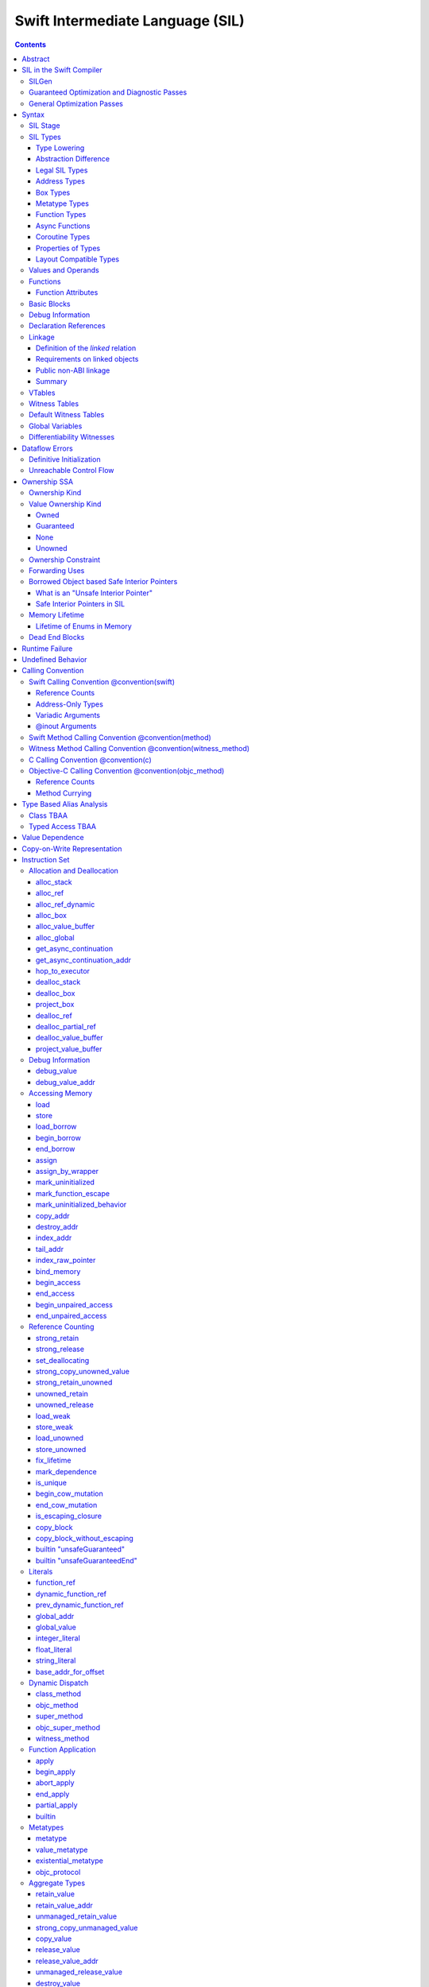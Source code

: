 .. highlight:: none

Swift Intermediate Language (SIL)
=================================

.. contents::

Abstract
--------

SIL is an SSA-form IR with high-level semantic information designed to implement
the Swift programming language. SIL accommodates the following use cases:

- A set of guaranteed high-level optimizations that provide a predictable
  baseline for runtime and diagnostic behavior.
- Diagnostic dataflow analysis passes that enforce Swift language requirements,
  such as definitive initialization of variables and constructors, code
  reachability, switch coverage.
- High-level optimization passes, including retain/release optimization,
  dynamic method devirtualization, closure inlining, promoting heap allocations
  to stack allocations, promoting stack allocations to SSA registers, scalar
  replacement of aggregates (splitting aggregate allocations into multiple
  smaller allocations), and generic function instantiation.
- A stable distribution format that can be used to distribute "fragile"
  inlineable or generic code with Swift library modules, to be optimized into
  client binaries.

In contrast to LLVM IR, SIL is a generally target-independent format
representation that can be used for code distribution, but it can also express
target-specific concepts as well as LLVM can.

For more information on developing the implementation of SIL and SIL passes, see
`SILProgrammersManual.md <SILProgrammersManual.md>`_.

SIL in the Swift Compiler
-------------------------

At a high level, the Swift compiler follows a strict pipeline architecture:

- The *Parse* module constructs an AST from Swift source code.
- The *Sema* module type-checks the AST and annotates it with type information.
- The *SILGen* module generates *raw SIL* from an AST.
- A series of *Guaranteed Optimization Passes* and *Diagnostic Passes* are run
  over the raw SIL both to perform optimizations and to emit
  language-specific diagnostics.  These are always run, even at -Onone, and
  produce *canonical SIL*.
- General SIL *Optimization Passes* optionally run over the canonical SIL to
  improve performance of the resulting executable.  These are enabled and
  controlled by the optimization level and are not run at -Onone.
- *IRGen* lowers canonical SIL to LLVM IR.
- The LLVM backend (optionally) applies LLVM optimizations, runs the LLVM code
  generator and emits binary code.

The stages pertaining to SIL processing in particular are as follows:

SILGen
~~~~~~

SILGen produces *raw SIL* by walking a type-checked Swift AST.
The form of SIL emitted by SILGen has the following properties:

- Variables are represented by loading and storing mutable memory locations
  instead of being in strict SSA form. This is similar to the initial
  ``alloca``-heavy LLVM IR emitted by frontends such as Clang. However, Swift
  represents variables as reference-counted "boxes" in the most general case,
  which can be retained, released, and captured into closures.
- Dataflow requirements, such as definitive assignment, function returns,
  switch coverage (TBD), etc. have not yet been enforced.
- ``transparent`` function optimization has not yet been honored.

These properties are addressed by subsequent guaranteed optimization and
diagnostic passes which are always run against the raw SIL.

Guaranteed Optimization and Diagnostic Passes
~~~~~~~~~~~~~~~~~~~~~~~~~~~~~~~~~~~~~~~~~~~~~

After SILGen, a deterministic sequence of optimization passes is run over the
raw SIL. We do not want the diagnostics produced by the compiler to change as
the compiler evolves, so these passes are intended to be simple and
predictable.

- **Mandatory inlining** inlines calls to "transparent" functions.
- **Memory promotion** is implemented as two optimization phases, the first
  of which performs capture analysis to promote ``alloc_box`` instructions to
  ``alloc_stack``, and the second of which promotes non-address-exposed ``alloc_stack``
  instructions to SSA registers.
- **Constant propagation** folds constant expressions and propagates the constant values.
  If an arithmetic overflow occurs during the constant expression computation, a diagnostic
  is issued.
- **Return analysis** verifies that each function returns a value on every
  code path and doesn't "fall off the end" of its definition, which is an error.
  It also issues an error when a ``noreturn`` function returns.
- **Critical edge splitting** splits all critical edges from terminators that
  don't support arbitrary basic block arguments (all non cond_branch
  terminators).

If all diagnostic passes succeed, the final result is the
*canonical SIL* for the program.

TODO:

- Generic specialization
- Basic ARC optimization for acceptable performance at -Onone.

General Optimization Passes
~~~~~~~~~~~~~~~~~~~~~~~~~~~

SIL captures language-specific type information, making it possible to
perform high-level optimizations that are difficult to perform on LLVM
IR.

- **Generic Specialization** analyzes specialized calls to generic
  functions and generates new specialized version of the
  functions. Then it rewrites all specialized usages of the generic
  to a direct call of the appropriate specialized function.
- **Witness and VTable Devirtualization** for a given type looks up
  the associated method from a class's vtable or a type witness table
  and replaces the indirect virtual call with a call to the mapped
  function.
- **Performance Inlining**
- **Reference Counting Optimizations**
- **Memory Promotion/Optimizations**
- **High-level domain specific optimizations** The Swift compiler implements
  high-level optimizations on basic Swift containers such as Array or String.
  Domain specific optimizations require a defined interface between
  the standard library and the optimizer. More details can be found here:
  `HighLevelSILOptimizations <HighLevelSILOptimizations.rst>`_

Syntax
------

SIL is reliant on Swift's type system and declarations, so SIL syntax
is an extension of Swift's. A ``.sil`` file is a Swift source file
with added SIL definitions. The Swift source is parsed only for its
declarations; Swift ``func`` bodies (except for nested declarations)
and top-level code are ignored by the SIL parser. In a ``.sil`` file,
there are no implicit imports; the ``swift`` and/or ``Builtin``
standard modules must be imported explicitly if used.

Here is an example of a ``.sil`` file::

  sil_stage canonical

  import Swift

  // Define types used by the SIL function.

  struct Point {
    var x : Double
    var y : Double
  }

  class Button {
    func onClick()
    func onMouseDown()
    func onMouseUp()
  }

  // Declare a Swift function. The body is ignored by SIL.
  func taxicabNorm(_ a:Point) -> Double {
    return a.x + a.y
  }

  // Define a SIL function.
  // The name @_T5norms11taxicabNormfT1aV5norms5Point_Sd is the mangled name
  // of the taxicabNorm Swift function.
  sil @_T5norms11taxicabNormfT1aV5norms5Point_Sd : $(Point) -> Double {
  bb0(%0 : $Point):
    // func Swift.+(Double, Double) -> Double
    %1 = function_ref @_Tsoi1pfTSdSd_Sd
    %2 = struct_extract %0 : $Point, #Point.x
    %3 = struct_extract %0 : $Point, #Point.y
    %4 = apply %1(%2, %3) : $(Double, Double) -> Double
    return %4 : Double
  }

  // Define a SIL vtable. This matches dynamically-dispatched method
  // identifiers to their implementations for a known static class type.
  sil_vtable Button {
    #Button.onClick: @_TC5norms6Button7onClickfS0_FT_T_
    #Button.onMouseDown: @_TC5norms6Button11onMouseDownfS0_FT_T_
    #Button.onMouseUp: @_TC5norms6Button9onMouseUpfS0_FT_T_
  }

SIL Stage
~~~~~~~~~
::

  decl ::= sil-stage-decl
  sil-stage-decl ::= 'sil_stage' sil-stage

  sil-stage ::= 'raw'
  sil-stage ::= 'canonical'

There are different invariants on SIL depending on what stage of processing
has been applied to it.

* **Raw SIL** is the form produced by SILGen that has not been run through
  guaranteed optimizations or diagnostic passes. Raw SIL may not have a
  fully-constructed SSA graph. It may contain dataflow errors. Some instructions
  may be represented in non-canonical forms, such as ``assign`` and
  ``destroy_addr`` for non-address-only values. Raw SIL should not be used
  for native code generation or distribution.

* **Canonical SIL** is SIL as it exists after guaranteed optimizations and
  diagnostics. Dataflow errors must be eliminated, and certain instructions
  must be canonicalized to simpler forms. Performance optimization and native
  code generation are derived from this form, and a module can be distributed
  containing SIL in this (or later) forms.

SIL files declare the processing stage of the included SIL with one of the
declarations ``sil_stage raw`` or ``sil_stage canonical`` at top level. Only
one such declaration may appear in a file.

SIL Types
~~~~~~~~~
::

  sil-type ::= '$' '*'? generic-parameter-list? type

SIL types are introduced with the ``$`` sigil. SIL's type system is
closely related to Swift's, and so the type after the ``$`` is parsed
largely according to Swift's type grammar.

Type Lowering
`````````````

A *formal type* is the type of a value in Swift, such as an expression
result.  Swift's formal type system intentionally abstracts over a
large number of representational issues like ownership transfer
conventions and directness of arguments.  However, SIL aims to
represent most such implementation details, and so these differences
deserve to be reflected in the SIL type system.  *Type lowering* is
the process of turning a formal type into its *lowered type*.

It is important to be aware that the lowered type of a declaration
need not be the lowered type of the formal type of that declaration.
For example, the lowered type of a declaration reference:

- will usually be thin,

- may have a non-Swift calling convention,

- may use bridged types in its interface, and

- may use ownership conventions that differ from Swift's default
  conventions.

Abstraction Difference
``````````````````````

Generic functions working with values of unconstrained type must
generally work with them indirectly, e.g. by allocating sufficient
memory for them and then passing around pointers to that memory.
Consider a generic function like this:

::

  func generateArray<T>(n : Int, generator : () -> T) -> [T]

The function ``generator`` will be expected to store its result
indirectly into an address passed in an implicit parameter.  There's
really just no reasonable alternative when working with a value of
arbitrary type:

- We don't want to generate a different copy of ``generateArray`` for
  every type ``T``.

- We don't want to give every type in the language a common
  representation.

- We don't want to dynamically construct a call to ``generator``
  depending on the type ``T``.

But we also don't want the existence of the generic system to force
inefficiencies on non-generic code.  For example, we'd like a function
of type ``() -> Int`` to be able to return its result directly; and
yet, ``() -> Int`` is a valid substitution of ``() -> T``, and a
caller of ``generateArray<Int>`` should be able to pass an arbitrary
``() -> Int`` in as the generator.

Therefore, the representation of a formal type in a generic context
may differ from the representation of a substitution of that formal type.
We call such differences *abstraction differences*.

SIL's type system is designed to make abstraction differences always
result in differences between SIL types.  The goal is that a properly-
abstracted value should be correctly usable at any level of substitution.

In order to achieve this, the formal type of a generic entity should
always be lowered using the abstraction pattern of its unsubstituted
formal type.  For example, consider the following generic type:

::

  struct Generator<T> {
    var fn : () -> T
  }
  var intGen : Generator<Int>

``intGen.fn`` has the substituted formal type ``() -> Int``, which
would normally lower to the type ``@callee_owned () -> Int``, i.e.
returning its result directly.  But if that type is properly lowered
with the pattern of its unsubstituted type ``() -> T``, it becomes
``@callee_owned () -> @out Int``.

When a type is lowered using the abstraction pattern of an
unrestricted type, it is lowered as if the pattern were replaced with
a type sharing the same structure but replacing all materializable
types with fresh type variables.

For example, if ``g`` has type ``Generator<(Int, Int) -> Float>``, ``g.fn`` is
lowered using the pattern ``() -> T``, which eventually causes ``(Int, Int)
-> Float`` to be lowered using the pattern ``T``, which is the same as
lowering it with the pattern ``U -> V``; the result is that ``g.fn``
has the following lowered type::

  @callee_owned () -> @owned @callee_owned (@in (Int, Int)) -> @out Float.

As another example, suppose that ``h`` has type
``Generator<(Int, inout Int) -> Float>``.  Neither ``(Int, inout Int)``
nor ``inout Int`` are potential results of substitution because they
aren't materializable, so ``h.fn`` has the following lowered type::

  @callee_owned () -> @owned @callee_owned (@in Int, @inout Int) -> @out Float

This system has the property that abstraction patterns are preserved
through repeated substitutions.  That is, you can consider a lowered
type to encode an abstraction pattern; lowering ``T`` by ``R`` is
equivalent to lowering ``T`` by (``S`` lowered by ``R``).

SILGen has procedures for converting values between abstraction
patterns.

At present, only function and tuple types are changed by abstraction
differences.

Legal SIL Types
```````````````

The type of a value in SIL is either:

- an *object type* ``$T``, where ``T`` is a legal loadable type, or

- an *address type* ``$*T``, where ``T`` is a legal SIL type (loadable or
  address-only).

A type ``T`` is a *legal SIL type* if:

- it is a function type which satisfies the constraints (below) on
  function types in SIL,

- it is a metatype type which describes its representation,

- it is a tuple type whose element types are legal SIL types,

- it is ``Optional<U>``, where ``U`` is a legal SIL type,

- it is a legal Swift type that is not a function, tuple, optional,
  metatype, or l-value type, or

- it is a ``@box`` containing a legal SIL type.

Note that types in other recursive positions in the type grammar are
still formal types.  For example, the instance type of a metatype or
the type arguments of a generic type are still formal Swift types, not
lowered SIL types.

Address Types
`````````````

The *address of T* ``$*T`` is a pointer to memory containing a value
of any reference or value type ``$T``.  This can be an internal
pointer into a data structure. Addresses of loadable types can be
loaded and stored to access values of those types.

Addresses of address-only types (see below) can only be used with
instructions that manipulate their operands indirectly by address, such
as ``copy_addr`` or ``destroy_addr``, or as arguments to functions.
It is illegal to have a value of type ``$T`` if ``T`` is address-only.

Addresses are not reference-counted pointers like class values are. They
cannot be retained or released.

Address types are not *first-class*: they cannot appear in recursive
positions in type expressions.  For example, the type ``$**T`` is not
a legal type.

The address of an address cannot be directly taken. ``$**T`` is not a representable
type. Values of address type thus cannot be allocated, loaded, or stored
(though addresses can of course be loaded from and stored to).

Addresses can be passed as arguments to functions if the corresponding
parameter is indirect.  They cannot be returned.

Box Types
`````````

Captured local variables and the payloads of ``indirect`` value types are stored
on the heap. The type ``@box T`` is a reference-counted type that references
a box containing a mutable value of type ``T``. Boxes always use Swift-native
reference counting, so they can be queried for uniqueness and cast to the
``Builtin.NativeObject`` type.

Metatype Types
``````````````

A concrete or existential metatype in SIL must describe its representation.
This can be:

- ``@thin``, meaning that it requires no storage and thus necessarily
  represents an exact type (only allowed for concrete metatypes);

- ``@thick``, meaning that it stores a reference to a type or (if a
  concrete class) a subclass of that type; or

- ``@objc``, meaning that it stores a reference to a class type (or a
  subclass thereof) using an Objective-C class object representation
  rather than the native Swift type-object representation.

Function Types
``````````````

Function types in SIL are different from function types in Swift in a
number of ways:

- A SIL function type may be generic.  For example, accessing a
  generic function with ``function_ref`` will give a value of
  generic function type.

- A SIL function type may be declared ``@noescape``. This is required for any
  function type passed to a parameter not declared with ``@escaping``
  declaration modifier. ``@noescape`` function types may be either
  ``@convention(thin)`` or ``@callee_guaranteed``. They have an
  unowned context--the context's lifetime must be independently guaranteed.

- A SIL function type declares its conventional treatment of its
  context value:

  - If it is ``@convention(thin)``, the function requires no context value.
    Such types may also be declared ``@noescape``, which trivially has no effect
    passing the context value.

  - If it is ``@callee_guaranteed``, the context value is treated as a direct
    parameter. This implies ``@convention(thick)``. If the function type is also
    ``@noescape``, then the context value is unowned, otherwise it is
    guaranteed.

  - If it is ``@callee_owned``, the context value is treated as an owned direct
    parameter. This implies ``@convention(thick)`` and is mutually exclusive
    with ``@noescape``.

  - If it is ``@convention(block)``, the context value is treated as an unowned
    direct parameter.

  - Other function type conventions are described in ``Properties of Types`` and
    ``Calling Convention``.

- A SIL function type declares the conventions for its parameters.
  The parameters are written as an unlabeled tuple; the elements of that
  tuple must be legal SIL types, optionally decorated with one of the
  following convention attributes.

  The value of an indirect parameter has type ``*T``; the value of a
  direct parameter has type ``T``.

  - An ``@in`` parameter is indirect.  The address must be of an
    initialized object; the function is responsible for destroying
    the value held there.

  - An ``@inout`` parameter is indirect.  The address must be of an
    initialized object. The memory must remain initialized for the duration
    of the call until the function returns. The function may mutate the
    pointee, and furthermore may weakly assume that there are no aliasing
    reads from or writes to the argument, though must preserve a valid
    value at the argument so that well-ordered aliasing violations do not
    compromise memory safety. This allows for optimizations such as local
    load and store propagation, introduction or elimination of temporary
    copies, and promotion of the ``@inout`` parameter to an ``@owned`` direct
    parameter and result pair, but does not admit "take" optimization out
    of the parameter or other optimization that would leave memory in an
    uninitialized state.

  - An ``@inout_aliasable`` parameter is indirect. The address must be of an
    initialized object. The memory must remain initialized for the duration
    of the call until the function returns. The function may mutate the
    pointee, and must assume that other aliases may mutate it as well. These
    aliases however can be assumed to be well-typed and well-ordered; ill-typed
    accesses and data races to the parameter are still undefined.

  - An ``@owned`` parameter is an owned direct parameter.

  - A ``@guaranteed`` parameter is a guaranteed direct parameter.

  - An ``@in_guaranteed`` parameter is indirect.  The address must be of an
    initialized object; both the caller and callee promise not to mutate the
    pointee, allowing the callee to read it.

  - An ``@in_constant`` parameter is indirect.  The address must be of an
    initialized object; the function will treat the value held there as read-only.

  - Otherwise, the parameter is an unowned direct parameter.

- A SIL function type declares the conventions for its results.
  The results are written as an unlabeled tuple; the elements of that
  tuple must be legal SIL types, optionally decorated with one of the
  following convention attributes.  Indirect and direct results may
  be interleaved.

  Indirect results correspond to implicit arguments of type ``*T`` in
  function entry blocks and in the arguments to ``apply`` and ``try_apply``
  instructions.  These arguments appear in the order in which they appear
  in the result list, always before any parameters.

  Direct results correspond to direct return values of type ``T``.  A
  SIL function type has a ``return type`` derived from its direct results
  in the following way: when there is a single direct result, the return
  type is the type of that result; otherwise, it is the tuple type of the
  types of all the direct results, in the order they appear in the results
  list.  The return type is the type of the operand of ``return``
  instructions, the type of ``apply`` instructions, and the type of
  the normal result of ``try_apply`` instructions.

  - An ``@out`` result is indirect.  The address must be of an
    uninitialized object.  The function is required to leave an
    initialized value there unless it terminates with a ``throw``
    instruction or it has a non-Swift calling convention.

  - An ``@owned`` result is an owned direct result.

  - An ``@autoreleased`` result is an autoreleased direct result.
    If there is an autoreleased result, it must be the only direct result.

  - Otherwise, the parameter is an unowned direct result.

A direct parameter or result of trivial type must always be unowned.

An owned direct parameter or result is transferred to the recipient,
which becomes responsible for destroying the value. This means that
the value is passed at +1.

An unowned direct parameter or result is instantaneously valid at the
point of transfer.  The recipient does not need to worry about race
conditions immediately destroying the value, but should copy it
(e.g. by ``strong_retain``\ ing an object pointer) if the value will be
needed sooner rather than later.

A guaranteed direct parameter is like an unowned direct parameter
value, except that it is guaranteed by the caller to remain valid
throughout the execution of the call. This means that any
``strong_retain``, ``strong_release`` pairs in the callee on the
argument can be eliminated.

An autoreleased direct result must have a type with a retainable
pointer representation.  Autoreleased results are nominally transferred
at +0, but the runtime takes steps to ensure that a +1 can be safely
transferred, and those steps require precise code-layout control.
Accordingly, the SIL pattern for an autoreleased convention looks exactly
like the SIL pattern for an owned convention, and the extra runtime
instrumentation is inserted on both sides when the SIL is lowered into
LLVM IR.  An autoreleased ``apply`` of a function that is defined with
an autoreleased result has the effect of a +1 transfer of the result.
An autoreleased ``apply`` of a function that is not defined with
an autoreleased result has the effect of performing a strong retain in
the caller.  A non-autoreleased ``apply`` of a function that is defined
with an autoreleased result has the effect of performing an
autorelease in the callee.

- SIL function types may provide an optional error result, written by
  placing ``@error`` on a result.  An error result is always
  implicitly ``@owned``.  Only functions with a native calling
  convention may have an error result.

  A function with an error result cannot be called with ``apply``.
  It must be called with ``try_apply``.
  There is one exception to this rule: a function with an error result can be
  called with ``apply [nothrow]`` if the compiler can prove that the function
  does not actually throw.

  ``return`` produces a normal result of the function.  To return
  an error result, use ``throw``.

  Type lowering lowers the ``throws`` annotation on formal function
  types into more concrete error propagation:

  - For native Swift functions, ``throws`` is turned into an error
    result.

  - For non-native Swift functions, ``throws`` is turned in an
    explicit error-handling mechanism based on the imported API.  The
    importer only imports non-native methods and types as ``throws``
    when it is possible to do this automatically.

- SIL function types may provide a pattern signature and substitutions
  to express that values of the type use a particular generic abstraction
  pattern.  Both must be provided together.  If a pattern signature is
  present, the component types (parameters, yields, and results) must be
  expressed in terms of the generic parameters of that signature.
  The pattern substitutions should be expressed in terms of the generic
  parameters of the overall generic signature, if any, or else
  the enclosing generic context, if any.

  A pattern signature follows the ``@substituted`` attribute, which
  must be the final attribute preceding the function type.  Pattern
  substitutions follow the function type, preceded by the ``for``
  keyword.  For example::

    @substituted <T: Collection> (@in T) -> @out T.Element for Array<Int>

  The low-level representation of a value of this type may not match
  the representation of a value of the substituted-through version of it::

    (@in Array<Int>) -> @out Int

  Substitution differences at the outermost level of a function value
  may be adjusted using the ``convert_function`` instruction.  Note that
  this only works at the outermost level and not in nested positions.
  For example, a function which takes a parameter of the first type above
  cannot be converted by ``convert_function`` to a function which takes
  a parameter of the second type; such a conversion must be done with a
  thunk.

  Type substitution on a function type with a pattern signature and
  substitutions only substitutes into the substitutions; the component
  types are preserved with their exact original structure.

- In the implementation, a SIL function type may also carry substitutions
  for its generic signature.  This is a convenience for working with
  applied generic types and is not generally a formal part of the SIL
  language; in particular, values should not have such types.  Such a
  type behaves like a non-generic type, as if the substitutions were
  actually applied to the underlying function type.

Async Functions
```````````````

SIL function types may be ``@async``. ``@async`` functions run inside async
tasks, and can have explicit *suspend points* where they suspend execution.
``@async`` functions can only be called from other ``@async`` functions, but
otherwise can be invoked with the normal ``apply`` and ``try_apply``
instructions (or ``begin_apply`` if they are coroutines).

In Swift, the ``withUnsafeContinuation`` primitive is used to implement
primitive suspend points. In SIL, ``@async`` functions represent this
abstraction using the ``get_async_continuation[_addr]`` and
``await_async_continuation`` instructions. ``get_async_continuation[_addr]``
accesses a *continuation* value that can be used to resume the coroutine after
it suspends. The resulting continuation value can then be passed into a
completion handler, registered with an event loop, or scheduled by some other
mechanism. Operations on the continuation can resume the async function's
execution by passing a value back to the async function, or passing in an error
that propagates as an error in the async function's context.
The ``await_async_continuation`` instruction suspends execution of
the coroutine until the continuation is invoked to resume it.  A use of
``withUnsafeContinuation`` in Swift::

  func waitForCallback() async -> Int {
    return await withUnsafeContinuation { cc in
      registerCallback { cc.resume($0) }
    }
  }

might lower to the following SIL::

  sil @waitForCallback : $@convention(thin) @async () -> Int {
  entry:
    %cc = get_async_continuation $Int
    %closure = function_ref @waitForCallback_closure
      : $@convention(thin) (UnsafeContinuation<Int>) -> ()
    apply %closure(%cc)
    await_async_continuation %cc, resume resume_cc

  resume_cc(%result : $Int):
    return %result
  }

The closure may then be inlined into the ``waitForCallback`` function::

  sil @waitForCallback : $@convention(thin) @async () -> Int {
  entry:
    %cc = get_async_continuation $Int
    %registerCallback = function_ref @registerCallback
      : $@convention(thin) (@convention(thick) () -> ()) -> ()
    %callback_fn = function_ref @waitForCallback_callback
    %callback = partial_apply %callback_fn(%cc)
    apply %registerCallback(%callback)
    await_async_continuation %cc, resume resume_cc

  resume_cc(%result : $Int):
    return %result
  }

Every continuation value must be used exactly once to resume its associated
async coroutine once. It is undefined behavior to attempt to resume the same
continuation more than once. On the flip side, failing to resume a continuation
will leave the async task stuck in the suspended state, leaking any memory or
other resources it owns.

Coroutine Types
```````````````

A coroutine is a function which can suspend itself and return control to
its caller without terminating the function.  That is, it does not need to
obey a strict stack discipline. SIL coroutines have control flow that is
tightly integrated with their callers, and they pass information back and forth
between caller and callee in a structured way through yield points.
*Generalized accessors* and *generators* in Swift fit this description: a
``read`` or ``modify`` accessor coroutine projects a single value, yields
ownership of that one value temporarily to the caller, and then takes ownership
back when resumed, allowing the coroutine to clean up resources or otherwise
react to mutations done by the caller. *Generators* similarly yield a stream of
values one at a time to their caller, temporarily yielding ownership of each
value in turn to the caller. The tight coupling of the caller's control flow
with these coroutines allows the caller to *borrow* values produced by the
coroutine, where a normal function return would need to transfer ownership of
its return value, since a normal function's context ceases to exist and be able
to maintain ownership of the value after it returns.

To support these concepts, SIL supports two kinds of coroutine:
``@yield_many`` and ``@yield_once``. Either of these attributes may be
written before a function type to indicate that it is a coroutine type.
``@yield_many`` and ``@yield_once`` coroutines are allowed to also be
``@async``. (Note that ``@async`` functions are not themselves modeled
explicitly as coroutines in SIL, although the implementation may use a coroutine
lowering strategy.)

A coroutine type may declare any number of *yielded values*, which is to
say, values which are provided to the caller at a yield point.  Yielded
values are written in the result list of a function type, prefixed by
the ``@yields`` attribute.  A yielded value may have a convention attribute,
taken from the set of parameter attributes and interpreted as if the yield
site were calling back to the calling function.

Currently, a coroutine may not have normal results.

Coroutine functions may be used in many of the same ways as normal
function values.  However, they cannot be called with the standard
``apply`` or ``try_apply`` instructions.  A non-throwing yield-once
coroutine can be called with the ``begin_apply`` instruction.  There
is no support yet for calling a throwing yield-once coroutine or for
calling a yield-many coroutine of any kind.

Coroutines may contain the special ``yield`` and ``unwind``
instructions.

A ``@yield_many`` coroutine may yield as many times as it desires.
A ``@yield_once`` coroutine may yield exactly once before returning,
although it may also ``throw`` before reaching that point.

Properties of Types
```````````````````

SIL classifies types into additional subgroups based on ABI stability and
generic constraints:

- *Loadable types* are types with a fully exposed concrete representation:

  * Reference types
  * Builtin value types
  * Fragile struct types in which all element types are loadable
  * Tuple types in which all element types are loadable
  * Class protocol types
  * Archetypes constrained by a class protocol

  Values of loadable types are loaded and stored by loading and storing
  individual components of their representation. As a consequence:

    * values of loadable types can be loaded into SIL SSA values and stored
      from SSA values into memory without running any user-written code,
      although compiler-generated reference counting operations can happen.

    * values of loadable types can be take-initialized (moved between
      memory locations) with a bitwise copy.

  A *loadable aggregate type* is a tuple or struct type that is loadable.

  A *trivial type* is a loadable type with trivial value semantics.
  Values of trivial type can be loaded and stored without any retain or
  release operations and do not need to be destroyed.

- *Runtime-sized types* are restricted value types for which the compiler
  does not know the size of the type statically:

  * Resilient value types
  * Fragile struct or tuple types that contain resilient types as elements at
    any depth
  * Archetypes not constrained by a class protocol

- *Address-only types* are restricted value types which cannot be
  loaded or otherwise worked with as SSA values:

  * Runtime-sized types
  * Non-class protocol types
  * @weak types
  * Types that can't satisfy the requirements for being loadable because they
    care about the exact location of their value in memory and need to run some
    user-written code when they are copied or moved. Most commonly, types "care"
    about the addresses of values because addresses of values are registered in
    some global data structure, or because values may contain pointers into
    themselves.  For example:

    * Addresses of values of Swift ``@weak`` types are registered in a global
      table. That table needs to be adjusted when a ``@weak`` value is copied
      or moved to a new address.

    * A non-COW collection type with a heap allocation (like ``std::vector`` in
      C++) needs to allocate memory and copy the collection elements when the
      collection is copied.

    * A non-COW string type that implements a small string optimization (like
      many implementations of ``std::string`` in C++) can contain a pointer
      into the value itself. That pointer needs to be recomputed when the
      string is copied or moved.

  Values of address-only type ("address-only values") must reside in
  memory and can only be referenced in SIL by address. Addresses of
  address-only values cannot be loaded from or stored to. SIL provides
  special instructions for indirectly manipulating address-only
  values, such as ``copy_addr`` and ``destroy_addr``.

Some additional meaningful categories of type:

- A *heap object reference* type is a type whose representation consists of a
  single strong-reference-counted pointer. This includes all class types,
  the ``Builtin.NativeObject`` and ``AnyObject`` types, and
  archetypes that conform to one or more class protocols.
- A *reference type* is more general in that its low-level representation may
  include additional global pointers alongside a strong-reference-counted
  pointer. This includes all heap object reference types and adds
  thick function types and protocol/protocol composition types that conform to
  one or more class protocols. All reference types can be ``retain``-ed and
  ``release``-d. Reference types also have *ownership semantics* for their
  referenced heap object; see `Reference Counting`_ below.
- A type with *retainable pointer representation* is guaranteed to
  be compatible (in the C sense) with the Objective-C ``id`` type.
  The value at runtime may be ``nil``.  This includes classes,
  class metatypes, block functions, and class-bounded existentials with
  only Objective-C-compatible protocol constraints, as well as one
  level of ``Optional`` or ``ImplicitlyUnwrappedOptional`` applied to any of the
  above.  Types with retainable pointer representation can be returned
  via the ``@autoreleased`` return convention.

SILGen does not always map Swift function types one-to-one to SIL function
types. Function types are transformed in order to encode additional attributes:

- The **convention** of the function, indicated by the

  .. parsed-literal::

    @convention(*convention*)

  attribute. This is similar to the language-level ``@convention``
  attribute, though SIL extends the set of supported conventions with
  additional distinctions not exposed at the language level:

  - ``@convention(thin)`` indicates a "thin" function reference, which uses
    the Swift calling convention with no special "self" or "context" parameters.
  - ``@convention(thick)`` indicates a "thick" function reference, which
    uses the Swift calling convention and carries a reference-counted context
    object used to represent captures or other state required by the function.
    This attribute is implied by ``@callee_owned`` or ``@callee_guaranteed``.
  - ``@convention(block)`` indicates an Objective-C compatible block reference.
    The function value is represented as a reference to the block object,
    which is an ``id``-compatible Objective-C object that embeds its invocation
    function within the object. The invocation function uses the C calling
    convention.
  - ``@convention(c)`` indicates a C function reference. The function value
    carries no context and uses the C calling convention.
  - ``@convention(objc_method)`` indicates an Objective-C method implementation.
    The function uses the C calling convention, with the SIL-level ``self``
    parameter (by SIL convention mapped to the final formal parameter)
    mapped to the ``self`` and ``_cmd`` arguments of the implementation.
  - ``@convention(method)`` indicates a Swift instance method implementation.
    The function uses the Swift calling convention, using the special ``self``
    parameter.
  - ``@convention(witness_method)`` indicates a Swift protocol method
    implementation. The function's polymorphic convention is emitted in such
    a way as to guarantee that it is polymorphic across all possible
    implementors of the protocol.

Layout Compatible Types
```````````````````````

(This section applies only to Swift 1.0 and will hopefully be obviated in
future releases.)

SIL tries to be ignorant of the details of type layout, and low-level
bit-banging operations such as pointer casts are generally undefined. However,
as a concession to implementation convenience, some types are allowed to be
considered **layout compatible**. Type ``T`` is *layout compatible* with type
``U`` iff:

- an address of type ``$*U`` can be cast by
  ``address_to_pointer``/``pointer_to_address`` to ``$*T`` and a valid value
  of type ``T`` can be loaded out (or indirectly used, if ``T`` is address-
  only),
- if ``T`` is a nontrivial type, then ``retain_value``/``release_value`` of
  the loaded ``T`` value is equivalent to ``retain_value``/``release_value`` of
  the original ``U`` value.

This is not always a commutative relationship; ``T`` can be layout-compatible
with ``U`` whereas ``U`` is not layout-compatible with ``T``. If the layout
compatible relationship does extend both ways, ``T`` and ``U`` are
**commutatively layout compatible**. It is however always transitive; if ``T``
is layout-compatible with ``U`` and ``U`` is layout-compatible with ``V``, then
``T`` is layout-compatible with ``V``. All types are layout-compatible with
themselves.

The following types are considered layout-compatible:

- ``Builtin.RawPointer`` is commutatively layout compatible with all heap
  object reference types, and ``Optional`` of heap object reference types.
  (Note that ``RawPointer`` is a trivial type, so does not have ownership
  semantics.)
- ``Builtin.RawPointer`` is commutatively layout compatible with
  ``Builtin.Word``.
- Structs containing a single stored property are commutatively layout
  compatible with the type of that property.
- A heap object reference is commutatively layout compatible with any type
  that can correctly reference the heap object. For instance, given a class
  ``B`` and a derived class ``D`` inheriting from ``B``, a value of
  type ``B`` referencing an instance of type ``D`` is layout compatible with
  both ``B`` and ``D``, as well as ``Builtin.NativeObject`` and
  ``AnyObject``. It is not layout compatible with an unrelated class
  type ``E``.
- For payloaded enums, the payload type of the first payloaded case is
  layout-compatible with the enum (*not* commutatively).

Values and Operands
~~~~~~~~~~~~~~~~~~~
::

  sil-identifier ::= [A-Za-z_0-9]+
  sil-value-name ::= '%' sil-identifier
  sil-value ::= sil-value-name
  sil-value ::= 'undef'
  sil-operand ::= sil-value ':' sil-type

SIL values are introduced with the ``%`` sigil and named by an
alphanumeric identifier, which references the instruction or basic block
argument that produces the value.  SIL values may also refer to the keyword
'undef', which is a value of undefined contents.

Unlike LLVM IR, SIL instructions that take value operands *only* accept
value operands. References to literal constants, functions, global variables, or
other entities require specialized instructions such as ``integer_literal``,
``function_ref``, ``global_addr``, etc.

Functions
~~~~~~~~~
::

  decl ::= sil-function
  sil-function ::= 'sil' sil-linkage? sil-function-attribute+
                     sil-function-name ':' sil-type
                     '{' sil-basic-block+ '}'
  sil-function-name ::= '@' [A-Za-z_0-9]+

SIL functions are defined with the ``sil`` keyword. SIL function names
are introduced with the ``@`` sigil and named by an alphanumeric
identifier. This name will become the LLVM IR name for the function,
and is usually the mangled name of the originating Swift declaration.
The ``sil`` syntax declares the function's name and SIL type, and
defines the body of the function inside braces. The declared type must
be a function type, which may be generic.


Function Attributes
```````````````````
::

  sil-function-attribute ::= '[canonical]'

The function is in canonical SIL even if the module is still in raw SIL.
::

  sil-function-attribute ::= '[ossa]'

The function is in OSSA (ownership SSA) form.
::

  sil-function-attribute ::= '[transparent]'

Transparent functions are always inlined and don't keep their source
information when inlined.
::

  sil-function-attribute ::= '[' sil-function-thunk ']'
  sil-function-thunk ::= 'thunk'
  sil-function-thunk ::= 'signature_optimized_thunk'
  sil-function-thunk ::= 'reabstraction_thunk'

The function is a compiler generated thunk.
::

  sil-function-attribute ::= '[dynamically_replacable]'

The function can be replaced at runtime with a different implementation.
Optimizations must not assume anything about such a function, even if the SIL
of the function body is available.
::

  sil-function-attribute ::= '[dynamic_replacement_for' identifier ']'
  sil-function-attribute ::= '[objc_replacement_for' identifier ']'

Specifies for which function this function is a replacement.
::

  sil-function-attribute ::= '[exact_self_class]'

The function is a designated initializers, where it is known that the static
type being allocated is the type of the class that defines the designated
initializer.
::

  sil-function-attribute ::= '[without_actually_escaping]'

The function is a thunk for closures which are not actually escaping.
::

  sil-function-attribute ::= '[' sil-function-purpose ']'
  sil-function-purpose ::= 'global_init'

The implied semantics are:

 - side-effects can occur any time before the first invocation.
 - all calls to the same ``global_init`` function have the same side-effects.
 - any operation that may observe the initializer's side-effects must be
   preceded by a call to the initializer.

This is currently true if the function is an addressor that was lazily
generated from a global variable access. Note that the initialization
function itself does not need this attribute. It is private and only
called within the addressor.
::

  sil-function-purpose ::= 'lazy_getter'

The function is a getter of a lazy property for which the backing storage is
an ``Optional`` of the property's type. The getter contains a top-level
`switch_enum`_ (or `switch_enum_addr`_), which tests if the lazy property
is already computed. In the ``None``-case, the property is computed and stored
to the backing storage of the property.

After the first call of a lazy property getter, it is guaranteed that the
property is computed and consecutive calls always execute the ``Some``-case of
the top-level `switch_enum`_.
::

  sil-function-attribute ::= '[weak_imported]'

Cross-module references to this function should always use weak linking.
::

  sil-function-attribute ::= '[available' sil-version-tuple ']'
  sil-version-tuple ::= [0-9]+ ('.' [0-9]+)*

The minimal OS-version where the function is available.
::

  sil-function-attribute ::= '[' sil-function-inlining ']'
  sil-function-inlining ::= 'never'

The function is never inlined.
::

  sil-function-inlining ::= 'always'

The function is always inlined, even in a ``Onone`` build.
::

  sil-function-attribute ::= '[' sil-function-optimization ']'
  sil-function-inlining ::= 'Onone'
  sil-function-inlining ::= 'Ospeed'
  sil-function-inlining ::= 'Osize'

The function is optimized according to this attribute, overriding the setting
from the command line.
::

  sil-function-attribute ::= '[' sil-function-effects ']'
  sil-function-effects ::= 'readonly'
  sil-function-effects ::= 'readnone'
  sil-function-effects ::= 'readwrite'
  sil-function-effects ::= 'releasenone'

The specified memory effects of the function.
::

  sil-function-attribute ::= '[_semantics "' [A-Za-z._0-9]+ '"]'

The specified high-level semantics of the function. The optimizer can use this
information to perform high-level optimizations before such functions are
inlined. For example, ``Array`` operations are annotated with semantic
attributes to let the optimizer perform redundant bounds check elimination and
similar optimizations.
::

  sil-function-attribute ::= '[_specialize "' [A-Za-z._0-9]+ '"]'

Specifies for which types specialized code should be generated.
::

  sil-function-attribute ::= '[clang "' identifier '"]'

The clang node owner.

Basic Blocks
~~~~~~~~~~~~
::

  sil-basic-block ::= sil-label sil-instruction-def* sil-terminator
  sil-label ::= sil-identifier ('(' sil-argument (',' sil-argument)* ')')? ':'
  sil-value-ownership-kind ::= @owned
  sil-value-ownership-kind ::= @guaranteed
  sil-value-ownership-kind ::= @unowned
  sil-argument ::= sil-value-name ':' sil-value-ownership-kind? sil-type

  sil-instruction-result ::= sil-value-name
  sil-instruction-result ::= '(' (sil-value-name (',' sil-value-name)*)? ')'
  sil-instruction-source-info ::= (',' sil-scope-ref)? (',' sil-loc)?
  sil-instruction-def ::=
    (sil-instruction-result '=')? sil-instruction sil-instruction-source-info

A function body consists of one or more basic blocks that correspond
to the nodes of the function's control flow graph. Each basic block
contains one or more instructions and ends with a terminator
instruction. The function's entry point is always the first basic
block in its body.

In SIL, basic blocks take arguments, which are used as an alternative to LLVM's
phi nodes. Basic block arguments are bound by the branch from the predecessor
block::

  sil @iif : $(Builtin.Int1, Builtin.Int64, Builtin.Int64) -> Builtin.Int64 {
  bb0(%cond : $Builtin.Int1, %ifTrue : $Builtin.Int64, %ifFalse : $Builtin.Int64):
    cond_br %cond : $Builtin.Int1, then, else
  then:
    br finish(%ifTrue : $Builtin.Int64)
  else:
    br finish(%ifFalse : $Builtin.Int64)
  finish(%result : $Builtin.Int64):
    return %result : $Builtin.Int64
  }

Arguments to the entry point basic block, which has no predecessor,
are bound by the function's caller::

  sil @foo : $@convention(thin) (Int) -> Int {
  bb0(%x : $Int):
    return %x : $Int
  }

  sil @bar : $@convention(thin) (Int, Int) -> () {
  bb0(%x : $Int, %y : $Int):
    %foo = function_ref @foo
    %1 = apply %foo(%x) : $(Int) -> Int
    %2 = apply %foo(%y) : $(Int) -> Int
    %3 = tuple ()
    return %3 : $()
  }

When a function is in Ownership SSA, arguments additionally have an explicit
annotated convention that describe the ownership semantics of the argument
value::

  sil [ossa] @baz : $@convention(thin) (Int, @owned String, @guaranteed String, @unowned String) -> () {
  bb0(%x : $Int, %y : @owned $String, %z : @guaranteed $String, %w : @unowned $String):
    ...
  }

Note that the first argument (``%x``) has an implicit ownership kind of
``@none`` since all trivial values have ``@none`` ownership.

Debug Information
~~~~~~~~~~~~~~~~~
::

  sil-scope-ref ::= 'scope' [0-9]+
  sil-scope ::= 'sil_scope' [0-9]+ '{'
                   sil-loc
                   'parent' scope-parent
                   ('inlined_at' sil-scope-ref)?
                '}'
  scope-parent ::= sil-function-name ':' sil-type
  scope-parent ::= sil-scope-ref
  sil-loc ::= 'loc' string-literal ':' [0-9]+ ':' [0-9]+

Each instruction may have a debug location and a SIL scope reference
at the end.  Debug locations consist of a filename, a line number, and
a column number.  If the debug location is omitted, it defaults to the
location in the SIL source file.  SIL scopes describe the position
inside the lexical scope structure that the Swift expression a SIL
instruction was generated from had originally. SIL scopes also hold
inlining information.


Declaration References
~~~~~~~~~~~~~~~~~~~~~~
::

  sil-decl-ref ::= '#' sil-identifier ('.' sil-identifier)* sil-decl-subref?
  sil-decl-subref ::= '!' sil-decl-subref-part ('.' sil-decl-lang)? ('.' sil-decl-autodiff)?
  sil-decl-subref ::= '!' sil-decl-lang
  sil-decl-subref ::= '!' sil-decl-autodiff
  sil-decl-subref-part ::= 'getter'
  sil-decl-subref-part ::= 'setter'
  sil-decl-subref-part ::= 'allocator'
  sil-decl-subref-part ::= 'initializer'
  sil-decl-subref-part ::= 'enumelt'
  sil-decl-subref-part ::= 'destroyer'
  sil-decl-subref-part ::= 'deallocator'
  sil-decl-subref-part ::= 'globalaccessor'
  sil-decl-subref-part ::= 'ivardestroyer'
  sil-decl-subref-part ::= 'ivarinitializer'
  sil-decl-subref-part ::= 'defaultarg' '.' [0-9]+
  sil-decl-lang ::= 'foreign'
  sil-decl-autodiff ::= sil-decl-autodiff-kind '.' sil-decl-autodiff-indices
  sil-decl-autodiff-kind ::= 'jvp'
  sil-decl-autodiff-kind ::= 'vjp'
  sil-decl-autodiff-indices ::= [SU]+

Some SIL instructions need to reference Swift declarations directly. These
references are introduced with the ``#`` sigil followed by the fully qualified
name of the Swift declaration. Some Swift declarations are
decomposed into multiple entities at the SIL level. These are distinguished by
following the qualified name with ``!`` and one or more ``.``-separated component
entity discriminators:

- ``getter``: the getter function for a ``var`` declaration
- ``setter``:  the setter function for a ``var`` declaration
- ``allocator``: a ``struct`` or ``enum`` constructor, or a ``class``\ 's *allocating constructor*
- ``initializer``: a ``class``\ 's *initializing constructor*
- ``enumelt``: a member of a ``enum`` type.
- ``destroyer``: a class's destroying destructor
- ``deallocator``: a class's deallocating destructor
- ``globalaccessor``: the addressor function for a global variable
- ``ivardestroyer``: a class's ivar destroyer
- ``ivarinitializer``: a class's ivar initializer
- ``defaultarg.``\ *n*: the default argument-generating function for
  the *n*\ -th argument of a Swift ``func``
- ``foreign``: a specific entry point for C/Objective-C interoperability

Linkage
~~~~~~~
::

  sil-linkage ::= 'public'
  sil-linkage ::= 'hidden'
  sil-linkage ::= 'shared'
  sil-linkage ::= 'private'
  sil-linkage ::= 'public_external'
  sil-linkage ::= 'hidden_external'
  sil-linkage ::= 'non_abi'

A linkage specifier controls the situations in which two objects in
different SIL modules are *linked*, i.e. treated as the same object.

A linkage is *external* if it ends with the suffix ``external``.  An
object must be a definition if its linkage is not external.

All functions, global variables, and witness tables have linkage.
The default linkage of a definition is ``public``.  The default linkage of a
declaration is ``public_external``.  (These may eventually change to ``hidden``
and ``hidden_external``, respectively.)

On a global variable, an external linkage is what indicates that the
variable is not a definition.  A variable lacking an explicit linkage
specifier is presumed a definition (and thus gets the default linkage
for definitions, ``public``.)

Definition of the *linked* relation
```````````````````````````````````

Two objects are linked if they have the same name and are mutually
visible:

  - An object with ``public`` or ``public_external`` linkage is always
    visible.

  - An object with ``hidden``, ``hidden_external``, or ``shared``
    linkage is visible only to objects in the same Swift module.

  - An object with ``private`` linkage is visible only to objects in
    the same SIL module.

Note that the *linked* relationship is an equivalence relation: it is
reflexive, symmetric, and transitive.

Requirements on linked objects
``````````````````````````````

If two objects are linked, they must have the same type.

If two objects are linked, they must have the same linkage, except:

  - A ``public`` object may be linked to a ``public_external`` object.

  - A ``hidden`` object may be linked to a ``hidden_external`` object.

If two objects are linked, at most one may be a definition, unless:

  - both objects have ``shared`` linkage or

  - at least one of the objects has an external linkage.

If two objects are linked, and both are definitions, then the
definitions must be semantically equivalent.  This equivalence may
exist only on the level of user-visible semantics of well-defined
code; it should not be taken to guarantee that the linked definitions
are exactly operationally equivalent.  For example, one definition of
a function might copy a value out of an address parameter, while
another may have had an analysis applied to prove that said value is
not needed.

If an object has any uses, then it must be linked to a definition
with non-external linkage.

Public non-ABI linkage
``````````````````````

The `non_abi` linkage is a special linkage used for definitions which
only exist in serialized SIL, and do not define visible symbols in the
object file.

A definition with `non_abi` linkage behaves like it has `shared` linkage,
except that it must be serialized in the SIL module even if not referenced
from anywhere else in the module. For example, this means it is considered
a root for dead function elimination.

When a `non_abi` definition is deserialized, it will have `shared_external`
linkage.

There is no `non_abi_external` linkage. Instead, when referencing a
`non_abi` declaration that is defined in a different translation unit from
the same Swift module, you must use `hidden_external` linkage.

Summary
```````

  - ``public`` definitions are unique and visible everywhere in the
    program.  In LLVM IR, they will be emitted with ``external``
    linkage and ``default`` visibility.

  - ``hidden`` definitions are unique and visible only within the
    current Swift module.  In LLVM IR, they will be emitted with
    ``external`` linkage and ``hidden`` visibility.

  - ``private`` definitions are unique and visible only within the
    current SIL module.  In LLVM IR, they will be emitted with
    ``private`` linkage.

  - ``shared`` definitions are visible only within the current Swift
    module.  They can be linked only with other ``shared``
    definitions, which must be equivalent; therefore, they only need
    to be emitted if actually used.  In LLVM IR, they will be emitted
    with ``linkonce_odr`` linkage and ``hidden`` visibility.

  - ``public_external`` and ``hidden_external`` objects always have
    visible definitions somewhere else.  If this object nonetheless
    has a definition, it's only for the benefit of optimization or
    analysis.  In LLVM IR, declarations will have ``external`` linkage
    and definitions (if actually emitted as definitions) will have
    ``available_externally`` linkage.


VTables
~~~~~~~
::

  decl ::= sil-vtable
  sil-vtable ::= 'sil_vtable' identifier '{' sil-vtable-entry* '}'

  sil-vtable-entry ::= sil-decl-ref ':' sil-linkage? sil-function-name

SIL represents dynamic dispatch for class methods using the `class_method`_,
`super_method`_, `objc_method`_, and `objc_super_method`_ instructions.

The potential destinations for `class_method`_ and `super_method`_ are
tracked in ``sil_vtable`` declarations for every class type. The declaration
contains a mapping from every method of the class (including those inherited
from its base class) to the SIL function that implements the method for that
class::

  class A {
    func foo()
    func bar()
    func bas()
  }

  sil @A_foo : $@convention(thin) (@owned A) -> ()
  sil @A_bar : $@convention(thin) (@owned A) -> ()
  sil @A_bas : $@convention(thin) (@owned A) -> ()

  sil_vtable A {
    #A.foo: @A_foo
    #A.bar: @A_bar
    #A.bas: @A_bas
  }

  class B : A {
    func bar()
  }

  sil @B_bar : $@convention(thin) (@owned B) -> ()

  sil_vtable B {
    #A.foo: @A_foo
    #A.bar: @B_bar
    #A.bas: @A_bas
  }

  class C : B {
    func bas()
  }

  sil @C_bas : $@convention(thin) (@owned C) -> ()

  sil_vtable C {
    #A.foo: @A_foo
    #A.bar: @B_bar
    #A.bas: @C_bas
  }

Note that the declaration reference in the vtable is to the least-derived method
visible through that class (in the example above, ``B``'s vtable references
``A.bar`` and not ``B.bar``, and ``C``'s vtable references ``A.bas`` and not
``C.bas``). The Swift AST maintains override relationships between declarations
that can be used to look up overridden methods in the SIL vtable for a derived
class (such as ``C.bas`` in ``C``'s vtable).

In case the SIL function is a thunk, the function name is preceded with the
linkage of the original implementing function.

Witness Tables
~~~~~~~~~~~~~~
::

  decl ::= sil-witness-table
  sil-witness-table ::= 'sil_witness_table' sil-linkage?
                        normal-protocol-conformance '{' sil-witness-entry* '}'

SIL encodes the information needed for dynamic dispatch of generic types into
witness tables. This information is used to produce runtime dispatch tables when
generating binary code. It can also be used by SIL optimizations to specialize
generic functions. A witness table is emitted for every declared explicit
conformance. Generic types share one generic witness table for all of their
instances. Derived classes inherit the witness tables of their base class.

::

  protocol-conformance ::= normal-protocol-conformance
  protocol-conformance ::= 'inherit' '(' protocol-conformance ')'
  protocol-conformance ::= 'specialize' '<' substitution* '>'
                           '(' protocol-conformance ')'
  protocol-conformance ::= 'dependent'
  normal-protocol-conformance ::= identifier ':' identifier 'module' identifier

Witness tables are keyed by *protocol conformance*, which is a unique identifier
for a concrete type's conformance to a protocol.

- A *normal protocol conformance* names a (potentially unbound generic) type,
  the protocol it conforms to, and the module in which the type or extension
  declaration that provides the conformance appears. These correspond 1:1 to
  protocol conformance declarations in the source code.
- If a derived class conforms to a protocol through inheritance from its base
  class, this is represented by an *inherited protocol conformance*, which
  simply references the protocol conformance for the base class.
- If an instance of a generic type conforms to a protocol, it does so with a
  *specialized conformance*, which provides the generic parameter bindings
  to the normal conformance, which should be for a generic type.

Witness tables are only directly associated with normal conformances.
Inherited and specialized conformances indirectly reference the witness table of
the underlying normal conformance.

::

  sil-witness-entry ::= 'base_protocol' identifier ':' protocol-conformance
  sil-witness-entry ::= 'method' sil-decl-ref ':' sil-function-name
  sil-witness-entry ::= 'associated_type' identifier
  sil-witness-entry ::= 'associated_type_protocol'
                        '(' identifier ':' identifier ')' ':' protocol-conformance

Witness tables consist of the following entries:

- *Base protocol entries* provide references to the protocol conformances that
  satisfy the witnessed protocols' inherited protocols.
- *Method entries* map a method requirement of the protocol to a SIL function
  that implements that method for the witness type. One method entry must exist
  for every required method of the witnessed protocol.
- *Associated type entries* map an associated type requirement of the protocol
  to the type that satisfies that requirement for the witness type. Note that
  the witness type is a source-level Swift type and not a SIL type. One
  associated type entry must exist for every required associated type of the
  witnessed protocol.
- *Associated type protocol entries* map a protocol requirement on an associated
  type to the protocol conformance that satisfies that requirement for the
  associated type.

Default Witness Tables
~~~~~~~~~~~~~~~~~~~~~~
::

  decl ::= sil-default-witness-table
  sil-default-witness-table ::= 'sil_default_witness_table'
                                identifier minimum-witness-table-size
                                '{' sil-default-witness-entry* '}'
  minimum-witness-table-size ::= integer

SIL encodes requirements with resilient default implementations in a default
witness table. We say a requirement has a resilient default implementation if
the following conditions hold:

- The requirement has a default implementation
- The requirement is either the last requirement in the protocol, or all
  subsequent requirements also have resilient default implementations

The set of requirements with resilient default implementations is stored in
protocol metadata.

The minimum witness table size is the size of the witness table, in words,
not including any requirements with resilient default implementations.

Any conforming witness table must have a size between the minimum size, and
the maximum size, which is equal to the minimum size plus the number of
default requirements.

At load time, if the runtime encounters a witness table with fewer than the
maximum number of witnesses, the witness table is copied, with default
witnesses copied in. This ensures that callers can always expect to find
the correct number of requirements in each witness table, and new
requirements can be added by the framework author, without breaking client
code, as long as the new requirements have resilient default implementations.

Default witness tables are keyed by the protocol itself. Only protocols with
public visibility need a default witness table; private and internal protocols
are never seen outside the module, therefore there are no resilience issues
with adding new requirements.

::

  sil-default-witness-entry ::= 'method' sil-decl-ref ':' sil-function-name

Default witness tables currently contain only one type of entry:

- *Method entries* map a method requirement of the protocol to a SIL function
  that implements that method in a manner suitable for all witness types.

Global Variables
~~~~~~~~~~~~~~~~
::

  decl ::= sil-global-variable
  static-initializer ::= '=' '{' sil-instruction-def* '}'
  sil-global-variable ::= 'sil_global' sil-linkage identifier ':' sil-type
                             (static-initializer)?

SIL representation of a global variable.

Global variable access is performed by the ``alloc_global``, ``global_addr``
and ``global_value`` instructions.

A global can have a static initializer if its initial value can be
composed of literals. The static initializer is represented as a list of
literal and aggregate instructions where the last instruction is the top-level
value of the static initializer::

  sil_global hidden @$S4test3varSiv : $Int {
    %0 = integer_literal $Builtin.Int64, 27
    %initval = struct $Int (%0 : $Builtin.Int64)
  }

If a global does not have a static initializer, the ``alloc_global``
instruction must be performed prior an access to initialize the storage.
Once a global's storage has been initialized, ``global_addr`` is used to
project the value.

If the last instruction in the static initializer is an ``object`` instruction
the global variable is a statically initialized object. In this case the
variable cannot be used as l-value, i.e. the reference to the object cannot be
modified. As a consequence the variable cannot be accessed with ``global_addr``
but only with ``global_value``.

Differentiability Witnesses
~~~~~~~~~~~~~~~~~~~~~~~~~~~
::

  decl ::= sil-differentiability-witness
  sil-differentiability-witness ::=
      'sil_differentiability_witness'
      sil-linkage?
      '[' differentiability-kind ']'
      '[' 'parameters' sil-differentiability-witness-function-index-list ']'
      '[' 'results' sil-differentiability-witness-function-index-list ']'
      generic-parameter-clause?
      sil-function-name ':' sil-type
      sil-differentiability-witness-body?

  differentiability-kind ::= 'forward' | 'reverse' | 'normal' | 'linear'

  sil-differentiability-witness-body ::=
      '{' sil-differentiability-witness-entry?
          sil-differentiability-witness-entry? '}'

  sil-differentiability-witness-entry ::=
      sil-differentiability-witness-entry-kind ':'
      sil-entry-name ':' sil-type

  sil-differentiability-witness-entry-kind ::= 'jvp' | 'vjp'

SIL encodes function differentiability via differentiability witnesses.

Differentiability witnesses map a "key" (including an "original" SIL function)
to derivative SIL functions.

Differentiability witnesses are keyed by the following:

- An "original" SIL function name.
- Differentiability parameter indices.
- Differentiability result indices.
- A generic parameter clause, representing differentiability generic
  requirements.

Differentiability witnesses may have a body, specifying derivative functions for
the key. Verification checks that derivative functions have the expected type
based on the key.

::

  sil_differentiability_witness hidden [normal] [parameters 0] [results 0] <T where T : Differentiable> @id : $@convention(thin) (T) -> T {
    jvp: @id_jvp : $@convention(thin) (T) -> (T, @owned @callee_guaranteed (T.TangentVector) -> T.TangentVector)
    vjp: @id_vjp : $@convention(thin) (T) -> (T, @owned @callee_guaranteed (T.TangentVector) -> T.TangentVector)
  }

During SILGen, differentiability witnesses are emitted for the following:

- `@differentiable` declaration attributes.
- `@derivative` declaration attributes. Registered derivative functions
  become differentiability witness entries.

The SIL differentiation transform canonicalizes differentiability witnesses,
filling in missing entries.

Differentiability witness entries are accessed via the
`differentiability_witness_function` instruction.

Dataflow Errors
---------------

*Dataflow errors* may exist in raw SIL. Swift's semantics defines these
conditions as errors, so they must be diagnosed by diagnostic
passes and must not exist in canonical SIL.

Definitive Initialization
~~~~~~~~~~~~~~~~~~~~~~~~~

Swift requires that all local variables be initialized before use. In
constructors, all instance variables of a struct, enum, or class type must
be initialized before the object is used and before the constructor is returned
from.

Unreachable Control Flow
~~~~~~~~~~~~~~~~~~~~~~~~

The ``unreachable`` terminator is emitted in raw SIL to mark incorrect control
flow, such as a non-``Void`` function failing to ``return`` a value, or a
``switch`` statement failing to cover all possible values of its subject.
The guaranteed dead code elimination pass can eliminate truly unreachable
basic blocks, or ``unreachable`` instructions may be dominated by applications
of functions returning uninhabited types. An ``unreachable`` instruction that
survives guaranteed DCE and is not immediately preceded by a no-return
application is a dataflow error.

Ownership SSA
-------------

A SILFunction marked with the ``[ossa]`` function attribute is considered to be
in Ownership SSA form. Ownership SSA is an augmented version of SSA that
enforces ownership invariants by imbuing value-operand edges with semantic
ownership information. All SIL values are assigned a constant ownership kind
that defines the ownership semantics that the value models. All SIL operands
that use a SIL value are required to be able to be semantically partitioned in
between "non-lifetime ending uses" that just require the value to be live and
"lifetime ending uses" that end the lifetime of the value and after which the
value can no longer be used. Since by definition operands that are lifetime
ending uses end their associated value's lifetime, we must have that, ignoring
program ending `Dead End Blocks`_, the lifetime ending use points jointly
post-dominate all non-lifetime ending use points and that a value must have
exactly one lifetime ending use along all reachable program paths, preventing
leaks and use-after-frees. As an example, consider the following SIL example
with partitioned defs/uses annotated inline::

  sil @stash_and_cast : $@convention(thin) (@owned Klass) -> @owned SuperKlass {
  bb0(%kls1 : @owned $Klass): // Definition of %kls1

    // "Normal Use" kls1.
    // Definition of %kls2.
    %kls2 = copy_value %kls1 : $Klass

    // "Consuming Use" of %kls2 to store it into a global. Stores in ossa are
    // consuming since memory is generally assumed to have "owned"
    // semantics. After this instruction executes, we can no longer use %kls2
    // without triggering an ownership violation.
    store %kls2 to [init] %globalMem : $*Klass

    // "Consuming Use" of %kls1.
    // Definition of %kls1Casted.
    %kls1Casted = upcast %kls1 : $Klass to $SuperKlass

    // "Consuming Use" of %kls1Casted
    return %kls1Casted : $SuperKlass
  }

Notice how every value in the SIL above has a partionable set of uses with
normal uses always before consuming uses. Any such violations of ownership
semantics would trigger a SILVerifier error allowing us to know that we
do not have any leaks or use-after-frees in the above code.

Ownership Kind
~~~~~~~~~~~~~~

The semantics in the previous example is of just one form of ownership semantics
supported: "owned" semantics. In SIL, we map these "ownership semantics" into a
form that a compiler can reason about by mapping semantics onto a lattice with
the following elements: `None`_, `Owned`_, `Guaranteed`_, `Unowned`_, `Any`. We
call this the lattice of "Ownership Kinds" and each individual value an
"Ownership Kind". This lattice is defined as a 3-level lattice with::

  1. None being Top.
  2. Any being Bottom.
  3. All non-Any, non-None OwnershipKinds being defined as a mid-level elements of the lattice

We can graphically represent the lattice via a diagram like the following::

                +------+
      +-------- | None | ---------+
      |         +------+          |
      |            |              |
      v            v              v         ^
  +-------+  +-----+------+  +---------+    |
  | Owned |  | Guaranteed |  | Unowned |    +--- Value Ownership Kinds and
  +-------+  +-----+------+  +---------+         Ownership Constraints
      |            |              |
      |            v              |         +--- Only Ownership Constraints
      |         +-----+           |         |
      +-------->| Any |<----------+         v
                +-----+

One moves down the lattice by performing a "meet" operation::

  None meet OtherOwnershipKind -> OtherOwnershipKind
  Unowned meet Owned -> Any
  Owned meet Guaranteed -> Any

and one moves up the lattice by performing a "join" operation, e.x.::

  Any join OtherOwnershipKind -> OtherOwnershipKind
  Owned join Any -> Owned
  Owned join Guaranteed -> None

This lattice is applied to SIL by requiring well formed SIL to:

1. Define a map of each SIL value to a constant OwnershipKind that classify the
   semantics that the SIL value obeys. This ownership kind may be static (i.e.:
   the same for all instances of an instruction) or dynamic (e.x.: forwarding
   instructions set their ownership upon construction). We call this subset of
   OwnershipKind to be the set of `Value Ownership Kind`_: `None`_, `Unowned`_,
   `Guaranteed`_, `Owned`_ (note conspiciously missing `Any`). This is because
   in our model `Any` represents an unknown ownership semantics and since our
   model is strict, we do not allow for values to have unknown ownership.

2. Define a map from each operand of a SILInstruction, `i`, to a constant
   Ownership Kind, Boolean pair called the operand's `Ownership
   Constraint`_. The Ownership Kind element of the `Ownership Constraint`_
   determines semantically which ownership kind's the operand's value can take
   on. The Boolean value is used to know if an operand will end the lifetime of
   the incoming value when checking dataflow rules. The dataflow rules that each
   `Value Ownership Kind`_ obeys is documented for each `Value Ownership Kind`_
   in its detailed description below.

Then we take these two maps and require that valid SIL has the property that
given an operand, ``op(i)`` of an instruction ``i`` and a value ``v`` that
``op(i)`` can only use ``v`` if the ``join`` of
``OwnershipConstraint(operand(i))`` with ``ValueOwnershipKind(v)`` is equal to
the ``ValueOwnershipKind`` of ``v``. In symbols, we must have that::

  join : (OwnershipConstraint, ValueOwnershipKind) -> ValueOwnershipKind
  OwnershipConstraint(operand(i)) join ValueOwnershipKind(v) = ValueOwnershipKind(v)

In words, a value can be passed to an operand if applying the operand's
ownership constraint to the value's ownership does not change the value's
ownership. Operationally this has a few interesting effects on SIL:

1. We have defined away invalid value-operand (aka def-use) pairing since the
   SILVerifier validates the aforementioned relationship on all SIL values,
   uses at all points of the pipeline until ossa is lowered.

2. Many SIL instructions do not care about the ownership kind that their value
   will take. They can just define all of their operand's as having an
   ownership constraint of Any.

Now lets go into more depth upon `Value Ownership Kind`_ and `Ownership Constraint`_.

Value Ownership Kind
~~~~~~~~~~~~~~~~~~~~

As mentioned above, each SIL value is statically mapped to an `Ownership Kind`_
called the value's "ValueOwnershipKind" that classify the semantics of the
value. Below, we map each ValueOwnershipKind to a short summary of the semantics
implied upon the parent value:

* **None**. This is used to represent values that do not require memory
  management and are outside of Ownership SSA invariants. Examples: trivial
  values (e.x.: Int, Float), non-payloaded cases of non-trivial enums (e.x.:
  Optional<T>.none), all address types.

* **Owned**. A value that exists independently of any other value and is
  consumed exactly once along all paths through a function by either a
  destroy_value (actually destroying the value) or by a consuming instruction
  that rebinds the value in some manner (e.x.: apply, casts, store).

* **Guaranteed**. A value with a scoped lifetime whose liveness is dependent on
  the lifetime of some other "base" owned or guaranteed value. Consumed by
  instructions like `end_borrow`_. The "base" value is statically guaranteed to
  be live at all of the value's paired end_borrow instructions.

* **Unowned**. A value that is only guaranteed to be instantaneously valid and
  must be copied before the value is used in an ``@owned`` or ``@guaranteed``
  context. This is needed both to model argument values with the ObjC unsafe
  unowned argument convention and also to model the ownership resulting from
  bitcasting a trivial type to a non-trivial type. This value should never be
  consumed.

We describe each of these semantics in below in more detail.

Owned
`````

Owned ownership models "move only" values. We require that each such value is
consumed exactly once along all program paths. The IR verifier will flag values
that are not consumed along a path as a leak and any double consumes as
use-after-frees. We model move operations via `forwarding uses`_ such as casts
and transforming terminators (e.x.: `switch_enum`_, `checked_cast_br`_) that
transform the input value, consuming it in the process, and producing a new
transformed owned value as a result.

Putting this all together, one can view each owned SIL value as being
effectively a "move only value" except when explicitly copied by a
copy_value. This of course implies that ARC operations can be assumed to only
semantically effect the specific value that they are applied to /and/ that each
ARC constraint is able to be verified independently for each owned SILValue
derived from the ARC object. As an example, consider the following Swift/SIL::

  // testcase.swift.
  func doSomething(x : Klass) -> OtherKlass? {
    return x as? OtherKlass
  }

  // testcase.sil. A possible SILGen lowering
  sil [ossa] @doSomething : $@convention(thin) (@guaranteed Klass) -> () {
  bb0(%0 : @guaranteed Klass):
    // Definition of '%1'
    %1 = copy_value %0 : $Klass
    
    // Consume '%1'. This means '%1' can no longer be used after this point. We
    // rebind '%1' in the destination blocks (bbYes, bbNo).
    checked_cast_br %1 : $Klass to $OtherKlass, bbYes, bbNo

  bbYes(%2 : @owned $OtherKlass): // On success, the checked_cast_br forwards
                                  // '%1' into '%2' after casting to OtherKlass.

    // Forward '%2' into '%3'. '%2' can not be used past this point in the
    // function.
    %3 = enum $Optional<OtherKlass>, case #Optional.some!enumelt, %2 : $OtherKlass

    // Forward '%3' into the branch. '%3' can not be used past this point.
    br bbEpilog(%3 : $Optional<OtherKlass>)

  bbNo(%3 : @owned $Klass): // On failure, since we consumed '%1' already, we
                            // return the original '%1' as a new value '%3'
                            // so we can use it below.
    // Actually destroy the underlying copy (``%1``) created by the copy_value
    // in bb0.
    destroy_value %3 : $Klass

    // We want to return nil here. So we create a new non-payloaded enum and
    // pass it off to bbEpilog.
    %4 = enum $Optional<OtherKlass>, case #Optional.none!enumelt
    br bbEpilog(%4 : $Optional<OtherKlass>)

  bbEpilog(%5 : @owned $Optional<OtherKlass>):
    // Consumes '%5' to return to caller.
    return %5 : $Optional<OtherKlass>
  }

Notice how our individual copy (``%1``) threads its way through the IR using
`forwarding uses`_ of ``@owned`` ownership. These `forwarding uses`_ partition the
lifetime of the result of the copy_value into a set of disjoint individual owned
lifetimes (``%2``, ``%3``, ``%5``).

Guaranteed
``````````

Guaranteed ownership models values that have a scoped dependent lifetime on a
"base value" with owned or guaranteed ownership. Due to this lifetime
dependence, the base value is required to be statically live over the entire
scope where the guaranteed value is valid.

These explicit scopes are introduced into SIL by begin scope instructions (e.x.:
`begin_borrow`_, `load_borrow`_) that are paired with sets of jointly
post-dominating scope ending instructions (e.x.: `end_borrow`_)::

  sil [ossa] @guaranteed_values : $@convention(thin) (@owned Klass) -> () {
  bb0(%0 : @owned $Klass):
    %1 = begin_borrow %0 : $Klass
    cond_br ..., bb1, bb2

  bb1:
    ...
    end_borrow %1 : $Klass
    destroy_value %0 : $Klass
    br bb3

  bb2:
    ...
    end_borrow %1 : $Klass
    destroy_value %0 : $Klass
    br bb3

  bb3:
    ...
  }

Notice how the `end_borrow`_ allow for a SIL generator to communicate to
optimizations that they can never shrink the lifetime of ``%0`` by moving
`destroy_value`_ above ``%1``.

Values with guaranteed ownership follow a dataflow rule that states that
non-consuming `forwarding uses`_ of the guaranteed value are also guaranteed and
are recursively validated as being in the original values scope. This was a
choice we made to reduce idempotent scopes in the IR::

  sil [ossa] @get_first_elt : $@convention(thin) (@guaranteed (String, String)) -> @owned String {
  bb0(%0 : @guaranteed $(String, String)):
    // %1 is validated as if it was apart of %0 and does not need its own begin_borrow/end_borrow.
    %1 = tuple_extract %0 : $(String, String)
    // So this copy_value is treated as a use of %0.
    %2 = copy_value %1 : $String
    return %2 : $String
  }

None
````

Values with None ownership are inert values that exist outside of the guarantees
of Ownership SSA. Some examples of such values are:

* Trivially typed values such as: Int, Float, Double
* Non-payloaded non-trivial enums.
* Address types.

Since values with none ownership exist outside of ownership SSA, they can be
used like normal SSA without violating ownership SSA invariants. This does not
mean that code does not potentially violate other SIL rules (consider memory
lifetime invariants)::

    sil @none_values : $@convention(thin) (Int, @in Klass) -> Int {
    bb0(%0 : $Int, %1 : $*Klass):

      // %0, %1 are normal SSA values that can be used anywhere in the function
      // without breaking Ownership SSA invariants. It could violate other
      // invariants if for instance, we load from %1 after we destroy the object
      // there.
      destroy_addr %1 : $*Klass

      // If uncommented, this would violate memory lifetime invariants due to
      // the ``destroy_addr %1`` above. But this would not violate the rules of
      // Ownership SSA since addresses exist outside of the guarantees of
      // Ownership SSA.
      //
      // %2 = load [take] %1 : $*Klass

      // I can return this object without worrying about needing to copy since
      // none objects can be arbitrarily returned.
      return %0 : $Int
    }

Unowned
```````

This is a form of ownership that is used to model two different use cases:

* Arguments of functions with ObjC convention. This convention requires the
  callee to copy the value before using it (preferably before any other code
  runs). We do not model this flow sensitive property in SIL today, but we do
  not allow for unowned values to be passed as owned or guaranteed values
  without copying it first.

* Values that are a conversion from a trivial value with None ownership to a
  non-trivial value. As an example of this consider an unsafe bit cast of a
  trivial pointer to a class. In that case, since we have no reason to assume
  that the object will remain alive, we need to make a copy of the value.

Ownership Constraint
~~~~~~~~~~~~~~~~~~~~

NOTE: We assume that one has read the section above on `Ownership Kind`_.

As mentioned above, every operand ``operand(i)`` of a SIL instruction ``i`` has
statically mapped to it:

1. An ownership kind that acts as an "Ownership Constraint" upon what "Ownership
   Kind" a value can take.

2. A boolean value that defines whether or not the execution of the operand's
   instruction will cause the operand's value to be invalidated. This is often
   times referred to as an operand acting as a "lifetime ending use".

Forwarding Uses
~~~~~~~~~~~~~~~

NOTE: In the following, we assumed that one read the section above, `Ownership
Kind`_, `Value Ownership Kind`_ and `Ownership Constraint`_.

A subset of SIL instructions define the value ownership kind of their results in
terms of the value ownership kind of their operands. Such an instruction is
called a "forwarding instruction" and any use with such a user instruction a
"forwarding use". This inference generally occurs upon instruction construction
and as a result:

* When manipulating forwarding instructions programatically, one must manually
  update their forwarded ownership since most of the time the ownership is
  stored in the instruction itself. Don't worry though because the SIL verifier
  will catch this error for you if you forget to do so!

* Textual SIL does not represent the ownership of forwarding instructions
  explicitly. Instead, the instruction's ownership is inferred normally from the
  parsed operand.
  In some cases the forwarding ownership kind is different from the ownership kind
  of its operand. In such cases, textual SIL represents the forwarding ownership kind
  explicity.
  Eg: ::

    %cast = unchecked_ref_cast %val : $Klass to $Optional<Klass>, forwarding: @unowned

  Since the SILVerifier runs on Textual SIL after parsing, you
  can feel confident that ownership constraints were inferred correctly.

Forwarding has slightly different ownership semantics depending on the value
ownership kind of the operand on construction and the result's type. We go
through each below:

* Given an ``@owned`` operand, the forwarding instruction is assumed to end the
  lifetime of the operand and produce an ``@owned`` value if non-trivially typed
  and ``@none`` if trivially typed. Example: This is used to represent the
  semantics of casts::

      sil @unsafelyCastToSubClass : $@convention(thin) (@owned Klass) -> @owned SubKlass {
      bb0(%0 : @owned $Klass): // %0 is defined here.

        // %0 is consumed here and can no longer be used after this point.
        // %1 is defined here and after this point must be used to access the object
        // passed in via %0.
        %1 = unchecked_ref_cast %0 : $Klass to $SubKlass

        // Then %1's lifetime ends here and we return the casted argument to our
        // caller as an @owned result.
        return %1 : $SubKlass
      }

* Given a ``@guaranteed`` operand, the forwarding instruction is assumed to
  produce ``@guaranteed`` non-trivially typed values and ``@none`` trivially
  typed values. Given the non-trivial case, the instruction is assumed to begin
  a new implicit borrow scope for the incoming value. Since the borrow scope is
  implicit, we validate the uses of the result as if they were uses of the
  operand (recursively). This of course means that one should never see
  end_borrows on any guaranteed forwarded results, the end_borrow is always on
  the instruction that "introduces" the borrowed value. An example of a
  guaranteed forwarding instruction is ``struct_extract``::

     // In this function, I have a pair of Klasses and I want to grab some state
     // and then call the hand off function for someone else to continue
     // processing the pair.
     sil @accessLHSStateAndHandOff : $@convention(thin) (@owned KlassPair) -> @owned State {
     bb0(%0 : @owned $KlassPair): // %0 is defined here.

       // Begin the borrow scope for %0. We want to access %1's subfield in a
       // read only way that doesn't involve destructuring and extra copies. So
       // we construct a guaranteed scope here so we can safely use a
       // struct_extract.
       %1 = begin_borrow %0 : $KlassPair

       // Now we perform our struct_extract operation. This operation
       // structurally grabs a value out of a struct without safety relying on
       // the guaranteed ownership of its operand to know that %1 is live at all
       // use points of %2, its result.
       %2 = struct_extract %1 : $KlassPair, #KlassPair.lhs

       // Then grab the state from our left hand side klass and copy it so we
       // can pass off our klass pair to handOff for continued processing.
       %3 = ref_element_addr %2 : $Klass, #Klass.state
       %4 = load [copy] %3 : $*State

       // Now that we have finished accessing %1, we end the borrow scope for %1.
       end_borrow %1 : $KlassPair

       %handOff = function_ref @handOff : $@convention(thin) (@owned KlassPair) -> ()
       apply %handOff(%0) : $@convention(thin) (@owned KlassPair) -> ()

       return %4 : $State
     }

* Given an ``@none`` operand, the result value must have ``@none`` ownership.

* Given an ``@unowned`` operand, the result value will have ``@unowned``
  ownership. It will be validated just like any other ``@unowned`` value, namely
  that it must be copied before use.

An additional wrinkle here is that even though the vast majority of forwarding
instructions forward all types of ownership, this is not true in general. To see
why this is necessary, lets compare/contrast `struct_extract`_ (which does not
forward ``@owned`` ownership) and `unchecked_enum_data`_ (which can forward
/all/ ownership kinds). The reason for this difference is that `struct_extract`_
inherently can only extract out a single field of a larger object implying that
the instruction could only represent consuming a sub-field of a value instead of
the entire value at once. This violates our constraint that owned values can
never be partially consumed: a value is either completely alive or completely
dead. In contrast, enums always represent their payloads as elements in a single
tuple value. This means that `unchecked_enum_data`_ when it extracts that
payload from an enum, can consume the entire enum+payload.

To handle cases where we want to use `struct_extract`_ in a consuming way, we
instead are able to use the `destructure_struct`_ instruction that consumes the
entire struct at once and gives one back the structs individual constituant
parts::

     struct KlassPair {
       var fieldOne: Klass
       var fieldTwo: Klass
     }

     sil @getFirstPairElt : $@convention(thin) (@owned KlassPair) -> @owned Klass {
     bb0(%0 : @owned $KlassPair):
       // If we were to just do this directly and consume KlassPair to access
       // fieldOne... what would happen to fieldTwo? Would it be consumed?
       //
       // %1 = struct_extract %0 : $KlassPair, #KlassPair.fieldOne
       //
       // Instead we need to destructure to ensure we consume the entire owned value at once.
       (%1, %2) = destructure_struct $KlassPair

       // We only want to return %1, so we need to cleanup %2.
       destroy_value %2 : $Klass

       // Then return %1 to our caller
       return %1 : $Klass
     }

Borrowed Object based Safe Interior Pointers
~~~~~~~~~~~~~~~~~~~~~~~~~~~~~~~~~~~~~~~~~~~~

What is an "Unsafe Interior Pointer"
````````````````````````````````````

An unsafe interior pointer is a bare pointer into the innards of an object. A
simple example of this in C++ would be using the method std::vector::data() to
get to the innards of a std::vector. In general interior pointers are unsafe to
use since languages do not provide any guarantees that the interior pointer will
not be used after the underlying object has been deallocated. To see this,
consider the following C++ example::

    int unfortunateFunction() {
      int *unsafeInteriorPointer = nullptr;
      {
        std::vector<int> vector;
        vector.push_back(5);
        unsafeInteriorPointer = vector.data();
        printf("%d\n", *unsafeInteriorPointer); // Prints "5".
      } // vector deallocated here
      return *unsafeInteriorPointer; // Kaboom
    }

In words, C++ allows for us to get the interior pointer into the vector, but
then lets us do whatever we want with the pointer, including use it after the
underlying memory has been invalidated.

From a user's perspective, interior pointers are really useful since one can use
it to pass data to other APIs that are only expecting a pointer and also since
one can use it to sometimes get better performance. But from a language designer
perspective, this sort of API verboten and leads to bugs, crashes, and security
vulnerabilities. That being said, clearly users have a need for such
functionality, so we, as language designers, should figure out manners to
express these sorts of patterns in our various languages in a safe way that
prevents user’s from foot-gunning themselves. In SIL, we have solved this
problem via the direct modeling of interior pointer instructions as a high level
concept in our IR.

Safe Interior Pointers in SIL
`````````````````````````````

In contrast to LLVM-IR, SIL provides mechanisms that language designers can use
to express concepts like the above in a manner that allows the language to
define away compiler generated unsafe interior pointer usage using "Safe
Interior Pointers". This is implemented in SIL by:

1. Classifying a set of instructions as being "interior pointer" instructions.
2. Enforcing in the SILVerifier that all "interior pointer" instructions can
   only have operands with `Guaranteed`_ ownership.
3. Enforcing in the SILVerifier that any transitive address use of the interior
   pointer to be a liveness requirement of the "interior pointer"'s
   operand.

Note that the transitive address use verifier from (3) does not attempt to
classify uses directly. Instead the verifier:

1. Has an explicit list of instructions that it understands as requiring
   liveness of the base object.

2. Has a second list of instructions that require liveness and produce a address
   whose transitive uses need to be recursively processed.

3. Asserts on any instructions that are not known to the verifier. This ensures
   that the verifier is kept up to date with new instructions.

Note that typically instructions in category (1) are instructions whose uses do
not propagate the pointer value, so they are safe. In contrast, some other
instructions in category (1) are escaping uses of the address such as
`pointer_to_address`_. Those uses are unsafe--the user is reponsible for
managing unsafe pointer lifetimes and the compiler must not extend those pointer
lifetimes.

These rules ensure statically that any uses of the address that are not escaped
explicitly by an instruction like `pointer_to_address`_ are within the
guaranteed pointers scope where the guaranteed value is statically known to be
live. As a result, in SIL it is impossible to express such a bug in compiler
generated code. As an example, consider the following unsafe interior pointer
SIL::

    class Klass { var k: KlassField }
    struct KlassWrapper { var k: Klass }

    // ...

    // Today SIL restricts interior pointer instructions to only have operands
    // with guaranteed ownership.
    %1 = begin_borrow %0 : $Klass

    // %2 is an interior pointer into %1. Since %2 is an address, it's uses are
    // not treated as uses of underlying borrowed object %1 in the ownership
    // system. This is because at the ownership level objects with None
    // ownership are not verified and do not have any constraints on how they
    // are used from the ownership system.
    //
    // Instead the ownership verifier gathers up all such uses and treats them
    // as uses of the object from which the interior pointer was projected from
    // transitively. This means that this is a constraint on the guaranteed
    // objects use, not on the trivial values.
    %2 = ref_element_addr %1 : $Klass, #Klass.k // %2 is a $*KlassWrapper
    %3 = struct_element_addr %2 : $*KlassWrapper, #KlassWrapper.k // %3 is a $*Klass

    // So if we end the borrow %1 at this point, invalidating the addresses
    // ``%2`` and ``%3``.
    end_borrow %1 : $Klass

    // We would here be loading from an invalidated address. This would cause a
    // verifier error since %3's use here is a regular use that is inferred up
    // on %1.
    %4 = load [copy] %3 : $*KlassWrapper

    // ...

Notice how due to a possible bug in the compiler, we are loading from
potentially uninitialized memory ``%4``. This would have caused a verifier error
stating that ``%4`` was an interior pointer based use-after-free of ``%1``
implying this is mal-formed SIL.

NOTE: This is a constraint on the base object, not on the addresses themselves
which are viewed as outside of the ownership system since they have `None`_
ownership.

In contrast to the previous example, the following example follows ownership
invariants and is valid SIL::

    class Klass { var k: KlassField }
    struct KlassWrapper { var k: Klass }

    // ...

    %1 = begin_borrow %0 : $Klass
    // %2 is an interior pointer into the Klass k. Since %2 is an address and
    // addresses have None ownership, it's uses are not treated as uses of the
    // underlying object %1.
    %2 = ref_element_addr %1 : $Klass, #Klass.k // %2 is a $*KlassWrapper

    // Destroying %1 at this location would result in a verifier error since
    // %2's uses are considered to be uses of %1.
    //
    // end_lifetime %1 : $Klass

    // We are statically not loading from an invalidated address here since we
    // are within the lifetime of ``%1``.
    %3 = struct_element_addr %2 : $*KlassWrapper, #KlassWrapper.k
    %4 = load [copy] %3 : $*Klass // %1 must be live here transitively

    // ``%1``'s lifetime ends. Importantly we know that within the lifetime of
    // ``%1``, ``%0``'s lifetime can not shrink past this point, implying
    // transitive static safety.
    end_borrow %1 : $Klass

In the second example, we show a well-formed SIL program showing off SIL's Safe
Interior Pointers. All of the uses of ``%2``, the interior pointer, are
transitively uses of the base underlying object, ``%0``.

The current list of interior pointer SIL instructions are:

* `project_box`_ - projects a pointer out of a reference counted box. (*)
* `ref_element_addr`_ - projects a field out of a reference counted class.
* `ref_tail_addr`_ - projects out a pointer to a class’s tail allocated array
  memory (assuming the class was initialized to have such an array).
* `open_existential_box`_ - projects the address of the value out of a boxed
  existential container using the current function context/protocol conformance
  to create an "opened archetype".
* `project_existential_box`_ - projects a pointer to the value inside a boxed
  existential container. Must be the type for which the box was initially
  allocated for and not for an "opened" archetype.

(*) We still need to finish adding support for project_box, but all other
interior pointers are guarded already.

Memory Lifetime
~~~~~~~~~~~~~~~

Similar to Ownership SSA, there are also lifetime rules for values in memory.
With "memory" we refer to memory which is addressed by SIL instruction with
address-type operands, like ``load``, ``store``, ``switch_enum_addr``, etc.

Each memory location which holds a non-trivial value is either uninitialized
or initialized. A memory location gets initialized by storing values into it
(except assignment, which expects a location to be already initialized).
A memory location gets de-initialized by "taking" from it or destroying it, e.g.
with ``destroy_addr``. It is illegal to re-initialize a memory location or to
use a location after it was de-initialized.

If a memory location holds a trivial value (e.g. an ``Int``), it is not
required to de-initialize the location.

The SIL verifier checks this rule for memory locations which can be uniquely
identified, for example and ``alloc_stack`` or an indirect parameter. The
verifier cannot check memory locations which are potentially aliased, e.g.
a ``ref_element_addr`` (a stored class property).

Lifetime of Enums in Memory
```````````````````````````

The situation is a bit more complicated with enums, because an enum can have
both, cases with non-trivial payloads and cases with no payload or trivial
payloads.

Even if an enum itself is not trivial (because it has at least on case with a
non-trivial payload), it is not required to de-initialize such an enum memory
location on paths where it's statically provable that the enum contains a
trivial or non-payload case.

That's the case if the destroy point is jointly dominated by:

* a ``store [trivial]`` to the enum memory location.

or

* an ``inject_enum_addr`` to the enum memory location with a non-trivial or
  non-payload case.

or

* a successor of a ``switch_enum`` or ``switch_enum_addr`` for a non-trivial
  or non-payload case.

Dead End Blocks
~~~~~~~~~~~~~~~

In SIL, one can express that a program is semantically expected to exit at the
end of a block by terminating the block with an `unreachable`_. Such a block is
called a *program terminating block* and all blocks that are post-dominated by
blocks of the aforementioned kind are called *dead end blocks*. Intuitively, any
path through a dead end block is known to result in program termination, so
resources that normally would need to be released back to the system will
instead be returned to the system by process tear down.

Since we rely on the system at these points to perform resource cleanup, we are
able to loosen our lifetime requirements by allowing for values to not have
their lifetimes ended along paths that end in program terminating
blocks. Operationally, this implies that:

* All SIL values must have exactly one lifetime ending use on all paths that
  terminate in a `return`_ or `throw`_. In contrast, a SIL value does not need to
  have a lifetime ending use along paths that end in an `unreachable`_.

* `end_borrow`_ and `destroy_value`_ are redundent, albeit legal, in blocks
  where all paths through the block end in an `unreachable`_.

Consider the following legal SIL where we leak ``%0`` in blocks prefixed with
``bbDeadEndBlock`` and consume it in ``bb2``::

  sil @user : $@convention(thin) (@owned Klass) -> @owned Klass {
  bb0(%0 : @owned $Klass):
    cond_br ..., bb1, bb2

  bb1:
    // This is a dead end block since it is post-dominated by two dead end
    // blocks. It is not a program terminating block though since the program
    // does not end in this block.
    cond_br ..., bbDeadEndBlock1, bbDeadEndBlock2

  bbDeadEndBlock1:
    // This is a dead end block and a program terminating block.
    //
    // We are exiting the program here causing the operating system to clean up
    // all resources associated with our process, so there is no need for a
    // destroy_value. That memory will be cleaned up anyways.
    unreachable

  bbDeadEndBlock2:
    // This is a dead end block and a program terminating block.
    //
    // Even though we do not need to insert destroy_value along these paths, we
    // can if we want to. It is just necessary and the optimizer can eliminate
    // such a destroy_value if it wishes.
    //
    // NOTE: The author arbitrarily chose just to destroy %0: we could legally
    // destroy either value (or both!).
    destroy_value %0 : $Klass
    unreachable

  bb2:
    cond_br ..., bb3, bb4

  bb3:
    // This block is live, so we need to ensure that %0 is consumed within the
    // block. In this case, %0 is consumed by returning %0 to our caller.
    return %0 : $Klass

  bb4:
    // This block is also live, but since we do not return %0, we must insert a
    // destroy_value to cleanup %0.
    //
    // NOTE: The copy_value/destroy_value here is redundent and can be removed by
    // the optimizer. The author left it in for illustrative purposes.
    %1 = copy_value %0 : $Klass
    destroy_value %0 : $Klass
    return %1 : $Klass
  }

Runtime Failure
---------------

Some operations, such as failed unconditional `checked conversions`_ or the
``Builtin.trap`` compiler builtin, cause a *runtime failure*, which
unconditionally terminates the current actor. If it can be proven that a
runtime failure will occur or did occur, runtime failures may be reordered so
long as they remain well-ordered relative to operations external to the actor
or the program as a whole. For instance, with overflow checking on integer
arithmetic enabled, a simple ``for`` loop that reads inputs in from one or more
arrays and writes outputs to another array, all local
to the current actor, may cause runtime failure in the update operations::

  // Given unknown start and end values, this loop may overflow
  for var i = unknownStartValue; i != unknownEndValue; ++i {
    ...
  }

It is permitted to hoist the overflow check and associated runtime failure out
of the loop itself and check the bounds of the loop prior to entering it, so
long as the loop body has no observable effect outside of the current actor.

Undefined Behavior
------------------

Incorrect use of some operations is *undefined behavior*, such as invalid
unchecked casts involving ``Builtin.RawPointer`` types, or use of compiler
builtins that lower to LLVM instructions with undefined behavior at the LLVM
level. A SIL program with undefined behavior is meaningless, much like undefined
behavior in C, and has no predictable semantics. Undefined behavior should not
be triggered by valid SIL emitted by a correct Swift program using a correct
standard library, but cannot in all cases be diagnosed or verified at the SIL
level.

Calling Convention
------------------

This section describes how Swift functions are emitted in SIL.

Swift Calling Convention @convention(swift)
~~~~~~~~~~~~~~~~~~~~~~~~~~~~~~~~~~~~~~~~~~~

The Swift calling convention is the one used by default for native Swift
functions.

Tuples in the input type of the function are recursively destructured into
separate arguments, both in the entry point basic block of the callee, and
in the ``apply`` instructions used by callers::

  func foo(_ x:Int, y:Int)

  sil @foo : $(x:Int, y:Int) -> () {
  entry(%x : $Int, %y : $Int):
    ...
  }

  func bar(_ x:Int, y:(Int, Int))

  sil @bar : $(x:Int, y:(Int, Int)) -> () {
  entry(%x : $Int, %y0 : $Int, %y1 : $Int):
    ...
  }

  func call_foo_and_bar() {
    foo(1, 2)
    bar(4, (5, 6))
  }

  sil @call_foo_and_bar : $() -> () {
  entry:
    ...
    %foo = function_ref @foo : $(x:Int, y:Int) -> ()
    %foo_result = apply %foo(%1, %2) : $(x:Int, y:Int) -> ()
    ...
    %bar = function_ref @bar : $(x:Int, y:(Int, Int)) -> ()
    %bar_result = apply %bar(%4, %5, %6) : $(x:Int, y:(Int, Int)) -> ()
  }

Calling a function with trivial value types as inputs and outputs
simply passes the arguments by value. This Swift function::

  func foo(_ x:Int, y:Float) -> UnicodeScalar

  foo(x, y)

gets called in SIL as::

  %foo = constant_ref $(Int, Float) -> UnicodeScalar, @foo
  %z = apply %foo(%x, %y) : $(Int, Float) -> UnicodeScalar

Reference Counts
````````````````

*NOTE* This section only is speaking in terms of rules of thumb. The
actual behavior of arguments with respect to arguments is defined by
the argument's convention attribute (e.g. ``@owned``), not the
calling convention itself.

Reference type arguments are passed in at +1 retain count and consumed
by the callee. A reference type return value is returned at +1 and
consumed by the caller. Value types with reference type components
have their reference type components each retained and released the
same way. This Swift function::

  class A {}

  func bar(_ x:A) -> (Int, A) { ... }

  bar(x)

gets called in SIL as::

  %bar = function_ref @bar : $(A) -> (Int, A)
  strong_retain %x : $A
  %z = apply %bar(%x) : $(A) -> (Int, A)
  // ... use %z ...
  %z_1 = tuple_extract %z : $(Int, A), 1
  strong_release %z_1

When applying a thick function value as a callee, the function value is also
consumed at +1 retain count.

Address-Only Types
``````````````````

For address-only arguments, the caller allocates a copy and passes the address
of the copy to the callee. The callee takes ownership of the copy and is
responsible for destroying or consuming the value, though the caller must still
deallocate the memory. For address-only return values, the
caller allocates an uninitialized buffer and passes its address as the first
argument to the callee. The callee must initialize this buffer before
returning. This Swift function::

   @API struct A {}

  func bas(_ x:A, y:Int) -> A { return x }

  var z = bas(x, y)
  // ... use z ...

gets called in SIL as::

  %bas = function_ref @bas : $(A, Int) -> A
  %z = alloc_stack $A
  %x_arg = alloc_stack $A
  copy_addr %x to [initialize] %x_arg : $*A
  apply %bas(%z, %x_arg, %y) : $(A, Int) -> A
  dealloc_stack %x_arg : $*A // callee consumes %x.arg, caller deallocs
  // ... use %z ...
  destroy_addr %z : $*A
  dealloc_stack stack %z : $*A

The implementation of ``@bas`` is then responsible for consuming ``%x_arg`` and
initializing ``%z``.

Tuple arguments are destructured regardless of the
address-only-ness of the tuple type. The destructured fields are passed
individually according to the above convention. This Swift function::

  @API struct A {}

  func zim(_ x:Int, y:A, (z:Int, w:(A, Int)))

  zim(x, y, (z, w))

gets called in SIL as::

  %zim = function_ref @zim : $(x:Int, y:A, (z:Int, w:(A, Int))) -> ()
  %y_arg = alloc_stack $A
  copy_addr %y to [initialize] %y_arg : $*A
  %w_0_addr = element_addr %w : $*(A, Int), 0
  %w_0_arg = alloc_stack $A
  copy_addr %w_0_addr to [initialize] %w_0_arg : $*A
  %w_1_addr = element_addr %w : $*(A, Int), 1
  %w_1 = load %w_1_addr : $*Int
  apply %zim(%x, %y_arg, %z, %w_0_arg, %w_1) : $(x:Int, y:A, (z:Int, w:(A, Int))) -> ()
  dealloc_stack %w_0_arg
  dealloc_stack %y_arg

Variadic Arguments
``````````````````

Variadic arguments and tuple elements are packaged into an array and passed as
a single array argument. This Swift function::

  func zang(_ x:Int, (y:Int, z:Int...), v:Int, w:Int...)

  zang(x, (y, z0, z1), v, w0, w1, w2)

gets called in SIL as::

  %zang = function_ref @zang : $(x:Int, (y:Int, z:Int...), v:Int, w:Int...) -> ()
  %zs = <<make array from %z1, %z2>>
  %ws = <<make array from %w0, %w1, %w2>>
  apply %zang(%x, %y, %zs, %v, %ws)  : $(x:Int, (y:Int, z:Int...), v:Int, w:Int...) -> ()

@inout Arguments
````````````````

``@inout`` arguments are passed into the entry point by address. The callee
does not take ownership of the referenced memory. The referenced memory must
be initialized upon function entry and exit. If the ``@inout`` argument
refers to a fragile physical variable, then the argument is the address of that
variable. If the ``@inout`` argument refers to a logical property, then the
argument is the address of a caller-owned writeback buffer. It is the caller's
responsibility to initialize the buffer by storing the result of the property
getter prior to calling the function and to write back to the property
on return by loading from the buffer and invoking the setter with the final
value. This Swift function::

  func inout(_ x: inout Int) {
    x = 1
  }

gets lowered to SIL as::

  sil @inout : $(@inout Int) -> () {
  entry(%x : $*Int):
    %1 = integer_literal $Int, 1
    store %1 to %x
    return
  }

Swift Method Calling Convention @convention(method)
~~~~~~~~~~~~~~~~~~~~~~~~~~~~~~~~~~~~~~~~~~~~~~~~~~~

The method calling convention is currently identical to the freestanding
function convention. Methods are considered to be curried functions, taking
the "self" argument as their outer argument clause, and the method arguments
as the inner argument clause(s). The "self" argument is thus passed last::

  struct Foo {
    func method(_ x:Int) -> Int {}
  }

  sil @Foo_method_1 : $((x : Int), @inout Foo) -> Int { ... }

Witness Method Calling Convention @convention(witness_method)
~~~~~~~~~~~~~~~~~~~~~~~~~~~~~~~~~~~~~~~~~~~~~~~~~~~~~~~~~~~~~

The witness method calling convention is used by protocol witness methods in
`witness tables`_. It is identical to the ``method`` calling convention
except that its handling of generic type parameters. For non-witness methods,
the machine-level convention for passing type parameter metadata may be
arbitrarily dependent on static aspects of the function signature, but because
witnesses must be polymorphically dispatchable on their ``Self`` type,
the ``Self``-related metadata for a witness must be passed in a maximally
abstracted manner.

C Calling Convention @convention(c)
~~~~~~~~~~~~~~~~~~~~~~~~~~~~~~~~~~~

In Swift's C module importer, C types are always mapped to Swift types
considered trivial by SIL. SIL does not concern itself with platform
ABI requirements for indirect return, register vs. stack passing, etc.; C
function arguments and returns in SIL are always by value regardless of the
platform calling convention.

SIL (and therefore Swift) cannot currently invoke variadic C functions.

Objective-C Calling Convention @convention(objc_method)
~~~~~~~~~~~~~~~~~~~~~~~~~~~~~~~~~~~~~~~~~~~~~~~~~~~~~~~

Reference Counts
````````````````

Objective-C methods use the same argument and return value ownership rules as
ARC Objective-C. Selector families and the ``ns_consumed``,
``ns_returns_retained``, etc. attributes from imported Objective-C definitions
are honored.

Applying a ``@convention(block)`` value does not consume the block.

Method Currying
```````````````

In SIL, the "self" argument of an Objective-C method is uncurried to the last
argument of the uncurried type, just like a native Swift method::

  @objc class NSString {
    func stringByPaddingToLength(Int) withString(NSString) startingAtIndex(Int)
  }

  sil @NSString_stringByPaddingToLength_withString_startingAtIndex \
    : $((Int, NSString, Int), NSString)

That ``self`` is passed as the first argument at the IR level is abstracted
away in SIL, as is the existence of the ``_cmd`` selector argument.

Type Based Alias Analysis
-------------------------

SIL supports two types of Type Based Alias Analysis (TBAA): Class TBAA and
Typed Access TBAA.

Class TBAA
~~~~~~~~~~

Class instances and other *heap object references* are pointers at the
implementation level, but unlike SIL addresses, they are first class values and
can be ``capture``-d and aliased. Swift, however, is memory-safe and statically
typed, so aliasing of classes is constrained by the type system as follows:

* A ``Builtin.NativeObject`` may alias any native Swift heap object,
  including a Swift class instance, a box allocated by ``alloc_box``,
  or a thick function's closure context.
  It may not alias natively Objective-C class instances.
* An ``AnyObject`` or ``Builtin.BridgeObject`` may alias any class instance,
  whether Swift or Objective-C, but may not alias non-class-instance
  heap objects.
* Two values of the same class type ``$C`` may alias. Two values of related
  class type ``$B`` and ``$D``, where there is a subclass relationship between
  ``$B`` and ``$D``, may alias. Two values of unrelated class types may not
  alias. This includes different instantiations of a generic class type, such
  as ``$C<Int>`` and ``$C<Float>``, which currently may never alias.
* Without whole-program visibility, values of archetype or protocol type must
  be assumed to potentially alias any class instance. Even if it is locally
  apparent that a class does not conform to that protocol, another component
  may introduce a conformance by an extension. Similarly, a generic class
  instance, such as ``$C<T>`` for archetype ``T``, must be assumed to
  potentially alias concrete instances of the generic type, such as
  ``$C<Int>``, because ``Int`` is a potential substitution for ``T``.

A violation of the above aliasing rules only results in undefined
behavior if the aliasing references are dereferenced within Swift code.
For example,
``__SwiftNativeNS[Array|Dictionary|String]`` classes alias with
``NS[Array|Dictionary|String]`` classes even though they are not
statically related. Since Swift never directly accesses stored
properties on the Foundation classes, this aliasing does not pose a
danger.

Typed Access TBAA
~~~~~~~~~~~~~~~~~

Define a *typed access* of an address or reference as one of the following:

* Any instruction that performs a typed read or write operation upon the memory
  at the given location (e.x. ``load``, ``store``).
* Any instruction that yields a typed offset of the pointer by performing a
  typed projection operation (e.x. ``ref_element_addr``,
  ``tuple_element_addr``).

With limited exceptions, it is undefined behavior to perform a typed access to
an address or reference addressed memory is not bound to the relevant type.

This allows the optimizer to assume that two addresses cannot alias if
there does not exist a substitution of archetypes that could cause one
of the types to be the type of a subobject of the other. Additionally,
this applies to the types of the values from which the addresses were
derived via a typed projection.

Consider the following SIL::

  struct Element {
    var i: Int
  }
  struct S1 {
    var elt: Element
  }
  struct S2 {
    var elt: Element
  }
  %adr1 = struct_element_addr %ptr1 : $*S1, #S.elt
  %adr2 = struct_element_addr %ptr2 : $*S2, #S.elt

The optimizer may assume that ``%adr1`` does not alias with ``%adr2``
because the values that the addresses are derived from (``%ptr1`` and
``%ptr2``) have unrelated types. However, in the following example,
the optimizer cannot assume that ``%adr1`` does not alias with
``%adr2`` because ``%adr2`` is derived from a cast, and any subsequent
typed operations on the address will refer to the common ``Element`` type::

  %adr1 = struct_element_addr %ptr1 : $*S1, #S.elt
  %adr2 = pointer_to_address %ptr2 : $Builtin.RawPointer to $*Element

Exceptions to typed access TBAA rules are only allowed for blessed
alias-introducing operations. This permits limited type-punning. The only
current exception is the non-struct ``pointer_to_address`` variant. The
optimizer must be able to defensively determine that none of the *roots* of an
address are alias-introducing operations. An address root is the operation that
produces the address prior to applying any typed projections, indexing, or
casts. The following are valid address roots:

* Object allocation that generates an address, such as ``alloc_stack``
  and ``alloc_box``.

* Address-type function arguments. These are crucially *not* considered
  alias-introducing operations. It is illegal for the SIL optimizer to
  form a new function argument from an arbitrary address-type
  value. Doing so would require the optimizer to guarantee that the
  new argument is both has a non-alias-introducing address root and
  can be properly represented by the calling convention (address types
  do not have a fixed representation).

* A strict cast from an untyped pointer, ``pointer_to_address [strict]``. It is
  illegal for ``pointer_to_address [strict]`` to derive its address from an
  alias-introducing operation's value. A type punned address may only be
  produced from an opaque pointer via a non-strict ``pointer_to_address`` at the
  point of conversion.

Address-to-address casts, via ``unchecked_addr_cast``, transparently
forward their source's address root, just like typed projections.

Address-type basic block arguments can be conservatively considered
aliasing-introducing operations; they are uncommon enough not to
matter and may eventually be prohibited altogether.

Although some pointer producing intrinsics exist, they do not need to be
considered alias-introducing exceptions to TBAA rules. ``Builtin.inttoptr``
produces a ``Builtin.RawPointer`` which is not interesting because by definition
it may alias with everything. Similarly, the LLVM builtins ``Builtin.bitcast``
and ``Builtin.trunc|sext|zextBitCast`` cannot produce typed pointers. These
pointer values must be converted to an address via ``pointer_to_address`` before
typed access can occur. Whether the ``pointer_to_address`` is strict determines
whether aliasing may occur.

Memory may be rebound to an unrelated type. Addresses to unrelated types may
alias as long as typed access only occurs while memory is bound to the relevant
type. Consequently, the optimizer cannot outright assume that addresses accessed
as unrelated types are nonaliasing. For example, pointer comparison cannot be
eliminated simply because the two addresses derived from those pointers are
accessed as unrelated types at different program points.

Value Dependence
----------------

In general, analyses can assume that independent values are
independently assured of validity.  For example, a class method may
return a class reference::

  bb0(%0 : $MyClass):
    %1 = class_method %0 : $MyClass, #MyClass.foo
    %2 = apply %1(%0) : $@convention(method) (@guaranteed MyClass) -> @owned MyOtherClass
    // use of %2 goes here; no use of %1
    strong_release %2 : $MyOtherClass
    strong_release %1 : $MyClass

The optimizer is free to move the release of ``%1`` to immediately
after the call here, because ``%2`` can be assumed to be an
independently-managed value, and because Swift generally permits the
reordering of destructors.

However, some instructions do create values that are intrinsically
dependent on their operands.  For example, the result of
``ref_element_addr`` will become a dangling pointer if the base is
released too soon.  This is captured by the concept of *value dependence*,
and any transformation which can reorder of destruction of a value
around another operation must remain conscious of it.

A value ``%1`` is said to be *value-dependent* on a value ``%0`` if:

- ``%1`` is the result and ``%0`` is the first operand of one of the
  following instructions:

  - ``ref_element_addr``
  - ``struct_element_addr``
  - ``tuple_element_addr``
  - ``unchecked_take_enum_data_addr``
  - ``pointer_to_address``
  - ``address_to_pointer``
  - ``index_addr``
  - ``index_raw_pointer``
  - possibly some other conversions

- ``%1`` is the result of ``mark_dependence`` and ``%0`` is either of
  the operands.

- ``%1`` is the value address of a box allocation instruction of which
  ``%0`` is the box reference.

- ``%1`` is the result of a ``struct``, ``tuple``, or ``enum``
  instruction and ``%0`` is an operand.

- ``%1`` is the result of projecting out a subobject of ``%0``
  with ``tuple_extract``, ``struct_extract``, ``unchecked_enum_data``,
  ``select_enum``, or ``select_enum_addr``.

- ``%1`` is the result of ``select_value`` and ``%0`` is one of the cases.

- ``%1`` is a basic block parameter and ``%0`` is the corresponding
  argument from a branch to that block.

- ``%1`` is the result of a ``load`` from ``%0``.  However, the value
  dependence is cut after the first attempt to manage the value of
  ``%1``, e.g. by retaining it.

- Transitivity: there exists a value ``%2`` which ``%1`` depends on
  and which depends on ``%0``.  However, transitivity does not apply
  to different subobjects of a struct, tuple, or enum.

Note, however, that an analysis is not required to track dependence
through memory.  Nor is it required to consider the possibility of
dependence being established "behind the scenes" by opaque code, such
as by a method returning an unsafe pointer to a class property.  The
dependence is required to be locally obvious in a function's SIL
instructions.  Precautions must be taken against this either by SIL
generators (by using ``mark_dependence`` appropriately) or by the user
(by using the appropriate intrinsics and attributes with unsafe
language or library features).

Only certain types of SIL value can carry value-dependence:

- SIL address types
- unmanaged pointer types:

  - ``@sil_unmanaged`` types
  - ``Builtin.RawPointer``
  - aggregates containing such a type, such as ``UnsafePointer``,
    possibly recursively

- non-trivial types (but they can be independently managed)

This rule means that casting a pointer to an integer type breaks
value-dependence.  This restriction is necessary so that reading an
``Int`` from a class doesn't force the class to be kept around!
A class holding an unsafe reference to an object must use some
sort of unmanaged pointer type to do so.

This rule does not include generic or resilient value types which
might contain unmanaged pointer types.  Analyses are free to assume
that e.g. a ``copy_addr`` of a generic or resilient value type yields
an independently-managed value.  The extension of value dependence to
types containing obvious unmanaged pointer types is an affordance to
make the use of such types more convenient; it does not shift the
ultimate responsibility for assuring the safety of unsafe
language/library features away from the user.

Copy-on-Write Representation
----------------------------

Copy-on-Write (COW) data structures are implemented by a reference to an object
which is copied on mutation in case it's not uniquely referenced.

A COW mutation sequence in SIL typically looks like::

    (%uniq, %buffer) = begin_cow_mutation %immutable_buffer : $BufferClass
    cond_br %uniq, bb_uniq, bb_not_unique
  bb_uniq:
    br bb_mutate(%buffer : $BufferClass)
  bb_not_unique:
    %copied_buffer = apply %copy_buffer_function(%buffer) : ...
    br bb_mutate(%copied_buffer : $BufferClass)
  bb_mutate(%mutable_buffer : $BufferClass):
    %field = ref_element_addr %mutable_buffer : $BufferClass, #BufferClass.Field
    store %value to %field : $ValueType
    %new_immutable_buffer = end_cow_mutation %buffer : $BufferClass

Loading from a COW data structure looks like::

    %field1 = ref_element_addr [immutable] %immutable_buffer : $BufferClass, #BufferClass.Field
    %value1 = load %field1 : $*FieldType
    ...
    %field2 = ref_element_addr [immutable] %immutable_buffer : $BufferClass, #BufferClass.Field
    %value2 = load %field2 : $*FieldType

The ``immutable`` attribute means that loading values from ``ref_element_addr``
and ``ref_tail_addr`` instructions, which have the *same* operand, are
equivalent.
In other words, it's guaranteed that a buffer's properties are not mutated
between two ``ref_element/tail_addr [immutable]`` as long as they have the
same buffer reference as operand.
This is even true if e.g. the buffer 'escapes' to an unknown function.


In the example above, ``%value2`` is equal to ``%value1`` because the operand
of both ``ref_element_addr`` instructions is the same ``%immutable_buffer``.
Conceptually, the content of a COW buffer object can be seen as part of
the same *static* (immutable) SSA value as the buffer reference.

The lifetime of a COW value is strictly separated into *mutable* and
*immutable* regions by ``begin_cow_mutation`` and
``end_cow_mutation`` instructions::

  %b1 = alloc_ref $BufferClass
  // The buffer %b1 is mutable
  %b2 = end_cow_mutation %b1 : $BufferClass
  // The buffer %b2 is immutable
  (%u1, %b3) = begin_cow_mutation %b1 : $BufferClass
  // The buffer %b3 is mutable
  %b4 = end_cow_mutation %b3 : $BufferClass
  // The buffer %b4 is immutable
  ...

Both, ``begin_cow_mutation`` and ``end_cow_mutation``, consume their operand
and return the new buffer as an *owned* value.
The ``begin_cow_mutation`` will compile down to a uniqueness check and
``end_cow_mutation`` will compile to a no-op.

Although the physical pointer value of the returned buffer reference is the
same as the operand, it's important to generate a *new* buffer reference in
SIL. It prevents the optimizer from moving buffer accesses from a *mutable* into
a *immutable* region and vice versa.

Because the buffer *content* is conceptually part of the
buffer *reference* SSA value, there must be a new buffer reference every time
the buffer content is mutated.

To illustrate this, let's look at an example, where a COW value is mutated in
a loop. As with a scalar SSA value, also mutating a COW buffer will enforce a
phi-argument in the loop header block (for simplicity the code for copying a
non-unique buffer is not shown)::

  header_block(%b_phi : $BufferClass):
    (%u, %b_mutate) = begin_cow_mutation %b_phi : $BufferClass
    // Store something to %b_mutate
    %b_immutable = end_cow_mutation %b_mutate : $BufferClass
    cond_br %loop_cond, exit_block, backedge_block
  backedge_block:
    br header_block(b_immutable : $BufferClass)
  exit_block:

Two adjacent ``begin_cow_mutation`` and ``end_cow_mutation`` instructions
don't need to be in the same function.


Instruction Set
---------------

Allocation and Deallocation
~~~~~~~~~~~~~~~~~~~~~~~~~~~

These instructions allocate and deallocate memory.

alloc_stack
```````````
::

  sil-instruction ::= 'alloc_stack' '[dynamic_lifetime]'? sil-type (',' debug-var-attr)*

  %1 = alloc_stack $T
  // %1 has type $*T

Allocates uninitialized memory that is sufficiently aligned on the stack
to contain a value of type ``T``. The result of the instruction is the address
of the allocated memory.

``alloc_stack`` always allocates memory on the stack even for runtime-sized type.

``alloc_stack`` marks the start of the lifetime of the value; the
allocation must be balanced with a ``dealloc_stack`` instruction to
mark the end of its lifetime. All ``alloc_stack`` allocations must be
deallocated prior to returning from a function. If a block has multiple
predecessors, the stack height and order of allocations must be consistent
coming from all predecessor blocks. ``alloc_stack`` allocations must be
deallocated in last-in, first-out stack order.

The ``dynamic_lifetime`` attribute specifies that the initialization and
destruction of the stored value cannot be verified at compile time.
This is the case, e.g. for conditionally initialized objects.

The memory is not retainable. To allocate a retainable box for a value
type, use ``alloc_box``.

alloc_ref
`````````
::

  sil-instruction ::= 'alloc_ref'
                        ('[' 'objc' ']')?
                        ('[' 'stack' ']')?
                        ('[' 'tail_elems' sil-type '*' sil-operand ']')*
                        sil-type

  %1 = alloc_ref [stack] $T
  %1 = alloc_ref [tail_elems $E * %2 : Builtin.Word] $T
  // $T must be a reference type
  // %1 has type $T
  // $E is the type of the tail-allocated elements
  // %2 must be of a builtin integer type

Allocates an object of reference type ``T``. The object will be initialized
with retain count 1; its state will be otherwise uninitialized. The
optional ``objc`` attribute indicates that the object should be
allocated using Objective-C's allocation methods (``+allocWithZone:``).

The optional ``stack`` attribute indicates that the object can be allocated
on the stack instead on the heap. In this case the instruction must have
balanced with a ``dealloc_ref [stack]`` instruction to mark the end of the
object's lifetime.
Note that the ``stack`` attribute only specifies that stack allocation is
possible. The final decision on stack allocation is done during llvm IR
generation. This is because the decision also depends on the object size,
which is not necessarily known at SIL level.

The optional ``tail_elems`` attributes specifies the amount of space to be
reserved for tail-allocated arrays of given element types and element counts.
If there are more than one ``tail_elems`` attributes then the tail arrays are
allocated in the specified order.
The count-operand must be of a builtin integer type.
The instructions ``ref_tail_addr`` and ``tail_addr`` can be used to project
the tail elements.
The ``objc`` attribute cannot be used together with ``tail_elems``.

alloc_ref_dynamic
`````````````````
::

  sil-instruction ::= 'alloc_ref_dynamic'
                        ('[' 'objc' ']')?
                        ('[' 'tail_elems' sil-type '*' sil-operand ']')*
                        sil-operand ',' sil-type

  %1 = alloc_ref_dynamic %0 : $@thick T.Type, $T
  %1 = alloc_ref_dynamic [objc] %0 : $@objc_metatype T.Type, $T
  %1 = alloc_ref_dynamic [tail_elems $E * %2 : Builtin.Word] %0 : $@thick T.Type, $T
  // $T must be a class type
  // %1 has type $T
  // $E is the type of the tail-allocated elements
  // %2 must be of a builtin integer type

Allocates an object of class type ``T`` or a subclass thereof. The
dynamic type of the resulting object is specified via the metatype
value ``%0``. The object will be initialized with retain count 1; its
state will be otherwise uninitialized.

The optional ``tail_elems`` and ``objc`` attributes have the same effect as
for ``alloc_ref``. See ``alloc_ref`` for details.

alloc_box
`````````
::

  sil-instruction ::= 'alloc_box' sil-type (',' debug-var-attr)*

  %1 = alloc_box $T
  //   %1 has type $@box T

Allocates a reference-counted ``@box`` on the heap large enough to hold a value
of type ``T``, along with a retain count and any other metadata required by the
runtime.  The result of the instruction is the reference-counted ``@box``
reference that owns the box. The ``project_box`` instruction is used to retrieve
the address of the value inside the box.

The box will be initialized with a retain count of 1; the storage will be
uninitialized. The box owns the contained value, and releasing it to a retain
count of zero destroys the contained value as if by ``destroy_addr``.
Releasing a box is undefined behavior if the box's value is uninitialized.
To deallocate a box whose value has not been initialized, ``dealloc_box``
should be used.

alloc_value_buffer
``````````````````

::

   sil-instruction ::= 'alloc_value_buffer' sil-type 'in' sil-operand

   %1 = alloc_value_buffer $(Int, T) in %0 : $*Builtin.UnsafeValueBuffer
   // The operand must have the exact type shown.
   // The result has type $*(Int, T).

Given the address of an unallocated value buffer, allocate space in it
for a value of the given type.  This instruction has undefined
behavior if the value buffer is currently allocated.

The type operand must be a lowered object type.

alloc_global
````````````

::

   sil-instruction ::= 'alloc_global' sil-global-name

   alloc_global @foo

Initialize the storage for a global variable. This instruction has
undefined behavior if the global variable has already been initialized.

The type operand must be a lowered object type.

get_async_continuation
``````````````````````

::

  sil-instruction ::= 'get_async_continuation' '[throws]'? sil-type

  %0 = get_async_continuation $T
  %0 = get_async_continuation [throws] $U

Begins a suspension of an ``@async`` function. This instruction can only be
used inside an ``@async`` function. The result of the instruction is an
``UnsafeContinuation<T>`` value, where ``T`` is the formal type argument to the
instruction, or an ``UnsafeThrowingContinuation<T>`` if the instruction
carries the ``[throws]`` attribute. ``T`` must be a loadable type.
The continuation must be consumed by a ``await_async_continuation`` terminator
on all paths. Between ``get_async_continuation`` and
``await_async_continuation``, the following restrictions apply:

- The function cannot ``return``, ``throw``, ``yield``, or ``unwind``.
- There cannot be nested suspend points; namely, the function cannot call
  another ``@async`` function, nor can it initiate another suspend point with
  ``get_async_continuation``.

The function suspends execution when the matching ``await_async_continuation``
terminator is reached, and resumes execution when the continuation is resumed.
The continuation resumption operation takes a value of type ``T`` which is
passed back into the function when it resumes execution in the ``await_async_continuation`` instruction's
``resume`` successor block. If the instruction
has the ``[throws]`` attribute, it can also be resumed in an error state, in
which case the matching ``await_async_continuation`` instruction must also
have an ``error`` successor.

Within the enclosing SIL function, the result continuation is consumed by the
``await_async_continuation``, and cannot be referenced after the
``await_async_continuation`` executes. Dynamically, the continuation value must
be resumed exactly once in the course of the program's execution; it is
undefined behavior to resume the continuation more than once. Conversely,
failing to resume the continuation will leave the suspended async coroutine
hung in its suspended state, leaking any resources it may be holding.

get_async_continuation_addr
```````````````````````````

::

  sil-instruction ::= 'get_async_continuation_addr' '[throws]'? sil-type ',' sil-operand

  %1 = get_async_continuation_addr $T, %0 : $*T
  %1 = get_async_continuation_addr [throws] $U, %0 : $*U

Begins a suspension of an ``@async`` function, like ``get_async_continuation``,
additionally binding a specific memory location for receiving the value
when the result continuation is resumed.  The operand must be an address whose
type is the maximally-abstracted lowered type of the formal resume type. The
memory must be uninitialized, and must remain allocated until the matching
``await_async_continuation`` instruction(s) consuming the result continuation
have executed. The behavior is otherwise the same as
``get_async_continuation``, and the same restrictions apply on code appearing
between ``get_async_continuation_addr`` and ``await_async_continuation`` as
apply between ``get_async_continuation`` and ``await_async_continuation``.
Additionally, the state of the memory referenced by the operand is indefinite
between the execution of ``get_async_continuation_addr`` and
``await_async_continuation``, and it is undefined behavior to read or modify
the memory during this time. After the ``await_async_continuation`` resumes
normally to its ``resume`` successor, the memory referenced by the operand is
initialized with the resume value, and that value is then owned by the current
function. If ``await_async_continuation`` instead resumes to its ``error``
successor, then the memory remains uninitialized.

hop_to_executor
```````````````

::

  sil-instruction ::= 'hop_to_executor' sil-operand

  hop_to_executor %0 : $T

  // $T must conform to the Actor protocol

Ensures that all instructions, which need to run on the actor's executor
actually run on that executor.
This instruction can only be used inside an ``@async`` function.

Checks if the current executor is the one which is bound to the operand actor.
If not, begins a suspension point and enqueues the continuation to the executor
which is bound to the operand actor.

The operand is a guaranteed operand, i.e. not consumed.

dealloc_stack
`````````````
::

  sil-instruction ::= 'dealloc_stack' sil-operand

  dealloc_stack %0 : $*T
  // %0 must be of $*T type

Deallocates memory previously allocated by ``alloc_stack``. The
allocated value in memory must be uninitialized or destroyed prior to
being deallocated. This instruction marks the end of the lifetime for
the value created by the corresponding ``alloc_stack`` instruction. The operand
must be the shallowest live ``alloc_stack`` allocation preceding the
deallocation. In other words, deallocations must be in last-in, first-out
stack order.

dealloc_box
```````````
::

  sil-instruction ::= 'dealloc_box' sil-operand

  dealloc_box %0 : $@box T

Deallocates a box, bypassing the reference counting mechanism. The box
variable must have a retain count of one. The boxed type must match the
type passed to the corresponding ``alloc_box`` exactly, or else
undefined behavior results.

This does not destroy the boxed value. The contents of the
value must have been fully uninitialized or destroyed before
``dealloc_box`` is applied.

project_box
```````````
::

  sil-instruction ::= 'project_box' sil-operand

  %1 = project_box %0 : $@box T

  // %1 has type $*T

Given a ``@box T`` reference, produces the address of the value inside the box.

dealloc_ref
```````````
::

  sil-instruction ::= 'dealloc_ref' ('[' 'stack' ']')? sil-operand

  dealloc_ref [stack] %0 : $T
  // $T must be a class type

Deallocates an uninitialized class type instance, bypassing the reference
counting mechanism.

The type of the operand must match the allocated type exactly, or else
undefined behavior results.

The instance must have a retain count of one.

This does not destroy stored properties of the instance. The contents
of stored properties must be fully uninitialized at the time
``dealloc_ref`` is applied.

The ``stack`` attribute indicates that the instruction is the balanced
deallocation of its operand which must be a ``alloc_ref [stack]``.
In this case the instruction marks the end of the object's lifetime but
has no other effect.

dealloc_partial_ref
```````````````````
::

  sil-instruction ::= 'dealloc_partial_ref' sil-operand sil-metatype

  dealloc_partial_ref %0 : $T, %1 : $U.Type
  // $T must be a class type
  // $T must be a subclass of U

Deallocates a partially-initialized class type instance, bypassing
the reference counting mechanism.

The type of the operand must be a supertype of the allocated type, or
else undefined behavior results.

The instance must have a retain count of one.

All stored properties in classes more derived than the given metatype
value must be initialized, and all other stored properties must be
uninitialized. The initialized stored properties are destroyed before
deallocating the memory for the instance.

This does not destroy the reference type instance. The contents of the
heap object must have been fully uninitialized or destroyed before
``dealloc_ref`` is applied.

dealloc_value_buffer
````````````````````

::

   sil-instruction ::= 'dealloc_value_buffer' sil-type 'in' sil-operand

   dealloc_value_buffer $(Int, T) in %0 : $*Builtin.UnsafeValueBuffer
   // The operand must have the exact type shown.

Given the address of a value buffer, deallocate the storage in it.
This instruction has undefined behavior if the value buffer is not
currently allocated, or if it was allocated with a type other than the
type operand.

The type operand must be a lowered object type.

project_value_buffer
````````````````````

::

   sil-instruction ::= 'project_value_buffer' sil-type 'in' sil-operand

   %1 = project_value_buffer $(Int, T) in %0 : $*Builtin.UnsafeValueBuffer
   // The operand must have the exact type shown.
   // The result has type $*(Int, T).

Given the address of a value buffer, return the address of the value
storage in it.  This instruction has undefined behavior if the value
buffer is not currently allocated, or if it was allocated with a type
other than the type operand.

The result is the same value as was originally returned by
``alloc_value_buffer``.

The type operand must be a lowered object type.

Debug Information
~~~~~~~~~~~~~~~~~

Debug information is generally associated with allocations (alloc_stack or
alloc_box) by having a Decl node attached to the allocation with a SILLocation.
For declarations that have no allocation we have explicit instructions for
doing this.  This is used by 'let' declarations, which bind a value to a name
and for var decls who are promoted into registers.  The decl they refer to is
attached to the instruction with a SILLocation.

debug_value
```````````

::

  sil-instruction ::= debug_value sil-operand (',' debug-var-attr)*

  debug_value %1 : $Int

This indicates that the value of a declaration with loadable type has changed
value to the specified operand.  The declaration in question is identified by
the SILLocation attached to the debug_value instruction.

The operand must have loadable type.

::

   debug-var-attr ::= 'var'
   debug-var-attr ::= 'let'
   debug-var-attr ::= 'name' string-literal
   debug-var-attr ::= 'argno' integer-literal

There are a number of attributes that provide details about the source
variable that is being described, including the name of the
variable. For function and closure arguments ``argno`` is the number
of the function argument starting with 1.

debug_value_addr
````````````````

::

  sil-instruction ::= debug_value_addr sil-operand (',' debug-var-attr)*

  debug_value_addr %7 : $*SomeProtocol

This indicates that the value of a declaration with address-only type
has changed value to the specified operand.  The declaration in
question is identified by the SILLocation attached to the
debug_value_addr instruction.


Accessing Memory
~~~~~~~~~~~~~~~~

load
````
::

  sil-instruction ::= 'load' sil-operand

  %1 = load %0 : $*T
  // %0 must be of a $*T address type for loadable type $T
  // %1 will be of type $T

Loads the value at address ``%0`` from memory. ``T`` must be a loadable type.
This does not affect the reference count, if any, of the loaded value; the
value must be retained explicitly if necessary. It is undefined behavior to
load from uninitialized memory or to load from an address that points to
deallocated storage.

store
`````
::

  sil-instruction ::= 'store' sil-value 'to' sil-operand

  store %0 to %1 : $*T
  // $T must be a loadable type

Stores the value ``%0`` to memory at address ``%1``.  The type of %1 is ``*T``
and the type of ``%0`` is ``T``, which must be a loadable type. This will
overwrite the memory at ``%1``. If ``%1`` already references a value that
requires ``release`` or other cleanup, that value must be loaded before being
stored over and cleaned up. It is undefined behavior to store to an address
that points to deallocated storage.

load_borrow
```````````

::

   sil-instruction ::= 'load_borrow' sil-value

   %1 = load_borrow %0 : $*T
   // $T must be a loadable type

Loads the value ``%1`` from the memory location ``%0``. The `load_borrow`_
instruction creates a borrowed scope in which a read-only borrow value ``%1``
can be used to read the value stored in ``%0``. The end of scope is delimited
by an `end_borrow`_ instruction. All `load_borrow`_ instructions must be
paired with exactly one `end_borrow`_ instruction along any path through the
program. Until `end_borrow`_, it is illegal to invalidate or store to ``%0``.

begin_borrow
````````````

::

   sil-instruction ::= 'begin_borrow' sil-operand

   %1 = begin_borrow %0 : $T

Given a value ``%0`` with `Owned`_ or `Guaranteed`_ ownership, produces a new
same typed value with `Guaranteed`_ ownership: ``%1``. ``%1`` is guaranteed to
have a lifetime ending use (e.x.: `end_borrow`_) along all paths that do not end
in `Dead End Blocks`_. This `begin_borrow`_ and the lifetime ending uses of
``%1`` are considered to be liveness requiring uses of ``%0`` and as such in the
region in between this borrow and its lifetime ending use, ``%0`` must be
live. This makes sense semantically since ``%1`` is modeling a new value with a
dependent lifetime on ``%0``.

This instruction is only valid in functions in Ownership SSA form.

end_borrow
``````````

::

   sil-instruction ::= 'end_borrow' sil-operand

   // somewhere earlier
   // %1 = begin_borrow %0
   end_borrow %1 : $T

Ends the scope for which the `Guaranteed`_ ownership possessing SILValue ``%1``
is borrowed from the SILValue ``%0``. Must be paired with at most 1 borrowing
instruction (like `load_borrow`_, `begin_borrow`_) along any path through the
program. In the region in between the borrow instruction and the `end_borrow`_,
the original SILValue can not be modified. This means that:

1. If ``%0`` is an address, ``%0`` can not be written to.
2. If ``%0`` is a non-trivial value, ``%0`` can not be destroyed.

We require that ``%1`` and ``%0`` have the same type ignoring SILValueCategory.

This instruction is only valid in functions in Ownership SSA form.

assign
``````
::

  sil-instruction ::= 'assign' sil-value 'to' sil-operand

  assign %0 to %1 : $*T
  // $T must be a loadable type

Represents an abstract assignment of the value ``%0`` to memory at address
``%1`` without specifying whether it is an initialization or a normal store.
The type of %1 is ``*T`` and the type of ``%0`` is ``T``, which must be a
loadable type. This will overwrite the memory at ``%1`` and destroy the value
currently held there.

The purpose of the `assign`_ instruction is to simplify the
definitive initialization analysis on loadable variables by removing
what would otherwise appear to be a load and use of the current value.
It is produced by SILGen, which cannot know which assignments are
meant to be initializations.  If it is deemed to be an initialization,
it can be replaced with a `store`_; otherwise, it must be replaced
with a sequence that also correctly destroys the current value.

This instruction is only valid in Raw SIL and is rewritten as appropriate
by the definitive initialization pass.

assign_by_wrapper
``````````````````
::

  sil-instruction ::= 'assign_by_wrapper' sil-operand 'to' sil-operand ',' 'init' sil-operand ',' 'set' sil-operand

  assign_by_wrapper %0 : $S to %1 : $*T, init %2 : $F, set %3 : $G
  // $S can be a value or address type
  // $T must be the type of a property wrapper.
  // $F must be a function type, taking $S as a single argument (or multiple arguments in case of a tuple) and returning $T
  // $G must be a function type, taking $S as a single argument (or multiple arguments in case of a tuple) and without a return value

Similar to the `assign`_ instruction, but the assignment is done via a
delegate.

In case of an initialization, the function ``%2`` is called with ``%0`` as
argument. The result is stored to ``%1``. In case ``%2`` is an address type,
it is simply passed as a first out-argument to ``%2``.

In case of a re-assignment, the function ``%3`` is called with ``%0`` as
argument. As ``%3`` is a setter (e.g. for the property in the containing
nominal type), the destination address ``%1`` is not used in this case.

This instruction is only valid in Raw SIL and is rewritten as appropriate
by the definitive initialization pass.

mark_uninitialized
``````````````````
::

  sil-instruction ::= 'mark_uninitialized' '[' mu_kind ']' sil-operand
  mu_kind ::= 'var'
  mu_kind ::= 'rootself'
  mu_kind ::= 'crossmodulerootself'
  mu_kind ::= 'derivedself'
  mu_kind ::= 'derivedselfonly'
  mu_kind ::= 'delegatingself'
  mu_kind ::= 'delegatingselfallocated'

  %2 = mark_uninitialized [var] %1 : $*T
  // $T must be an address

Indicates that a symbolic memory location is uninitialized, and must be
explicitly initialized before it escapes or before the current function returns.
This instruction returns its operands, and all accesses within the function must
be performed against the return value of the mark_uninitialized instruction.

The kind of mark_uninitialized instruction specifies the type of data
the mark_uninitialized instruction refers to:

- ``var``: designates the start of a normal variable live range
- ``rootself``: designates ``self`` in a struct, enum, or root class
- ``crossmodulerootself``: same as ``rootself``, but in a case where it's not
    really safe to treat ``self`` as a root because the original module might add
    more stored properties. This is only used for Swift 4 compatibility.
- ``derivedself``: designates ``self`` in a derived (non-root) class
- ``derivedselfonly``: designates ``self`` in a derived (non-root) class whose stored properties have already been initialized
- ``delegatingself``: designates ``self`` on a struct, enum, or class in a delegating constructor (one that calls self.init)
- ``delegatingselfallocated``: designates ``self`` on a class convenience initializer's initializing entry point

The purpose of the ``mark_uninitialized`` instruction is to enable
definitive initialization analysis for global variables (when marked as
'globalvar') and instance variables (when marked as 'rootinit'), which need to
be distinguished from simple allocations.

It is produced by SILGen, and is only valid in Raw SIL.  It is rewritten as
appropriate by the definitive initialization pass.

mark_function_escape
````````````````````
::

  sil-instruction ::= 'mark_function_escape' sil-operand (',' sil-operand)

  %2 = mark_function_escape %1 : $*T

Indicates that a function definition closes over a symbolic memory location.
This instruction is variadic, and all of its operands must be addresses.

The purpose of the ``mark_function_escape`` instruction is to enable
definitive initialization analysis for global variables and instance variables,
which are not represented as box allocations.

It is produced by SILGen, and is only valid in Raw SIL.  It is rewritten as
appropriate by the definitive initialization pass.

mark_uninitialized_behavior
```````````````````````````
::

   init-case ::= sil-value sil-apply-substitution-list? '(' sil-value ')' ':' sil-type
   set-case ::= sil-value sil-apply-substitution-list? '(' sil-value ')' ':' sil-type
   sil-instruction ::= 'mark_uninitialized_behavior' init-case set-case

   mark_uninitialized_behavior %init<Subs>(%storage) : $T -> U,
                               %set<Subs>(%self) : $V -> W

Indicates that a logical property is uninitialized at this point and needs to be
initialized by the end of the function and before any escape point for this
instruction. Assignments to the property trigger the behavior's ``init`` or
``set`` logic based on the logical initialization state of the property.

It is expected that the ``init-case`` is passed some sort of storage and the
``set`` case is passed ``self``.

This is only valid in Raw SIL.

copy_addr
`````````
::

  sil-instruction ::= 'copy_addr' '[take]'? sil-value
                        'to' '[initialization]'? sil-operand

  copy_addr [take] %0 to [initialization] %1 : $*T
  // %0 and %1 must be of the same $*T address type

Loads the value at address ``%0`` from memory and assigns a copy of it back into
memory at address ``%1``. A bare ``copy_addr`` instruction when ``T`` is a
non-trivial type::

  copy_addr %0 to %1 : $*T

is equivalent to::

  %new = load %0 : $*T        // Load the new value from the source
  %old = load %1 : $*T        // Load the old value from the destination
  strong_retain %new : $T            // Retain the new value
  strong_release %old : $T           // Release the old
  store %new to %1 : $*T      // Store the new value to the destination

except that ``copy_addr`` may be used even if ``%0`` is of an address-only
type. The ``copy_addr`` may be given one or both of the ``[take]`` or
``[initialization]`` attributes:

* ``[take]`` destroys the value at the source address in the course of the
  copy.
* ``[initialization]`` indicates that the destination address is uninitialized.
  Without the attribute, the destination address is treated as already
  initialized, and the existing value will be destroyed before the new value
  is stored.

The three attributed forms thus behave like the following loadable type
operations::

  // take-assignment
    copy_addr [take] %0 to %1 : $*T
  // is equivalent to:
    %new = load %0 : $*T
    %old = load %1 : $*T
    // no retain of %new!
    strong_release %old : $T
    store %new to %1 : $*T

  // copy-initialization
    copy_addr %0 to [initialization] %1 : $*T
  // is equivalent to:
    %new = load %0 : $*T
    strong_retain %new : $T
    // no load/release of %old!
    store %new to %1 : $*T

  // take-initialization
    copy_addr [take] %0 to [initialization] %1 : $*T
  // is equivalent to:
    %new = load %0 : $*T
    // no retain of %new!
    // no load/release of %old!
    store %new to %1 : $*T

If ``T`` is a trivial type, then ``copy_addr`` is always equivalent to its
take-initialization form.

destroy_addr
````````````
::

  sil-instruction ::= 'destroy_addr' sil-operand

  destroy_addr %0 : $*T
  // %0 must be of an address $*T type

Destroys the value in memory at address ``%0``. If ``T`` is a non-trivial type,
This is equivalent to::

  %1 = load %0
  strong_release %1

except that ``destroy_addr`` may be used even if ``%0`` is of an
address-only type.  This does not deallocate memory; it only destroys the
pointed-to value, leaving the memory uninitialized.

If ``T`` is a trivial type, then ``destroy_addr`` can be safely
eliminated. However, a memory location ``%a`` must not be accessed
after ``destroy_addr %a`` (which has not yet been eliminated)
regardless of its type.

index_addr
``````````
::

  sil-instruction ::= 'index_addr' sil-operand ',' sil-operand

  %2 = index_addr %0 : $*T, %1 : $Builtin.Int<n>
  // %0 must be of an address type $*T
  // %1 must be of a builtin integer type
  // %2 will be of type $*T

Given an address that references into an array of values, returns the address
of the ``%1``-th element relative to ``%0``. The address must reference into
a contiguous array. It is undefined to try to reference offsets within a
non-array value, such as fields within a homogeneous struct or tuple type, or
bytes within a value, using ``index_addr``. (``Int8`` address types have no
special behavior in this regard, unlike ``char*`` or ``void*`` in C.) It is
also undefined behavior to index out of bounds of an array, except to index
the "past-the-end" address of the array.

tail_addr
`````````
::

  sil-instruction ::= 'tail_addr' sil-operand ',' sil-operand ',' sil-type

  %2 = tail_addr %0 : $*T, %1 : $Builtin.Int<n>, $E
  // %0 must be of an address type $*T
  // %1 must be of a builtin integer type
  // %2 will be of type $*E

Given an address of an array of ``%1`` values, returns the address of an
element which is tail-allocated after the array.
This instruction is equivalent to ``index_addr`` except that the resulting
address is aligned-up to the tail-element type ``$E``.

This instruction is used to project the N-th tail-allocated array from an
object which is created by an ``alloc_ref`` with multiple ``tail_elems``.
The first operand is the address of an element of the (N-1)-th array, usually
the first element. The second operand is the number of elements until the end
of that array. The result is the address of the first element of the N-th array.

It is undefined behavior if the provided address, count and type do not match
the actual layout of tail-allocated arrays of the underlying object.

index_raw_pointer
`````````````````
::

  sil-instruction ::= 'index_raw_pointer' sil-operand ',' sil-operand

  %2 = index_raw_pointer %0 : $Builtin.RawPointer, %1 : $Builtin.Int<n>
  // %0 must be of $Builtin.RawPointer type
  // %1 must be of a builtin integer type
  // %2 will be of type $Builtin.RawPointer

Given a ``Builtin.RawPointer`` value ``%0``, returns a pointer value at the
byte offset ``%1`` relative to ``%0``.

bind_memory
```````````

::

  sil-instruction ::= 'bind_memory' sil-operand ',' sil-operand 'to' sil-type

  bind_memory %0 : $Builtin.RawPointer, %1 : $Builtin.Word to $T
  // %0 must be of $Builtin.RawPointer type
  // %1 must be of $Builtin.Word type

Binds memory at ``Builtin.RawPointer`` value ``%0`` to type ``$T`` with enough
capacity to hold ``%1`` values. See SE-0107: UnsafeRawPointer.

begin_access
````````````

::

  sil-instruction ::= 'begin_access' '[' sil-access ']' '[' sil-enforcement ']' '[no_nested_conflict]'? '[builtin]'? sil-operand ':' sil-type
  sil-access ::= init
  sil-access ::= read
  sil-access ::= modify
  sil-access ::= deinit
  sil-enforcement ::= unknown
  sil-enforcement ::= static
  sil-enforcement ::= dynamic
  sil-enforcement ::= unsafe
  %1 = begin_access [read] [unknown] %0 : $*T
  // %0 must be of $*T type.

Begins an access to the target memory.

The operand must be a *root address derivation*:

- a function argument,
- an ``alloc_stack`` instruction,
- a ``project_box`` instruction,
- a ``global_addr`` instruction,
- a ``ref_element_addr`` instruction, or
- another ``begin_access`` instruction.

It will eventually become a basic structural rule of SIL that no memory
access instructions can be directly applied to the result of one of these
instructions; they can only be applied to the result of a ``begin_access``
on them.  For now, this rule will be conditional based on compiler settings
and the SIL stage.

An access is ended with a corresponding ``end_access``.  Accesses must be
uniquely ended on every control flow path which leads to either a function
exit or back to the ``begin_access`` instruction.  The set of active
accesses must be the same on every edge into a basic block.

An ``init`` access takes uninitialized memory and initializes it.
It must always use ``static`` enforcement.

An ``deinit`` access takes initialized memory and leaves it uninitialized.
It must always use ``static`` enforcement.

``read`` and ``modify`` accesses take initialized memory and leave it
initialized.  They may use ``unknown`` enforcement only in the ``raw``
SIL stage.

A ``no_nested_conflict`` access has no potentially conflicting access within
its scope (on any control flow path between it and its corresponding
``end_access``). Consequently, the access will not need to be tracked by the
runtime for the duration of its scope. This access may still conflict with an
outer access scope; therefore may still require dynamic enforcement at a single
point.

A ``builtin`` access was emitted for a user-controlled Builtin (e.g. the
standard library's KeyPath access). Non-builtin accesses are auto-generated by
the compiler to enforce formal access that derives from the language. A
``builtin`` access is always fully enforced regardless of the compilation mode
because it may be used to enforce access outside of the current module.

end_access
``````````

::

  sil-instruction ::= 'end_access' ( '[' 'abort' ']' )? sil-operand

Ends an access.  The operand must be a ``begin_access`` instruction.

If the ``begin_access`` is ``init`` or ``deinit``, the ``end_access``
may be an ``abort``, indicating that the described transition did not
in fact take place.

begin_unpaired_access
`````````````````````

::

  sil-instruction ::= 'begin_unpaired_access' '[' sil-access ']' '[' sil-enforcement ']' '[no_nested_conflict]'? '[builtin]'? sil-operand : sil-type, sil-operand : $*Builtin.UnsafeValueBuffer
  sil-access ::= init
  sil-access ::= read
  sil-access ::= modify
  sil-access ::= deinit
  sil-enforcement ::= unknown
  sil-enforcement ::= static
  sil-enforcement ::= dynamic
  sil-enforcement ::= unsafe
  %2 = begin_unpaired_access [read] [dynamic] %0 : $*T, %1 : $*Builtin.UnsafeValueBuffer
  // %0 must be of $*T type.

Begins an access to the target memory. This has the same semantics and obeys all
the same constraints as ``begin_access``. With the following exceptions:

- ``begin_unpaired_access`` has an additional operand for the scratch buffer
  used to uniquely identify this access within its scope.

- An access initiated by ``begin_unpaired_access`` must end with
  ``end_unpaired_access`` unless it has the ``no_nested_conflict`` flag. A
  ``begin_unpaired_access`` with ``no_nested_conflict`` is effectively an
  instantaneous access with no associated scope.

- The associated ``end_unpaired_access`` must use the same scratch buffer.

end_unpaired_access
```````````````````

::

  sil-instruction ::= 'end_unpaired_access' ( '[' 'abort' ']' )? '[' sil-enforcement ']' sil-operand : $*Builtin.UnsafeValueBuffer
  sil-enforcement ::= unknown
  sil-enforcement ::= static
  sil-enforcement ::= dynamic
  sil-enforcement ::= unsafe
  %1 = end_unpaired_access [dynamic] %0 : $*Builtin.UnsafeValueBuffer

Ends an access. This has the same semantics and constraints as ``end_access`` with the following exceptions:

- The single operand refers to the scratch buffer that uniquely identified the
  access with this scope.

- The enforcement level is reiterated, since the corresponding
  ``begin_unpaired_access`` may not be statically discoverable. It must be
  identical to the ``begin_unpaired_access`` enforcement.


Reference Counting
~~~~~~~~~~~~~~~~~~

These instructions handle reference counting of heap objects. Values of
strong reference type have ownership semantics for the referenced heap
object. Retain and release operations, however,
are never implicit in SIL and always must be explicitly performed where needed.
Retains and releases on the value may be freely moved, and balancing
retains and releases may be deleted, so long as an owning retain count is
maintained for the uses of the value.

All reference-counting operations are defined to work correctly on
null references (whether strong, unowned, or weak).  A non-null
reference must actually refer to a valid object of the indicated type
(or a subtype).  Address operands are required to be valid and non-null.

While SIL makes reference-counting operations explicit, the SIL type
system also fully represents strength of reference.  This is useful
for several reasons:

1. Type-safety: it is impossible to erroneously emit SIL that naively
   uses a ``@weak`` or ``@unowned`` reference as if it were a strong
   reference.

2. Consistency: when a reference is kept in memory, instructions like
   ``copy_addr`` and ``destroy_addr`` implicitly carry the right
   semantics in the type of the address, rather than needing special
   variants or flags.

3. Ease of tooling: SIL directly stores the user's intended strength
   of reference, making it straightforward to generate instrumentation
   that would convey this to a memory profiler.  In principle, with
   only a modest number of additions and restrictions on SIL, it would
   even be possible to drop all reference-counting instructions and
   use the type information to feed a garbage collector.

strong_retain
`````````````
::

  sil-instruction ::= 'strong_retain' sil-operand

  strong_retain %0 : $T
  // $T must be a reference type

Increases the strong retain count of the heap object referenced by ``%0``.

strong_release
``````````````
::

  strong_release %0 : $T
  // $T must be a reference type.

Decrements the strong reference count of the heap object referenced by ``%0``.
If the release operation brings the strong reference count of the object to
zero, the object is destroyed and ``@weak`` references are cleared.  When both
its strong and unowned reference counts reach zero, the object's memory is
deallocated.

set_deallocating
````````````````
::

  set_deallocating %0 : $T
  // $T must be a reference type.

Explicitly sets the state of the object referenced by ``%0`` to deallocated.
This is the same operation what's done by a strong_release immediately before
it calls the deallocator of the object.

It is expected that the strong reference count of the object is one.
Furthermore, no other thread may increment the strong reference count during
execution of this instruction.

strong_copy_unowned_value
`````````````````````````
::

  sil-instruction ::= 'strong_copy_unowned_value' sil-operand

  %1 = strong_copy_unowned_value %0 : $@unowned T
  // %1 will be a strong @owned value of type $T.
  // $T must be a reference type

Asserts that the strong reference count of the heap object referenced by ``%0``
is still positive, then increments the reference count and returns a new strong
reference to ``%0``. The intention is that this instruction is used as a "safe
ownership conversion" from ``unowned`` to ``strong``.

strong_retain_unowned
`````````````````````
::

  sil-instruction ::= 'strong_retain_unowned' sil-operand

  strong_retain_unowned %0 : $@unowned T
  // $T must be a reference type

Asserts that the strong reference count of the heap object referenced by ``%0``
is still positive, then increases it by one.

unowned_retain
``````````````
::

  sil-instruction ::= 'unowned_retain' sil-operand

  unowned_retain %0 : $@unowned T
  // $T must be a reference type

Increments the unowned reference count of the heap object underlying ``%0``.

unowned_release
```````````````
::

  sil-instruction ::= 'unowned_release' sil-operand

  unowned_release %0 : $@unowned T
  // $T must be a reference type

Decrements the unowned reference count of the heap object referenced by
``%0``.  When both its strong and unowned reference counts reach zero,
the object's memory is deallocated.

load_weak
`````````

::

  sil-instruction ::= 'load_weak' '[take]'? sil-operand

  load_weak [take] %0 : $*@sil_weak Optional<T>
  // $T must be an optional wrapping a reference type

Increments the strong reference count of the heap object held in the operand,
which must be an initialized weak reference.  The result is value of type
``$Optional<T>``, except that it is ``null`` if the heap object has begun
deallocation.

If ``[take]`` is specified then the underlying weak reference is invalidated
implying that the weak reference count of the loaded value is decremented. If
``[take]`` is not specified then the underlying weak reference count is not
affected by this operation (i.e. it is a +0 weak ref count operation). In either
case, the strong reference count will be incremented before any changes to the
weak reference count.

This operation must be atomic with respect to the final ``strong_release`` on
the operand heap object.  It need not be atomic with respect to ``store_weak``
operations on the same address.

store_weak
``````````

::

  sil-instruction ::= 'store_weak' sil-value 'to' '[initialization]'? sil-operand

  store_weak %0 to [initialization] %1 : $*@sil_weak Optional<T>
  // $T must be an optional wrapping a reference type

Initializes or reassigns a weak reference.  The operand may be ``nil``.

If ``[initialization]`` is given, the weak reference must currently either be
uninitialized or destroyed.  If it is not given, the weak reference must
currently be initialized. After the evaluation:

* The value that was originally referenced by the weak reference will have
  its weak reference count decremented by 1.
* If the optionally typed operand is non-nil, the strong reference wrapped in
  the optional has its weak reference count incremented by 1. In contrast, the reference's
  strong reference count is not touched.

This operation must be atomic with respect to the final ``strong_release`` on
the operand (source) heap object.  It need not be atomic with respect to
``store_weak`` or ``load_weak`` operations on the same address.

load_unowned
````````````

TODO: Fill this in

store_unowned
`````````````

TODO: Fill this in

fix_lifetime
````````````

::

  sil-instruction :: 'fix_lifetime' sil-operand

  fix_lifetime %0 : $T
  // Fix the lifetime of a value %0
  fix_lifetime %1 : $*T
  // Fix the lifetime of the memory object referenced by %1

Acts as a use of a value operand, or of the value in memory referenced by an
address operand. Optimizations may not move operations that would destroy the
value, such as ``release_value``, ``strong_release``, ``copy_addr [take]``, or
``destroy_addr``, past this instruction.

mark_dependence
```````````````

::

  sil-instruction :: 'mark_dependence' sil-operand 'on' sil-operand

  %2 = mark_dependence %0 : $*T on %1 : $Builtin.NativeObject

Indicates that the validity of the first operand depends on the value
of the second operand.  Operations that would destroy the second value
must not be moved before any instructions which depend on the result
of this instruction, exactly as if the address had been obviously
derived from that operand (e.g. using ``ref_element_addr``).

The result is always equal to the first operand.  The first operand
will typically be an address, but it could be an address in a
non-obvious form, such as a Builtin.RawPointer or a struct containing
the same.  Transformations should be somewhat forgiving here.

The second operand may have either object or address type.  In the
latter case, the dependency is on the current value stored in the
address.

is_unique
`````````

::

  sil-instruction ::= 'is_unique' sil-operand

  %1 = is_unique %0 : $*T
  // $T must be a reference-counted type
  // %1 will be of type Builtin.Int1

Checks whether %0 is the address of a unique reference to a memory
object. Returns 1 if the strong reference count is 1, and 0 if the
strong reference count is greater than 1.

A discussion of the semantics can be found here:
`is_unique instruction <arcopts_is_unique_>`_

.. _arcopts_is_unique: https://github.com/apple/swift/blob/main/docs/ARCOptimization.md#is_unique-instruction

begin_cow_mutation
``````````````````

::

  sil-instruction ::= 'begin_cow_mutation' '[native]'? sil-operand

  (%1, %2) = begin_cow_mutation %0 : $C
  // $C must be a reference-counted type
  // %1 will be of type Builtin.Int1
  // %2 will be of type C

Checks whether %0 is a unique reference to a memory object. Returns 1 in the
first result if the strong reference count is 1, and 0 if the strong reference
count is greater than 1.

Returns the reference operand in the second result. The returned reference can
be used to mutate the object. Technically, the returned reference is the same
as the operand. But it's important that optimizations see the result as a
different SSA value than the operand. This is important to ensure the
correctness of ``ref_element_addr [immutable]``.

The operand is consumed and the second result is returned as owned.

The optional ``native`` attribute specifies that the operand has native Swift
reference counting.

end_cow_mutation
````````````````

::

  sil-instruction ::= 'end_cow_mutation' '[keep_unique]'? sil-operand

  %1 = end_cow_mutation %0 : $C
  // $C must be a reference-counted type
  // %1 will be of type C

Marks the end of the mutation of a reference counted object.
Returns the reference operand. Technically, the returned reference is the same
as the operand. But it's important that optimizations see the result as a
different SSA value than the operand. This is important to ensure the
correctness of ``ref_element_addr [immutable]``.

The operand is consumed and the result is returned as owned. The result is
guaranteed to be uniquely referenced.

The optional ``keep_unique`` attribute indicates that the optimizer must not
replace this reference with a not uniquely reference object.

is_escaping_closure
```````````````````

::

  sil-instruction ::= 'is_escaping_closure' sil-operand

  %1 = is_escaping_closure %0 : $@callee_guaranteed () -> ()
  // %0 must be an escaping swift closure.
  // %1 will be of type Builtin.Int1

Checks whether the context reference is not nil and bigger than one and returns
true if it is.

copy_block
``````````

::

  sil-instruction :: 'copy_block' sil-operand

  %1 = copy_block %0 : $@convention(block) T -> U

Performs a copy of an Objective-C block. Unlike retains of other
reference-counted types, this can produce a different value from the operand
if the block is copied from the stack to the heap.

copy_block_without_escaping
```````````````````````````

::

  sil-instruction :: 'copy_block_without_escaping' sil-operand 'withoutEscaping' sil-operand

  %1 = copy_block %0 : $@convention(block) T -> U withoutEscaping %1 : $T -> U

Performs a copy of an Objective-C block. Unlike retains of other
reference-counted types, this can produce a different value from the operand if
the block is copied from the stack to the heap.

Additionally, consumes the ``withoutEscaping`` operand ``%1`` which is the
closure sentinel. SILGen emits these instructions when it passes @noescape
swift closures to Objective C. A mandatory SIL pass will lower this instruction
into a ``copy_block`` and a ``is_escaping``/``cond_fail``/``destroy_value`` at
the end of the lifetime of the objective c closure parameter to check whether
the sentinel closure was escaped.

builtin "unsafeGuaranteed"
``````````````````````````

::

  sil-instruction := 'builtin' '"unsafeGuaranteed"' '<' sil-type '>' '(' sil-operand')' ':' sil-type

  %1 = builtin "unsafeGuaranteed"<T>(%0 : $T) : ($T, Builtin.Int1)
  // $T must be of AnyObject type.

Asserts that there exists another reference of the value ``%0`` for the scope
delineated by the call of this builtin up to the first call of a ``builtin
"unsafeGuaranteedEnd"`` instruction that uses the second element ``%1.1`` of the
returned value. If no such instruction can be found nothing can be assumed. This
assertion holds for uses of the first tuple element of the returned value
``%1.0`` within this scope. The returned reference value equals the input
``%0``.

builtin "unsafeGuaranteedEnd"
`````````````````````````````

::

  sil-instruction := 'builtin' '"unsafeGuaranteedEnd"' '(' sil-operand')'

  %1 = builtin "unsafeGuaranteedEnd"(%0 : $Builtin.Int1)
  // $T must be of AnyObject type.

Ends the scope for the ``builtin "unsafeGuaranteed"`` instruction.

Literals
~~~~~~~~

These instructions bind SIL values to literal constants or to global entities.

function_ref
````````````
::

  sil-instruction ::= 'function_ref' sil-function-name ':' sil-type

  %1 = function_ref @function : $@convention(thin) T -> U
  // $@convention(thin) T -> U must be a thin function type
  // %1 has type $T -> U

Creates a reference to a SIL function.

dynamic_function_ref
````````````````````
::

  sil-instruction ::= 'dynamic_function_ref' sil-function-name ':' sil-type

  %1 = dynamic_function_ref @function : $@convention(thin) T -> U
  // $@convention(thin) T -> U must be a thin function type
  // %1 has type $T -> U

Creates a reference to a `dynamically_replacable` SIL function. A
`dynamically_replacable` SIL function can be replaced at runtime.

For the following Swift code::

  dynamic func test_dynamically_replaceable() {}

  func test_dynamic_call() {
    test_dynamically_replaceable()
  }

We will generate::

  sil [dynamically_replacable] @test_dynamically_replaceable : $@convention(thin) () -> () {
  bb0:
    %0 = tuple ()
    return %0 : $()
  }

  sil @test_dynamic_call : $@convention(thin) () -> () {
  bb0:
    %0 = dynamic_function_ref @test_dynamically_replaceable : $@convention(thin) () -> ()
    %1 = apply %0() : $@convention(thin) () -> ()
    %2 = tuple ()
    return %2 : $()
  }

prev_dynamic_function_ref
`````````````````````````
::

  sil-instruction ::= 'prev_dynamic_function_ref' sil-function-name ':' sil-type

  %1 = prev_dynamic_function_ref @function : $@convention(thin) T -> U
  // $@convention(thin) T -> U must be a thin function type
  // %1 has type $T -> U

Creates a reference to a previous implemenation of a `dynamic_replacement` SIL
function.

For the following Swift code::

  @_dynamicReplacement(for: test_dynamically_replaceable())
  func test_replacement() {
    test_dynamically_replaceable() // calls previous implementation
  }

We  will generate::

  sil [dynamic_replacement_for "test_dynamically_replaceable"] @test_replacement : $@convention(thin) () -> () {
  bb0:
    %0 = prev_dynamic_function_ref @test_replacement : $@convention(thin) () -> ()
    %1 = apply %0() : $@convention(thin) () -> ()
    %2 = tuple ()
    return %2 : $()
  }

global_addr
```````````

::

  sil-instruction ::= 'global_addr' sil-global-name ':' sil-type

  %1 = global_addr @foo : $*Builtin.Word

Creates a reference to the address of a global variable which has been
previously initialized by ``alloc_global``. It is undefined behavior to
perform this operation on a global variable which has not been
initialized, except the global variable has a static initializer.

global_value
`````````````
::

  sil-instruction ::= 'global_value' sil-global-name ':' sil-type

  %1 = global_value @v : $T

Returns the value of a global variable which has been previously initialized
by ``alloc_global``. It is undefined behavior to perform this operation on a
global variable which has not been initialized, except the global variable
has a static initializer.

integer_literal
```````````````
::

  sil-instruction ::= 'integer_literal' sil-type ',' int-literal

  %1 = integer_literal $Builtin.Int<n>, 123
  // $Builtin.Int<n> must be a builtin integer type
  // %1 has type $Builtin.Int<n>

Creates an integer literal value. The result will be of type
``Builtin.Int<n>``, which must be a builtin integer type. The literal value
is specified using Swift's integer literal syntax.

float_literal
`````````````
::

  sil-instruction ::= 'float_literal' sil-type ',' int-literal

  %1 = float_literal $Builtin.FP<n>, 0x3F800000
  // $Builtin.FP<n> must be a builtin floating-point type
  // %1 has type $Builtin.FP<n>

Creates a floating-point literal value. The result will be of type ``Builtin.FP<n>``, which must be a builtin floating-point type. The literal
value is specified as the bitwise representation of the floating point value,
using Swift's hexadecimal integer literal syntax.

string_literal
``````````````
::

  sil-instruction ::= 'string_literal' encoding string-literal
  encoding ::= 'utf8'
  encoding ::= 'utf16'
  encoding ::= 'objc_selector'

  %1 = string_literal "asdf"
  // %1 has type $Builtin.RawPointer

Creates a reference to a string in the global string table. The result
is a pointer to the data.  The referenced string is always null-terminated. The
string literal value is specified using Swift's string
literal syntax (though ``\()`` interpolations are not allowed). When
the encoding is ``objc_selector``, the string literal produces a
reference to a UTF-8-encoded Objective-C selector in the Objective-C
method name segment.

base_addr_for_offset
````````````````````
::

  sil-instruction ::= 'base_addr_for_offset' sil-type

  %1 = base_addr_for_offset $*S
  // %1 has type $*S

Creates a base address for offset calculations. The result can be used by
address projections, like ``struct_element_addr``, which themselves return the
offset of the projected fields.
IR generation simply creates a null pointer for ``base_addr_for_offset``.

Dynamic Dispatch
~~~~~~~~~~~~~~~~

These instructions perform dynamic lookup of class and generic methods.

The ``class_method`` and ``super_method`` instructions must reference
Swift native methods and always use vtable dispatch.

The ``objc_method`` and ``objc_super_method`` instructions must reference
Objective-C methods (indicated by the ``foreign`` marker on a method
reference, as in ``#NSObject.description!foreign``).

Note that ``objc_msgSend`` invocations can only be used as the callee
of an ``apply`` instruction or ``partial_apply`` instruction. They cannot
be stored or used as ``apply`` or ``partial_apply`` arguments.

class_method
````````````
::

  sil-instruction ::= 'class_method' sil-method-attributes?
                        sil-operand ',' sil-decl-ref ':' sil-type

  %1 = class_method %0 : $T, #T.method : $@convention(class_method) U -> V
  // %0 must be of a class type or class metatype $T
  // #T.method must be a reference to a Swift native method of T or
  // of one of its superclasses
  // %1 will be of type $U -> V

Looks up a method based on the dynamic type of a class or class metatype
instance. It is undefined behavior if the class value is null.

If the static type of the class instance is known, or the method is known
to be final, then the instruction is a candidate for devirtualization
optimization. A devirtualization pass can consult the module's `VTables`_
to find the SIL function that implements the method and promote the
instruction to a static `function_ref`_.

objc_method
```````````
::

  sil-instruction ::= 'objc_method' sil-method-attributes?
                        sil-operand ',' sil-decl-ref ':' sil-type

  %1 = objc_method %0 : $T, #T.method!foreign : $@convention(objc_method) U -> V
  // %0 must be of a class type or class metatype $T
  // #T.method must be a reference to an Objective-C method of T or
  // of one of its superclasses
  // %1 will be of type $U -> V

Performs Objective-C method dispatch using ``objc_msgSend()``.

Objective-C method calls are never candidates for devirtualization.

super_method
````````````
::

  sil-instruction ::= 'super_method' sil-method-attributes?
                        sil-operand ',' sil-decl-ref ':' sil-type

  %1 = super_method %0 : $T, #Super.method : $@convention(thin) U -> V
  // %0 must be of a non-root class type or class metatype $T
  // #Super.method must be a reference to a native Swift method of T's
  // superclass or of one of its ancestor classes
  // %1 will be of type $@convention(thin) U -> V

Looks up a method in the superclass of a class or class metatype instance.

objc_super_method
`````````````````
::

  sil-instruction ::= 'super_method' sil-method-attributes?
                        sil-operand ',' sil-decl-ref ':' sil-type

  %1 = super_method %0 : $T, #Super.method!foreign : $@convention(thin) U -> V
  // %0 must be of a non-root class type or class metatype $T
  // #Super.method!foreign must be a reference to an ObjC method of T's
  // superclass or of one of its ancestor classes
  // %1 will be of type $@convention(thin) U -> V

This instruction performs an Objective-C message send using
``objc_msgSuper()``.

witness_method
``````````````
::

  sil-instruction ::= 'witness_method' sil-method-attributes?
                        sil-type ',' sil-decl-ref ':' sil-type

  %1 = witness_method $T, #Proto.method \
    : $@convention(witness_method) <Self: Proto> U -> V
  // $T must be an archetype
  // #Proto.method must be a reference to a method of one of the protocol
  //   constraints on T
  // <Self: Proto> U -> V must be the type of the referenced method,
  //   generic on Self
  // %1 will be of type $@convention(thin) <Self: Proto> U -> V

Looks up the implementation of a protocol method for a generic type variable
constrained by that protocol. The result will be generic on the ``Self``
archetype of the original protocol and have the ``witness_method`` calling
convention. If the referenced protocol is an ``@objc`` protocol, the
resulting type has the ``objc`` calling convention.

Function Application
~~~~~~~~~~~~~~~~~~~~

These instructions call functions or wrap them in partial application or
specialization thunks.

apply
`````
::

  sil-instruction ::= 'apply' '[nothrow]'? sil-value
                        sil-apply-substitution-list?
                        '(' (sil-value (',' sil-value)*)? ')'
                        ':' sil-type

  sil-apply-substitution-list ::= '<' sil-substitution
                                      (',' sil-substitution)* '>'
  sil-substitution ::= type '=' type

  %r = apply %0(%1, %2, ...) : $(A, B, ...) -> R
  // Note that the type of the callee '%0' is specified *after* the arguments
  // %0 must be of a concrete function type $(A, B, ...) -> R
  // %1, %2, etc. must be of the argument types $A, $B, etc.
  // %r will be of the return type $R

  %r = apply %0<A, B>(%1, %2, ...) : $<T, U>(T, U, ...) -> R
  // %0 must be of a polymorphic function type $<T, U>(T, U, ...) -> R
  // %1, %2, etc. must be of the argument types after substitution $A, $B, etc.
  // %r will be of the substituted return type $R'

Transfers control to function ``%0``, passing it the given arguments. In
the instruction syntax, the type of the callee is specified after the argument
list; the types of the argument and of the defined value are derived from the
function type of the callee. The input argument tuple type is destructured,
and each element is passed as an individual argument. The ``apply``
instruction does no retaining or releasing of its arguments by itself; the
`calling convention`_'s retain/release policy must be handled by separate
explicit ``retain`` and ``release`` instructions. The return value will
likewise not be implicitly retained or released.

The callee value must have function type.  That function type may not
have an error result, except the instruction has the ``nothrow`` attribute set.
The ``nothrow`` attribute specifies that the callee has an error result but
does not actually throw.
For the regular case of calling a function with error result, use ``try_apply``.

NB: If the callee value is of a thick function type, ``apply`` currently
consumes the callee value at +1 strong retain count.

If the callee is generic, all of its generic parameters must be bound by the
given substitution list. The arguments and return value is
given with these generic substitutions applied.

begin_apply
```````````
::

  sil-instruction ::= 'begin_apply' '[nothrow]'? sil-value
                        sil-apply-substitution-list?
                        '(' (sil-value (',' sil-value)*)? ')'
                        ':' sil-type

  (%anyAddr, %float, %token) = begin_apply %0() : $@yield_once () -> (@yields @inout %Any, @yields Float)
  // %anyAddr : $*Any
  // %float : $Float
  // %token is a token

Transfers control to coroutine ``%0``, passing it the given arguments.
The rules for the application generally follow the rules for ``apply``,
except:

- the callee value must have a ``yield_once`` coroutine type,

- control returns to this function not when the coroutine performs a
  ``return``, but when it performs a ``yield``, and

- the instruction results are derived from the yields of the coroutine
  instead of its normal results.

The final result of a ``begin_apply`` is a "token", a special value which
can only be used as the operand of an ``end_apply`` or ``abort_apply``
instruction.  Before this second instruction is executed, the coroutine
is said to be "suspended", and the token represents a reference to its
suspended activation record.

The other results of the instruction correspond to the yields in the
coroutine type.  In general, the rules of a yield are similar to the rules
for a parameter, interpreted as if the coroutine caller (the one
executing the ``begin_apply``) were being "called" by the ``yield``:

- If a yield has an indirect convention, the corresponding result will
  have an address type; otherwise it has an object type.  For example,
  a result corresponding to an ``@in Any`` yield will have type ``$Any``.

- The convention attributes are the same as the parameter convention
  attributes, interpreted as if the ``yield`` were the "call" and the
  ``begin_apply`` marked the entry to the "callee".  For example,
  an ``@in Any`` yield transfers ownership of the ``Any`` value
  reference from the coroutine to the caller, which must destroy
  or move the value from that position before ending or aborting the
  coroutine.

A ``begin_apply`` must be uniquely either ended or aborted before
exiting the function or looping to an earlier portion of the function.

When throwing coroutines are supported, there will need to be a
``try_begin_apply`` instruction.

abort_apply
```````````
::

  sil-instruction ::= 'abort_apply' sil-value

  abort_apply %token

Aborts the given coroutine activation, which is currently suspended at
a ``yield`` instruction.  Transfers control to the coroutine and takes
the ``unwind`` path from the ``yield``.  Control is transferred back
when the coroutine reaches an ``unwind`` instruction.

The operand must always be the token result of a ``begin_apply``
instruction, which is why it need not specify a type.

Throwing coroutines will not require a new instruction for aborting
a coroutine; a coroutine is not allowed to throw when it is being aborted.

end_apply
`````````
::

  sil-instruction ::= 'end_apply' sil-value

  end_apply %token

Ends the given coroutine activation, which is currently suspended at
a ``yield`` instruction.  Transfers control to the coroutine and takes
the ``resume`` path from the ``yield``.  Control is transferred back
when the coroutine reaches a ``return`` instruction.

The operand must always be the token result of a ``begin_apply``
instruction, which is why it need not specify a type.

``end_apply`` currently has no instruction results.  If coroutines were
allowed to have normal results, they would be producted by ``end_apply``.

When throwing coroutines are supported, there will need to be a
``try_end_apply`` instruction.

partial_apply
`````````````
::

  sil-instruction ::= 'partial_apply' callee-ownership-attr? on-stack-attr? sil-value
                        sil-apply-substitution-list?
                        '(' (sil-value (',' sil-value)*)? ')'
                        ':' sil-type
  callee-ownership-attr ::= '[callee_guaranteed]'
  on-stack-attr ::= '[on_stack]'

  %c = partial_apply %0(%1, %2, ...) : $(Z..., A, B, ...) -> R
  // Note that the type of the callee '%0' is specified *after* the arguments
  // %0 must be of a concrete function type $(Z..., A, B, ...) -> R
  // %1, %2, etc. must be of the argument types $A, $B, etc.,
  //   of the tail part of the argument tuple of %0
  // %c will be of the partially-applied thick function type (Z...) -> R

  %c = partial_apply %0<A, B>(%1, %2, ...) : $(Z..., T, U, ...) -> R
  // %0 must be of a polymorphic function type $<T, U>(T, U, ...) -> R
  // %1, %2, etc. must be of the argument types after substitution $A, $B, etc.
  //   of the tail part of the argument tuple of %0
  // %r will be of the substituted thick function type $(Z'...) -> R'

Creates a closure by partially applying the function ``%0`` to a partial
sequence of its arguments. This instruction is used to implement closures.

A local function in Swift that captures context, such as ``bar`` in the
following example::

  func foo(_ x:Int) -> Int {
    func bar(_ y:Int) -> Int {
      return x + y
    }
    return bar(1)
  }

lowers to an uncurried entry point and is curried in the enclosing function::

  func @bar : $@convention(thin) (Int, @box Int, *Int) -> Int {
  entry(%y : $Int, %x_box : $@box Int, %x_address : $*Int):
    // ... body of bar ...
  }

  func @foo : $@convention(thin) Int -> Int {
  entry(%x : $Int):
    // Create a box for the 'x' variable
    %x_box = alloc_box $Int
    %x_addr = project_box %x_box : $@box Int
    store %x to %x_addr : $*Int

    // Create the bar closure
    %bar_uncurried = function_ref @bar : $(Int, Int) -> Int
    %bar = partial_apply %bar_uncurried(%x_box, %x_addr) \
      : $(Int, Builtin.NativeObject, *Int) -> Int

    // Apply it
    %1 = integer_literal $Int, 1
    %ret = apply %bar(%1) : $(Int) -> Int

    // Clean up
    release %bar : $(Int) -> Int
    return %ret : $Int
  }

**Ownership Semantics of Closure Context during Invocation**: By default, an
escaping ``partial_apply`` (``partial_apply`` without ``[on_stack]]`` creates a
closure whose invocation takes ownership of the context, meaning that a call
implicitly releases the closure. If the ``partial_apply`` is marked with the
flag ``[callee_guaranteed]`` the invocation instead uses a caller-guaranteed
model, where the caller promises not to release the closure while the function
is being called.

**Captured Value Ownership Semantics**: In the instruction syntax, the type of
the callee is specified after the argument list; the types of the argument and
of the defined value are derived from the function type of the callee. Even so,
the ownership requirements of the partial apply are not the same as that of the
callee function (and thus said signature). Instead:

1. If the ``partial_apply`` has a ``@noescape`` function type (``partial_apply
   [on_stack]``) the closure context is allocated on the stack and is
   initialized to contain the closed-over values without taking ownership of
   those values. The closed-over values are not retained and the lifetime of the
   closed-over values must be managed by other instruction independently of the
   ``partial_apply``. The lifetime of the stack context of a ``partial_apply
   [on_stack]`` must be terminated with a ``dealloc_stack``.

2. If the ``partial_apply`` has an escaping function type (not ``[on_stack]``)
   then the closure context will be heap allocated with a retain count of 1. Any
   closed over parameters (except for ``@inout`` parameters) will be consumed by
   the partial_apply. This ensures that no matter when the ``partial_apply`` is
   called, the captured arguments are alive. When the closure context's
   reference count reaches zero, the contained values are destroyed. If the
   callee requires an owned parameter, then the implicit partial_apply forwarder
   created by IRGen will copy the underlying argument and pass it to the callee.

3. If an address argument has ``@inout_aliasable`` convention, the closure
   obtained from ``partial_apply`` will not own its underlying value.  The
   ``@inout_aliasable`` parameter convention is used when a ``@noescape``
   closure captures an ``inout`` argument.

**NOTE:** If the callee is generic, all of its generic parameters must be bound
by the given substitution list. The arguments are given with these generic
substitutions applied, and the resulting closure is of concrete function type
with the given substitutions applied. The generic parameters themselves cannot
be partially applied; all of them must be bound. The result is always a concrete
function.

**TODO:** The instruction, when applied to a generic function, currently
implicitly performs abstraction difference transformations enabled by the given
substitutions, such as promoting address-only arguments and returns to register
arguments. This should be fixed.

builtin
```````
::

  sil-instruction ::= 'builtin' string-literal
                        sil-apply-substitution-list?
                        '(' (sil-operand (',' sil-operand)*)? ')'
                        ':' sil-type

  %1 = builtin "foo"(%1 : $T, %2 : $U) : $V
  // "foo" must name a function in the Builtin module

Invokes functionality built into the backend code generator, such as LLVM-
level instructions and intrinsics.

Metatypes
~~~~~~~~~

These instructions access metatypes, either statically by type name or
dynamically by introspecting class or generic values.

metatype
````````
::

  sil-instruction ::= 'metatype' sil-type

  %1 = metatype $T.Type
  // %1 has type $T.Type

Creates a reference to the metatype object for type ``T``.

value_metatype
``````````````
::

  sil-instruction ::= 'value_metatype' sil-type ',' sil-operand

  %1 = value_metatype $T.Type, %0 : $T
  // %0 must be a value or address of type $T
  // %1 will be of type $T.Type

Obtains a reference to the dynamic metatype of the value ``%0``.

existential_metatype
````````````````````
::

  sil-instruction ::= 'existential_metatype' sil-type ',' sil-operand

  %1 = existential_metatype $P.Type, %0 : $P
  // %0 must be a value of class protocol or protocol composition
  //   type $P, or an address of address-only protocol type $*P
  // %1 will be a $P.Type value referencing the metatype of the
  //   concrete value inside %0

Obtains the metatype of the concrete value
referenced by the existential container referenced by ``%0``.

objc_protocol
`````````````
::

  sil-instruction ::= 'objc_protocol' protocol-decl : sil-type

  %0 = objc_protocol #ObjCProto : $Protocol

*TODO* Fill this in.

Aggregate Types
~~~~~~~~~~~~~~~

These instructions construct and project elements from structs, tuples, and
class instances.

retain_value
````````````

::

  sil-instruction ::= 'retain_value' sil-operand

  retain_value %0 : $A

Retains a loadable value, which simply retains any references it holds.

For trivial types, this is a no-op.  For reference types, this is equivalent to
a ``strong_retain``.  For ``@unowned`` types, this is equivalent to an
``unowned_retain``.  In each of these cases, those are the preferred forms.

For aggregate types, especially enums, it is typically both easier
and more efficient to reason about aggregate copies than it is to
reason about copies of the subobjects.

retain_value_addr
`````````````````

::

  sil-instruction ::= 'retain_value_addr' sil-operand

  retain_value_addr %0 : $*A

Retains a loadable value inside given address,
which simply retains any references it holds.

unmanaged_retain_value
``````````````````````

::

  sil-instruction ::= 'unmanaged_retain_value' sil-value

  unmanaged_retain_value %0 : $A

This instruction has the same local semantics as ``retain_value`` but:

* Is valid in ownership qualified SIL.
* Is not intended to be statically paired at compile time by the compiler.

The intention is that this instruction is used to implement unmanaged
constructs.

strong_copy_unmanaged_value
```````````````````````````

::

  sil-instruction ::= 'strong_copy_unmanaged_value' sil-value

  %1 = strong_copy_unmanaged_value %0 : $@sil_unmanaged A
  // %1 will be a strong @owned $A.

This instruction has the same semantics as ``copy_value`` except that its input
is a trivial ``@sil_unmanaged`` type that doesn't require ref counting. This is
intended to be used semantically as a "conversion" like instruction from
``unmanaged`` to ``strong`` and thus should never be removed by the optimizer.
Since the returned value is a strong owned value, this instruction semantically
should be treated as performing a strong copy of the underlying value as if by
the value's type lowering.

copy_value
``````````

::

   sil-instruction ::= 'copy_value' sil-operand

   %1 = copy_value %0 : $A

Performs a copy of a loadable value as if by the value's type lowering and
returns the copy. The returned copy semantically is a value that is completely
independent of the operand. In terms of specific types:

1. For trivial types, this is equivalent to just propagating through the trivial
   value.
2. For reference types, this is equivalent to performing a ``strong_retain``
   operation and returning the reference.
3. For ``@unowned`` types, this is equivalent to performing an
   ``unowned_retain`` and returning the operand.
4. For aggregate types, this is equivalent to recursively performing a
   ``copy_value`` on its components, forming a new aggregate from the copied
   components, and then returning the new aggregate.

In ownership qualified functions, a ``copy_value`` produces a +1 value that must
be consumed at most once along any path through the program.

release_value
`````````````

::

  sil-instruction ::= 'release_value' sil-operand

  release_value %0 : $A

Destroys a loadable value, by releasing any retainable pointers within it.

This is defined to be equivalent to storing the operand into a stack
allocation and using 'destroy_addr' to destroy the object there.

For trivial types, this is a no-op.  For reference types, this is
equivalent to a ``strong_release``.  For ``@unowned`` types, this is
equivalent to an ``unowned_release``.  In each of these cases, those
are the preferred forms.

For aggregate types, especially enums, it is typically both easier
and more efficient to reason about aggregate destroys than it is to
reason about destroys of the subobjects.

release_value_addr
``````````````````

::

  sil-instruction ::= 'release_value_addr' sil-operand

  release_value_addr %0 : $*A

Destroys a loadable value inside given address,
by releasing any retainable pointers within it.

unmanaged_release_value
```````````````````````

::

  sil-instruction ::= 'unmanaged_release_value' sil-value

  unmanaged_release_value %0 : $A

This instruction has the same local semantics as ``release_value`` but:

* Is valid in ownership qualified SIL.
* Is not intended to be statically paired at compile time by the compiler.

The intention is that this instruction is used to implement unmanaged
constructs.

destroy_value
`````````````

::

  sil-instruction ::= 'destroy_value' sil-operand

  destroy_value %0 : $A

Destroys a loadable value, by releasing any retainable pointers within it.

This is defined to be equivalent to storing the operand into a stack
allocation and using 'destroy_addr' to destroy the object there.

For trivial types, this is a no-op.  For reference types, this is
equivalent to a ``strong_release``.  For ``@unowned`` types, this is
equivalent to an ``unowned_release``.  In each of these cases, those
are the preferred forms.

For aggregate types, especially enums, it is typically both easier
and more efficient to reason about aggregate destroys than it is to
reason about destroys of the subobjects.

autorelease_value
`````````````````

::

  sil-instruction ::= 'autorelease_value' sil-operand

  autorelease_value %0 : $A

*TODO* Complete this section.

tuple
`````
::

  sil-instruction ::= 'tuple' sil-tuple-elements
  sil-tuple-elements ::= '(' (sil-operand (',' sil-operand)*)? ')'
  sil-tuple-elements ::= sil-type '(' (sil-value (',' sil-value)*)? ')'

  %1 = tuple (%a : $A, %b : $B, ...)
  // $A, $B, etc. must be loadable non-address types
  // %1 will be of the "simple" tuple type $(A, B, ...)

  %1 = tuple $(a:A, b:B, ...) (%a, %b, ...)
  // (a:A, b:B, ...) must be a loadable tuple type
  // %1 will be of the type $(a:A, b:B, ...)

Creates a loadable tuple value by aggregating multiple loadable values.

If the destination type is a "simple" tuple type, that is, it has no keyword
argument labels or variadic arguments, then the first notation can be used,
which interleaves the element values and types. If keyword names or variadic
fields are specified, then the second notation must be used, which spells out
the tuple type before the fields.

tuple_extract
`````````````
::

  sil-instruction ::= 'tuple_extract' sil-operand ',' int-literal

  %1 = tuple_extract %0 : $(T...), 123
  // %0 must be of a loadable tuple type $(T...)
  // %1 will be of the type of the selected element of %0

Extracts an element from a loadable tuple value.

tuple_element_addr
``````````````````
::

  sil-instruction ::= 'tuple_element_addr' sil-operand ',' int-literal

  %1 = tuple_element_addr %0 : $*(T...), 123
  // %0 must of a $*(T...) address-of-tuple type
  // %1 will be of address type $*U where U is the type of the 123rd
  //   element of T

Given the address of a tuple in memory, derives the
address of an element within that value.

destructure_tuple
`````````````````

::

   sil-instruction ::= 'destructure_tuple' sil-operand

   (%elt1, ..., %eltn) = destructure_tuple %0 : $(Elt1Ty, ..., EltNTy)
   // %0 must be a tuple of type $(Elt1Ty, ..., EltNTy)
   // %eltN must have the type $EltNTy

Given a tuple value, split the value into its constituent elements.

struct
``````
::

  sil-instruction ::= 'struct' sil-type '(' (sil-operand (',' sil-operand)*)? ')'

  %1 = struct $S (%a : $A, %b : $B, ...)
  // $S must be a loadable struct type
  // $A, $B, ... must be the types of the physical 'var' fields of $S in order
  // %1 will be of type $S

Creates a value of a loadable struct type by aggregating multiple loadable
values.

struct_extract
``````````````
::

  sil-instruction ::= 'struct_extract' sil-operand ',' sil-decl-ref

  %1 = struct_extract %0 : $S, #S.field
  // %0 must be of a loadable struct type $S
  // #S.field must be a physical 'var' field of $S
  // %1 will be of the type of the selected field of %0

Extracts a physical field from a loadable struct value.

struct_element_addr
```````````````````
::

  sil-instruction ::= 'struct_element_addr' sil-operand ',' sil-decl-ref

  %1 = struct_element_addr %0 : $*S, #S.field
  // %0 must be of a struct type $S
  // #S.field must be a physical 'var' field of $S
  // %1 will be the address of the selected field of %0

Given the address of a struct value in memory, derives the address of a
physical field within the value.

destructure_struct
``````````````````

::

   sil-instruction ::= 'destructure_struct' sil-operand

   (%elt1, ..., %eltn) = destructure_struct %0 : $S
   // %0 must be a struct of type $S
   // %eltN must have the same type as the Nth field of $S

Given a struct, split the struct into its constituent fields.

object
``````
::

  sil-instruction ::= 'object' sil-type '(' (sil-operand (',' sil-operand)*)? ')'

  object $T (%a : $A, %b : $B, ...)
  // $T must be a non-generic or bound generic reference type
  // The first operands must match the stored properties of T
  // Optionally there may be more elements, which are tail-allocated to T

Constructs a statically initialized object. This instruction can only appear
as final instruction in a global variable static initializer list.

ref_element_addr
````````````````
::

  sil-instruction ::= 'ref_element_addr' '[immutable]'? sil-operand ',' sil-decl-ref

  %1 = ref_element_addr %0 : $C, #C.field
  // %0 must be a value of class type $C
  // #C.field must be a non-static physical field of $C
  // %1 will be of type $*U where U is the type of the selected field
  //   of C

Given an instance of a class, derives the address of a physical instance
variable inside the instance. It is undefined behavior if the class value
is null.

The ``immutable`` attribute specifies that all loads of the same instance
variable from the same class reference operand are guaranteed to yield the
same value.

ref_tail_addr
`````````````
::

  sil-instruction ::= 'ref_tail_addr' '[immutable]'? sil-operand ',' sil-type

  %1 = ref_tail_addr %0 : $C, $E
  // %0 must be a value of class type $C with tail-allocated elements $E
  // %1 will be of type $*E

Given an instance of a class, which is created with tail-allocated array(s),
derives the address of the first element of the first tail-allocated array.
This instruction is used to project the first tail-allocated element from an
object which is created by an ``alloc_ref`` with ``tail_elems``.
It is undefined behavior if the class instance does not have tail-allocated
arrays or if the element-types do not match.

The ``immutable`` attribute specifies that all loads of the same instance
variable from the same class reference operand are guaranteed to yield the
same value.

Enums
~~~~~

These instructions construct and manipulate values of enum type. Loadable enum
values are created with the `enum`_ instruction. Address-only enums require
two-step initialization. First, if the case requires data, that data is stored
into the enum at the address projected by `init_enum_data_addr`_. This step is
skipped for cases without data. Finally, the tag for the enum is injected with
an `inject_enum_addr`_ instruction::

  enum AddressOnlyEnum {
    case HasData(AddressOnlyType)
    case NoData
  }

  sil @init_with_data : $(AddressOnlyType) -> AddressOnlyEnum {
  entry(%0 : $*AddressOnlyEnum, %1 : $*AddressOnlyType):
    // Store the data argument for the case.
    %2 = init_enum_data_addr %0 : $*AddressOnlyEnum, #AddressOnlyEnum.HasData!enumelt
    copy_addr [take] %2 to [initialization] %1 : $*AddressOnlyType
    // Inject the tag.
    inject_enum_addr %0 : $*AddressOnlyEnum, #AddressOnlyEnum.HasData!enumelt
    return
  }

  sil @init_without_data : $() -> AddressOnlyEnum {
    // No data. We only need to inject the tag.
    inject_enum_addr %0 : $*AddressOnlyEnum, #AddressOnlyEnum.NoData!enumelt
    return
  }

Accessing the value of a loadable enum is inseparable from dispatching on its
discriminator and is done with the `switch_enum`_ terminator::

  enum Foo { case A(Int), B(String) }

  sil @switch_foo : $(Foo) -> () {
  entry(%foo : $Foo):
    switch_enum %foo : $Foo, case #Foo.A!enumelt: a_dest, case #Foo.B!enumelt: b_dest

  a_dest(%a : $Int):
    /* use %a */

  b_dest(%b : $String):
    /* use %b */
  }

An address-only enum can be tested by branching on it using the
`switch_enum_addr`_ terminator. Its value can then be taken by destructively
projecting the enum value with `unchecked_take_enum_data_addr`_::

  enum Foo<T> { case A(T), B(String) }

  sil @switch_foo : $<T> (Foo<T>) -> () {
  entry(%foo : $*Foo<T>):
    switch_enum_addr %foo : $*Foo<T>, case #Foo.A!enumelt: a_dest, \
      case #Foo.B!enumelt: b_dest

  a_dest:
    %a = unchecked_take_enum_data_addr %foo : $*Foo<T>, #Foo.A!enumelt
    /* use %a */

  b_dest:
    %b = unchecked_take_enum_data_addr %foo : $*Foo<T>, #Foo.B!enumelt
    /* use %b */
  }

Both `switch_enum`_ and `switch_enum_addr`_ must include a ``default`` case
unless the enum can be exhaustively switched in the current function, i.e. when
the compiler can be sure that it knows all possible present and future values
of the enum in question. This is generally true for enums defined in Swift, but
there are two exceptions: *non-frozen enums* declared in libraries compiled
with the ``-enable-library-evolution`` flag, which may grow new cases in the future in
an ABI-compatible way; and enums marked with the ``objc`` attribute, for which
other bit patterns are permitted for compatibility with C. All enums imported
from C are treated as "non-exhaustive" for the same reason, regardless of the
presence or value of the ``enum_extensibility`` Clang attribute.

(See `SE-0192`__ for more information about non-frozen enums.)

__ https://github.com/apple/swift-evolution/blob/main/proposals/0192-non-exhaustive-enums.md

enum
````
::

  sil-instruction ::= 'enum' sil-type ',' sil-decl-ref (',' sil-operand)?

  %1 = enum $U, #U.EmptyCase!enumelt
  %1 = enum $U, #U.DataCase!enumelt, %0 : $T
  // $U must be an enum type
  // #U.DataCase or #U.EmptyCase must be a case of enum $U
  // If #U.Case has a data type $T, %0 must be a value of type $T
  // If #U.Case has no data type, the operand must be omitted
  // %1 will be of type $U

Creates a loadable enum value in the given ``case``. If the ``case`` has a
data type, the enum value will contain the operand value.

unchecked_enum_data
```````````````````
::

  sil-instruction ::= 'unchecked_enum_data' sil-operand ',' sil-decl-ref

  %1 = unchecked_enum_data %0 : $U, #U.DataCase!enumelt
  // $U must be an enum type
  // #U.DataCase must be a case of enum $U with data
  // %1 will be of object type $T for the data type of case U.DataCase

Unsafely extracts the payload data for an enum ``case`` from an enum value.
It is undefined behavior if the enum does not contain a value of the given
case.

init_enum_data_addr
```````````````````
::

  sil-instruction ::= 'init_enum_data_addr' sil-operand ',' sil-decl-ref

  %1 = init_enum_data_addr %0 : $*U, #U.DataCase!enumelt
  // $U must be an enum type
  // #U.DataCase must be a case of enum $U with data
  // %1 will be of address type $*T for the data type of case U.DataCase

Projects the address of the data for an enum ``case`` inside an enum. This
does not modify the enum or check its value. It is intended to be used as
part of the initialization sequence for an address-only enum. Storing to
the ``init_enum_data_addr`` for a case followed by ``inject_enum_addr`` with that
same case is guaranteed to result in a fully-initialized enum value of that
case being stored. Loading from the ``init_enum_data_addr`` of an initialized
enum value or injecting a mismatched case tag is undefined behavior.

The address is invalidated as soon as the operand enum is fully initialized by
an ``inject_enum_addr``.

inject_enum_addr
````````````````
::

  sil-instruction ::= 'inject_enum_addr' sil-operand ',' sil-decl-ref

  inject_enum_addr %0 : $*U, #U.Case!enumelt
  // $U must be an enum type
  // #U.Case must be a case of enum $U
  // %0 will be overlaid with the tag for #U.Case

Initializes the enum value referenced by the given address by overlaying the
tag for the given case. If the case has no data, this instruction is sufficient
to initialize the enum value. If the case has data, the data must be stored
into the enum at the ``init_enum_data_addr`` address for the case *before*
``inject_enum_addr`` is applied. It is undefined behavior if
``inject_enum_addr`` is applied for a case with data to an uninitialized enum,
or if ``inject_enum_addr`` is applied for a case with data when data for a
mismatched case has been stored to the enum.

unchecked_take_enum_data_addr
`````````````````````````````
::

  sil-instruction ::= 'unchecked_take_enum_data_addr' sil-operand ',' sil-decl-ref

  %1 = unchecked_take_enum_data_addr %0 : $*U, #U.DataCase!enumelt
  // $U must be an enum type
  // #U.DataCase must be a case of enum $U with data
  // %1 will be of address type $*T for the data type of case U.DataCase

Invalidates an enum value, and takes the address of the payload for the given
enum ``case`` in-place in memory. The referenced enum value is no longer valid,
but the payload value referenced by the result address is valid and must be
destroyed. It is undefined behavior if the referenced enum does not contain a
value of the given ``case``. The result shares memory with the original enum
value; the enum memory cannot be reinitialized as an enum until the payload has
also been invalidated.

(1.0 only)

For the first payloaded case of an enum, ``unchecked_take_enum_data_addr``
is guaranteed to have no side effects; the enum value will not be invalidated.

select_enum
```````````
::

  sil-instruction ::= 'select_enum' sil-operand sil-select-case*
                      (',' 'default' sil-value)?
                      ':' sil-type

  %n = select_enum %0 : $U,      \
    case #U.Case1!enumelt: %1,           \
    case #U.Case2!enumelt: %2, /* ... */ \
    default %3 : $T

  // $U must be an enum type
  // #U.Case1, Case2, etc. must be cases of enum $U
  // %1, %2, %3, etc. must have type $T
  // %n has type $T

Selects one of the "case" or "default" operands based on the case of an
enum value. This is equivalent to a trivial `switch_enum`_ branch sequence::

  entry:
    switch_enum %0 : $U,            \
      case #U.Case1!enumelt: bb1,           \
      case #U.Case2!enumelt: bb2, /* ... */ \
      default bb_default
  bb1:
    br cont(%1 : $T) // value for #U.Case1
  bb2:
    br cont(%2 : $T) // value for #U.Case2
  bb_default:
    br cont(%3 : $T) // value for default
  cont(%n : $T):
    // use argument %n

but turns the control flow dependency into a data flow dependency.
For address-only enums, `select_enum_addr`_ offers the same functionality for
an indirectly referenced enum value in memory.

Like `switch_enum`_, `select_enum`_ must have a ``default`` case unless the
enum can be exhaustively switched in the current function.

select_enum_addr
````````````````
::

  sil-instruction ::= 'select_enum_addr' sil-operand sil-select-case*
                      (',' 'default' sil-value)?
                      ':' sil-type

  %n = select_enum_addr %0 : $*U,      \
    case #U.Case1!enumelt: %1,           \
    case #U.Case2!enumelt: %2, /* ... */ \
    default %3 : $T

  // %0 must be the address of an enum type $*U
  // #U.Case1, Case2, etc. must be cases of enum $U
  // %1, %2, %3, etc. must have type $T
  // %n has type $T

Selects one of the "case" or "default" operands based on the case of the
referenced enum value. This is the address-only counterpart to
`select_enum`_.

Like `switch_enum_addr`_, `select_enum_addr`_ must have a ``default`` case
unless the enum can be exhaustively switched in the current function.

Protocol and Protocol Composition Types
~~~~~~~~~~~~~~~~~~~~~~~~~~~~~~~~~~~~~~~

These instructions create and manipulate values of protocol and protocol
composition type.  From SIL's perspective, protocol and protocol composition
types consist of an *existential container*, which is a generic container for
a value of unknown runtime type, referred to as an "existential type" in type
theory. The existential container consists of a reference to the
*witness table(s)* for the protocol(s) referred to by the protocol type and a
reference to the underlying *concrete value*, which may be either stored
in-line inside the existential container for small values or allocated
separately into a buffer owned and managed by the existential container for
larger values.

Depending on the constraints applied to an existential type, an existential
container may use one of several representations:

- **Opaque existential containers**: If none of the protocols in a protocol
  type are class protocols, then the existential container for that type is
  address-only and referred to in the implementation as an *opaque existential
  container*. The value semantics of the existential container propagate to the
  contained concrete value. Applying `copy_addr`_ to an opaque existential
  container copies the contained concrete value, deallocating or reallocating
  the destination container's owned buffer if necessary. Applying
  `destroy_addr`_ to an opaque existential container destroys the concrete
  value and deallocates any buffers owned by the existential container. The
  following instructions manipulate opaque existential containers:

  * `init_existential_addr`_
  * `open_existential_addr`_
  * `deinit_existential_addr`_

- **Opaque existential containers loadable types**: In the SIL Opaque Values
  mode of operation, we take an opaque value as-is.
  Said value might be replaced with one of the _addr instructions above
  before IR generation.
  The following instructions manipulate "loadable" opaque existential containers:

  * `init_existential_value`_
  * `open_existential_value`_
  * `deinit_existential_value`_

- **Class existential containers**: If a protocol type is constrained by one or
  more class protocols, then the existential container for that type is
  loadable and referred to in the implementation as a *class existential
  container*. Class existential containers have reference semantics and can be
  ``retain``-ed and ``release``-d. The following instructions manipulate class
  existential containers:

  * `init_existential_ref`_
  * `open_existential_ref`_

- **Metatype existential containers**: Existential metatypes use a
  container consisting of the type metadata for the conforming type along with
  the protocol conformances. Metatype existential containers are trivial types.
  The following instructions manipulate metatype existential containers:

  * `init_existential_metatype`_
  * `open_existential_metatype`_

- **Boxed existential containers**: The standard library ``Error`` protocol
  uses a size-optimized reference-counted container, which indirectly stores
  the conforming value. Boxed existential containers can be ``retain``-ed
  and ``release``-d. The following instructions manipulate boxed existential
  containers:

  * `alloc_existential_box`_
  * `project_existential_box`_
  * `open_existential_box`_
  * `open_existential_box_value`_
  * `dealloc_existential_box`_

Some existential types may additionally support specialized representations
when they contain certain known concrete types. For example, when Objective-C
interop is available, the ``Error`` protocol existential supports
a class existential container representation for ``NSError`` objects, so it
can be initialized from one using `init_existential_ref`_ instead of the
more expensive `alloc_existential_box`_::

  bb(%nserror: $NSError):
    // The slow general way to form an Error, allocating a box and
    // storing to its value buffer:
    %error1 = alloc_existential_box $Error, $NSError
    %addr = project_existential_box $NSError in %error1 : $Error
    strong_retain %nserror: $NSError
    store %nserror to %addr : $NSError

    // The fast path supported for NSError:
    strong_retain %nserror: $NSError
    %error2 = init_existential_ref %nserror: $NSError, $Error

init_existential_addr
`````````````````````
::

  sil-instruction ::= 'init_existential_addr' sil-operand ',' sil-type

  %1 = init_existential_addr %0 : $*P, $T
  // %0 must be of a $*P address type for non-class protocol or protocol
  //   composition type P
  // $T must be an AST type that fulfills protocol(s) P
  // %1 will be of type $*T', where T' is the maximally abstract lowering
  //    of type T

Partially initializes the memory referenced by ``%0`` with an existential
container prepared to contain a value of type ``$T``. The result of the
instruction is an address referencing the storage for the contained value, which
remains uninitialized. The contained value must be ``store``-d or
``copy_addr``-ed to in order for the existential value to be fully initialized.
If the existential container needs to be destroyed while the contained value
is uninitialized, `deinit_existential_addr`_ must be used to do so. A fully
initialized existential container can be destroyed with `destroy_addr`_ as
usual. It is undefined behavior to `destroy_addr`_ a partially-initialized
existential container.

init_existential_value
``````````````````````
::

  sil-instruction ::= 'init_existential_value' sil-operand ',' sil-type ','
                                               sil-type

  %1 = init_existential_value %0 : $L, $C, $P
  // %0 must be of loadable type $L, lowered from AST type $C, conforming to
  //    protocol(s) $P
  // %1 will be of type $P

Loadable version of the above: Inits-up the existential
container prepared to contain a value of type ``$P``.

deinit_existential_addr
```````````````````````
::

  sil-instruction ::= 'deinit_existential_addr' sil-operand

  deinit_existential_addr %0 : $*P
  // %0 must be of a $*P address type for non-class protocol or protocol
  // composition type P

Undoes the partial initialization performed by
`init_existential_addr`_.  `deinit_existential_addr`_ is only valid for
existential containers that have been partially initialized by
`init_existential_addr`_ but haven't had their contained value initialized.
A fully initialized existential must be destroyed with `destroy_addr`_.

deinit_existential_value
````````````````````````
::

  sil-instruction ::= 'deinit_existential_value' sil-operand

  deinit_existential_value %0 : $P
  // %0 must be of a $P opaque type for non-class protocol or protocol
  // composition type P

Undoes the partial initialization performed by
`init_existential_value`_.  `deinit_existential_value`_ is only valid for
existential containers that have been partially initialized by
`init_existential_value`_ but haven't had their contained value initialized.
A fully initialized existential must be destroyed with `destroy_value`_.

open_existential_addr
`````````````````````
::

  sil-instruction ::= 'open_existential_addr' sil-allowed-access sil-operand 'to' sil-type
  sil-allowed-access ::= 'immutable_access'
  sil-allowed-access ::= 'mutable_access'

  %1 = open_existential_addr immutable_access %0 : $*P to $*@opened P
  // %0 must be of a $*P type for non-class protocol or protocol composition
  //   type P
  // $*@opened P must be a unique archetype that refers to an opened
  // existential type P.
  // %1 will be of type $*@opened P

Obtains the address of the concrete value inside the existential
container referenced by ``%0``. The protocol conformances associated
with this existential container are associated directly with the
archetype ``$*@opened P``. This pointer can be used with any operation
on archetypes, such as ``witness_method`` assuming this operation obeys the
access constraint: The returned address can either allow ``mutable_access`` or
``immutable_access``. Users of the returned address may only consume
(e.g ``destroy_addr`` or ``copy_addr [take]``) or mutate the value at the
address if they have ``mutable_access``.

open_existential_value
``````````````````````
::

  sil-instruction ::= 'open_existential_value' sil-operand 'to' sil-type

  %1 = open_existential_value %0 : $P to $@opened P
  // %0 must be of a $P type for non-class protocol or protocol composition
  //   type P
  // $@opened P must be a unique archetype that refers to an opened
  // existential type P.
  // %1 will be of type $@opened P

Loadable version of the above: Opens-up the existential
container associated with ``%0``. The protocol conformances associated
with this existential container are associated directly with the
archetype ``$@opened P``.

init_existential_ref
````````````````````
::

  sil-instruction ::= 'init_existential_ref' sil-operand ':' sil-type ','
                                             sil-type

  %1 = init_existential_ref %0 : $C' : $C, $P
  // %0 must be of class type $C', lowered from AST type $C, conforming to
  //    protocol(s) $P
  // $P must be a class protocol or protocol composition type
  // %1 will be of type $P

Creates a class existential container of type ``$P`` containing a reference to
the class instance ``%0``.

open_existential_ref
````````````````````
::

  sil-instruction ::= 'open_existential_ref' sil-operand 'to' sil-type

  %1 = open_existential_ref %0 : $P to $@opened P
  // %0 must be of a $P type for a class protocol or protocol composition
  // $@opened P must be a unique archetype that refers to an opened
  //   existential type P
  // %1 will be of type $@opened P

Extracts the class instance reference from a class existential
container. The protocol conformances associated with this existential
container are associated directly with the archetype ``@opened P``. This
pointer can be used with any operation on archetypes, such as
`witness_method`_. When the operand is of metatype type, the result
will be the metatype of the opened archetype.

init_existential_metatype
`````````````````````````
::

  sil-instruction ::= 'init_existential_metatype' sil-operand ',' sil-type

  %1 = init_existential_metatype $0 : $@<rep> T.Type, $@<rep> P.Type
  // %0 must be of a metatype type $@<rep> T.Type where T: P
  // %@<rep> P.Type must be the existential metatype of a protocol or protocol
  //    composition, with the same metatype representation <rep>
  // %1 will be of type $@<rep> P.Type

Creates a metatype existential container of type ``$P.Type`` containing the
conforming metatype of ``$T``.

open_existential_metatype
`````````````````````````
::

  sil-instruction ::= 'open_existential_metatype' sil-operand 'to' sil-type

  %1 = open_existential_metatype %0 : $@<rep> P.Type to $@<rep> (@opened P).Type
  // %0 must be of a $P.Type existential metatype for a protocol or protocol
  //    composition
  // $@<rep> (@opened P).Type must be the metatype of a unique archetype that
  //   refers to an opened existential type P, with the same metatype
  //   representation <rep>
  // %1 will be of type $@<rep> (@opened P).Type

Extracts the metatype from an existential metatype. The protocol conformances associated with this existential
container are associated directly with the archetype ``@opened P``.

alloc_existential_box
`````````````````````
::

  sil-instruction ::= 'alloc_existential_box' sil-type ',' sil-type

  %1 = alloc_existential_box $P, $T
  // $P must be a protocol or protocol composition type with boxed
  //   representation
  // $T must be an AST type that conforms to P
  // %1 will be of type $P

Allocates a boxed existential container of type ``$P`` with space to hold a
value of type ``$T'``. The box is not fully initialized until a valid value
has been stored into the box. If the box must be deallocated before it is
fully initialized, `dealloc_existential_box`_ must be used. A fully
initialized box can be ``retain``-ed and ``release``-d like any
reference-counted type.  The `project_existential_box`_ instruction is used
to retrieve the address of the value inside the container.

project_existential_box
```````````````````````
::

  sil-instruction ::= 'project_existential_box' sil-type 'in' sil-operand

  %1 = project_existential_box $T in %0 : $P
  // %0 must be a value of boxed protocol or protocol composition type $P
  // $T must be the most abstracted lowering of the AST type for which the box
  // was allocated
  // %1 will be of type $*T

Projects the address of the value inside a boxed existential container.
The address is dependent on the lifetime of the owner reference ``%0``.
It is undefined behavior if the concrete type ``$T`` is not the same type for
which the box was allocated with `alloc_existential_box`_.

open_existential_box
````````````````````
::

  sil-instruction ::= 'open_existential_box' sil-operand 'to' sil-type

  %1 = open_existential_box %0 : $P to $*@opened P
  // %0 must be a value of boxed protocol or protocol composition type $P
  // %@opened P must be the address type of a unique archetype that refers to
  ///   an opened existential type P
  // %1 will be of type $*@opened P

Projects the address of the value inside a boxed existential container, and
uses the enclosed type and protocol conformance metadata to bind the
opened archetype ``$@opened P``. The result address is dependent on both
the owning box and the enclosing function; in order to "open" a boxed
existential that has directly adopted a class reference, temporary scratch
space may need to have been allocated.

open_existential_box_value
``````````````````````````
::

  sil-instruction ::= 'open_existential_box_value' sil-operand 'to' sil-type

  %1 = open_existential_box_value %0 : $P to $@opened P
  // %0 must be a value of boxed protocol or protocol composition type $P
  // %@opened P must be a unique archetype that refers to an opened
  //   existential type P
  // %1 will be of type $@opened P

Projects the value inside a boxed existential container, and uses the enclosed
type and protocol conformance metadata to bind the opened archetype ``$@opened
P``.

dealloc_existential_box
```````````````````````
::

  sil-instruction ::= 'dealloc_existential_box' sil-operand, sil-type

  dealloc_existential_box %0 : $P, $T
  // %0 must be an uninitialized box of boxed existential container type $P
  // $T must be the AST type for which the box was allocated

Deallocates a boxed existential container. The value inside the existential
buffer is not destroyed; either the box must be uninitialized, or the value
must have been projected out and destroyed beforehand. It is undefined behavior
if the concrete type ``$T`` is not the same type for which the box was
allocated with `alloc_existential_box`_.

Blocks
~~~~~~

project_block_storage
`````````````````````
::

   sil-instruction ::= 'project_block_storage' sil-operand ':' sil-type

init_block_storage_header
`````````````````````````

*TODO* Fill this in. The printing of this instruction looks incomplete on trunk currently.


Unchecked Conversions
~~~~~~~~~~~~~~~~~~~~~

These instructions implement type conversions which are not checked. These are
either user-level conversions that are always safe and do not need to be
checked, or implementation detail conversions that are unchecked for
performance or flexibility.

upcast
``````
::

  sil-instruction ::= 'upcast' sil-operand 'to' sil-type

  %1 = upcast %0 : $D to $B
  // $D and $B must be class types or metatypes, with B a superclass of D
  // %1 will have type $B

Represents a conversion from a derived class instance or metatype to a
superclass, or from a base-class-constrained archetype to its base class.

address_to_pointer
``````````````````
::

  sil-instruction ::= 'address_to_pointer' sil-operand 'to' sil-type

  %1 = address_to_pointer %0 : $*T to $Builtin.RawPointer
  // %0 must be of an address type $*T
  // %1 will be of type Builtin.RawPointer

Creates a ``Builtin.RawPointer`` value corresponding to the address ``%0``.
Converting the result pointer back to an address of the same type will give
an address equivalent to ``%0``. It is undefined behavior to cast the
``RawPointer`` to any address type other than its original address type or
any `layout compatible types`_.

pointer_to_address
``````````````````
::

  sil-instruction ::= 'pointer_to_address' sil-operand 'to' ('[' 'strict' ']')? sil-type

  %1 = pointer_to_address %0 : $Builtin.RawPointer to [strict] $*T
  // %1 will be of type $*T

Creates an address value corresponding to the ``Builtin.RawPointer`` value
``%0``.  Converting a ``RawPointer`` back to an address of the same type as
its originating `address_to_pointer`_ instruction gives back an equivalent
address. It is undefined behavior to cast the ``RawPointer`` back to any type
other than its original address type or `layout compatible types`_. It is
also undefined behavior to cast a ``RawPointer`` from a heap object to any
address type.

The ``strict`` flag indicates whether the returned address adheres to
strict aliasing.  If true, then the type of each memory access
dependent on this address must be consistent with the memory's bound
type. A memory access from an address that is not strict cannot have
its address substituted with a strict address, even if other nearby
memory accesses at the same location are strict.


unchecked_ref_cast
``````````````````
::

  sil-instruction ::= 'unchecked_ref_cast' sil-operand 'to' sil-type

  %1 = unchecked_ref_cast %0 : $A to $B
  // %0 must be an object of type $A
  // $A must be a type with retainable pointer representation
  // %1 will be of type $B
  // $B must be a type with retainable pointer representation

Converts a heap object reference to another heap object reference
type. This conversion is unchecked, and it is undefined behavior if
the destination type is not a valid type for the heap object. The heap
object reference on either side of the cast may be a class
existential, and may be wrapped in one level of Optional.

unchecked_ref_cast_addr
```````````````````````
::

  sil-instruction ::= 'unchecked_ref_cast_addr'
                      sil-type 'in' sil-operand 'to'
                      sil-type 'in' sil-operand

  unchecked_ref_cast_addr $A in %0 : $*A to $B in %1 : $*B
  // %0 must be the address of an object of type $A
  // $A must be a type with retainable pointer representation
  // %1 must be the address of storage for an object of type $B
  // $B must be a retainable pointer representation

Loads a heap object reference from an address and stores it at the
address of another uninitialized heap object reference. The loaded
reference is always taken, and the stored reference is
initialized. This conversion is unchecked, and it is undefined
behavior if the destination type is not a valid type for the heap
object. The heap object reference on either side of the cast may be a
class existential, and may be wrapped in one level of Optional.

unchecked_addr_cast
```````````````````
::

  sil-instruction ::= 'unchecked_addr_cast' sil-operand 'to' sil-type

  %1 = unchecked_addr_cast %0 : $*A to $*B
  // %0 must be an address
  // %1 will be of type $*B

Converts an address to a different address type. Using the resulting
address is undefined unless ``B`` is layout compatible with ``A``. The
layout of ``B`` may be smaller than that of ``A`` as long as the lower
order bytes have identical layout.

unchecked_trivial_bit_cast
``````````````````````````

::

  sil-instruction ::= 'unchecked_trivial_bit_cast' sil-operand 'to' sil-type

  %1 = unchecked_trivial_bit_cast %0 : $Builtin.NativeObject to $Builtin.Word
  // %0 must be an object.
  // %1 must be an object with trivial type.

Bitcasts an object of type ``A`` to be of same sized or smaller type
``B`` with the constraint that ``B`` must be trivial. This can be used
for bitcasting among trivial types, but more importantly is a one way
bitcast from non-trivial types to trivial types.

unchecked_bitwise_cast
``````````````````````
::

   sil-instruction ::= 'unchecked_bitwise_cast' sil-operand 'to' sil-type

   %1 = unchecked_bitwise_cast %0 : $A to $B

Bitwise copies an object of type ``A`` into a new object of type ``B``
of the same size or smaller.

unchecked_value_cast
````````````````````
::

   sil-instruction ::= 'unchecked_value_cast' sil-operand 'to' sil-type

   %1 = unchecked_value_cast %0 : $A to $B

Bitwise copies an object of type ``A`` into a new layout-compatible object of
type ``B`` of the same size.

This instruction is assumed to forward a fixed ownership (set upon its
construction) and lowers to 'unchecked_bitwise_cast' in non-ossa code. This
causes the cast to lose its guarantee of layout-compatibility.

unchecked_ownership_conversion
``````````````````````````````
::

   sil-instruction ::= 'unchecked_ownership_conversion' sil-operand ',' sil-value-ownership-kind 'to' sil-value-ownership-kind

   %1 = unchecked_ownership_conversion %0 : $A, @guaranteed to @owned

Converts its operand to an identical value of the same type but with
different ownership without performing any semantic operations
normally required by for ownership conversion.

This is used in Objective-C compatible destructors to convert a
guaranteed parameter to an owned parameter without performing a
semantic copy.

The resulting value must meet the usual ownership requirements; for
example, a trivial type must have '.none' ownership.

ref_to_raw_pointer
``````````````````
::

  sil-instruction ::= 'ref_to_raw_pointer' sil-operand 'to' sil-type

  %1 = ref_to_raw_pointer %0 : $C to $Builtin.RawPointer
  // $C must be a class type, or Builtin.NativeObject, or AnyObject
  // %1 will be of type $Builtin.RawPointer

Converts a heap object reference to a ``Builtin.RawPointer``. The ``RawPointer``
result can be cast back to the originating class type but does not have
ownership semantics. It is undefined behavior to cast a ``RawPointer`` from a
heap object reference to an address using `pointer_to_address`_.

raw_pointer_to_ref
``````````````````
::

  sil-instruction ::= 'raw_pointer_to_ref' sil-operand 'to' sil-type

  %1 = raw_pointer_to_ref %0 : $Builtin.RawPointer to $C
  // $C must be a class type, or Builtin.NativeObject, or AnyObject
  // %1 will be of type $C

Converts a ``Builtin.RawPointer`` back to a heap object reference. Casting
a heap object reference to ``Builtin.RawPointer`` back to the same type gives
an equivalent heap object reference (though the raw pointer has no ownership
semantics for the object on its own). It is undefined behavior to cast a
``RawPointer`` to a type unrelated to the dynamic type of the heap object.
It is also undefined behavior to cast a ``RawPointer`` from an address to any
heap object type.

ref_to_unowned
``````````````

::

  sil-instruction ::= 'ref_to_unowned' sil-operand

  %1 = unowned_to_ref %0 : T
  // $T must be a reference type
  // %1 will have type $@unowned T

Adds the ``@unowned`` qualifier to the type of a reference to a heap
object.  No runtime effect.

unowned_to_ref
``````````````

::

  sil-instruction ::= 'unowned_to_ref' sil-operand

  %1 = unowned_to_ref %0 : $@unowned T
  // $T must be a reference type
  // %1 will have type $T

Strips the ``@unowned`` qualifier off the type of a reference to a
heap object.  No runtime effect.

ref_to_unmanaged
````````````````

TODO

unmanaged_to_ref
````````````````

TODO


convert_function
````````````````
::

  sil-instruction ::= 'convert_function' sil-operand 'to'
                      ('[' 'without_actually_escaping' ']')?
                      sil-type

  %1 = convert_function %0 : $T -> U to $T' -> U'
  // %0 must be of a function type $T -> U ABI-compatible with $T' -> U'
  //   (see below)
  // %1 will be of type $T' -> U'

Performs a conversion of the function ``%0`` to type ``T``, which must be ABI-
compatible with the type of ``%0``. Function types are ABI-compatible if their
input and result types are tuple types that, after destructuring, differ only
in the following ways:

- Corresponding tuple elements may add, remove, or change keyword names.
  ``(a:Int, b:Float, UnicodeScalar) -> ()`` and ``(x:Int, Float, z:UnicodeScalar) -> ()`` are
  ABI compatible.

- A class tuple element of the destination type may be a superclass or
  subclass of the source type's corresponding tuple element.

The function types may also differ in attributes, except that the
``convention`` attribute cannot be changed and the ``@noescape`` attribute must
not change for functions with context.

A ``convert_function`` cannot be used to change a thick type's ``@noescape``
attribute (``@noescape`` function types with context are not ABI compatible with
escaping function types with context) -- however, thin function types with and
without ``@noescape`` are ABI compatible because they have no context. To
convert from an escaping to a ``@noescape`` thick function type use
``convert_escape_to_noescape``.

With the ``without_actually_escaping`` attribute, the
``convert_function`` may be used to convert a non-escaping closure
into an escaping function type. This attribute must be present
whenever the closure operand has an unboxed capture (via
@inout_aliasable) *and* the resulting function type is escaping. (This
only happens as a result of withoutActuallyEscaping()). If the
attribute is present then the resulting function type must be
escaping, but the operand's function type may or may not be
@noescape. Note that a non-escaping closure may have unboxed captured
even though its SIL function type is "escaping".


convert_escape_to_noescape
```````````````````````````
::

  sil-instruction ::= 'convert_escape_to_noescape' sil-operand 'to' sil-type
  %1 = convert_escape_to_noescape %0 : $T -> U to $@noescape T' -> U'
  // %0 must be of a function type $T -> U ABI-compatible with $T' -> U'
  //   (see convert_function)
  // %1 will be of the trivial type $@noescape T -> U

Converts an escaping (non-trivial) function type to a ``@noescape`` trivial
function type. Something must guarantee the lifetime of the input ``%0`` for the
duration of the use ``%1``.

A ``convert_escape_to_noescape [not_guaranteed] %opd`` indicates that the
lifetime of its operand was not guaranteed by SILGen and a mandatory pass must
be run to ensure the lifetime of ``%opd``` for the conversion's uses.

A ``convert_escape_to_noescape [escaped]`` indicates that the result was
passed to a function (materializeForSet) which escapes the closure in a way not
expressed by the convert's users. The mandatory pass must ensure the lifetime
in a conservative way.

thin_function_to_pointer
````````````````````````

TODO

pointer_to_thin_function
````````````````````````

TODO

classify_bridge_object
``````````````````````
::

  sil-instruction ::= 'classify_bridge_object' sil-operand

  %1 = classify_bridge_object %0 : $Builtin.BridgeObject
  // %1 will be of type (Builtin.Int1, Builtin.Int1)

Decodes the bit representation of the specified ``Builtin.BridgeObject`` value,
returning two bits: the first indicates whether the object is an Objective-C
object, the second indicates whether it is an Objective-C tagged pointer value.

value_to_bridge_object
``````````````````````
::

  sil-instruction ::= 'value_to_bridge_object' sil-operand

  %1 = value_to_bridge_object %0 : $T
  // %1 will be of type Builtin.BridgeObject

Sets the BridgeObject to a tagged pointer representation holding its operands
by tagging and shifting the operand if needed::

  value_to_bridge_object %x ===
  (x << _swift_abi_ObjCReservedLowBits) | _swift_BridgeObject_TaggedPointerBits

``%x`` thus must not be using any high bits shifted away or the tag bits post-shift.
ARC operations on such tagged values are NOPs.

ref_to_bridge_object
````````````````````
::

  sil-instruction ::= 'ref_to_bridge_object' sil-operand, sil-operand

  %2 = ref_to_bridge_object %0 : $C, %1 : $Builtin.Word
  // %1 must be of reference type $C
  // %2 will be of type Builtin.BridgeObject

Creates a ``Builtin.BridgeObject`` that references ``%0``, with spare bits
in the pointer representation populated by bitwise-OR-ing in the value of
``%1``. It is undefined behavior if this bitwise OR operation affects the
reference identity of ``%0``; in other words, after the following instruction
sequence::

  %b = ref_to_bridge_object %r : $C, %w : $Builtin.Word
  %r2 = bridge_object_to_ref %b : $Builtin.BridgeObject to $C

``%r`` and ``%r2`` must be equivalent. In particular, it is assumed that
retaining or releasing the ``BridgeObject`` is equivalent to retaining or
releasing the original reference, and that the above ``ref_to_bridge_object``
/ ``bridge_object_to_ref`` round-trip can be folded away to a no-op.

On platforms with ObjC interop, there is additionally a platform-specific
bit in the pointer representation of a ``BridgeObject`` that is reserved to
indicate whether the referenced object has native Swift refcounting. It is
undefined behavior to set this bit when the first operand references an
Objective-C object.

bridge_object_to_ref
````````````````````
::

  sil-instruction ::= 'bridge_object_to_ref' sil-operand 'to' sil-type

  %1 = bridge_object_to_ref %0 : $Builtin.BridgeObject to $C
  // $C must be a reference type
  // %1 will be of type $C

Extracts the object reference from a ``Builtin.BridgeObject``, masking out any
spare bits.

bridge_object_to_word
`````````````````````
::

  sil-instruction ::= 'bridge_object_to_word' sil-operand 'to' sil-type

  %1 = bridge_object_to_word %0 : $Builtin.BridgeObject to $Builtin.Word
  // %1 will be of type $Builtin.Word

Provides the bit pattern of a ``Builtin.BridgeObject`` as an integer.

thin_to_thick_function
``````````````````````
::

  sil-instruction ::= 'thin_to_thick_function' sil-operand 'to' sil-type

  %1 = thin_to_thick_function %0 : $@convention(thin) T -> U to $T -> U
  // %0 must be of a thin function type $@convention(thin) T -> U
  // The destination type must be the corresponding thick function type
  // %1 will be of type $T -> U

Converts a thin function value, that is, a bare function pointer with no
context information, into a thick function value with ignored context.
Applying the resulting thick function value is equivalent to applying the
original thin value. The ``thin_to_thick_function`` conversion may be
eliminated if the context is proven not to be needed.

thick_to_objc_metatype
``````````````````````
::

  sil-instruction ::= 'thick_to_objc_metatype' sil-operand 'to' sil-type

  %1 = thick_to_objc_metatype %0 : $@thick T.Type to $@objc_metatype T.Type
  // %0 must be of a thick metatype type $@thick T.Type
  // The destination type must be the corresponding Objective-C metatype type
  // %1 will be of type $@objc_metatype T.Type

Converts a thick metatype to an Objective-C class metatype. ``T`` must
be of class, class protocol, or class protocol composition type.

objc_to_thick_metatype
``````````````````````
::

  sil-instruction ::= 'objc_to_thick_metatype' sil-operand 'to' sil-type

  %1 = objc_to_thick_metatype %0 : $@objc_metatype T.Type to $@thick T.Type
  // %0 must be of an Objective-C metatype type $@objc_metatype T.Type
  // The destination type must be the corresponding thick metatype type
  // %1 will be of type $@thick T.Type

Converts an Objective-C class metatype to a thick metatype. ``T`` must
be of class, class protocol, or class protocol composition type.

objc_metatype_to_object
```````````````````````

TODO

objc_existential_metatype_to_object
```````````````````````````````````

TODO

Checked Conversions
~~~~~~~~~~~~~~~~~~~

Some user-level cast operations can fail and thus require runtime checking.

The `unconditional_checked_cast_addr`_, `unconditional_checked_cast_value`_ and `unconditional_checked_cast`_
instructions performs an unconditional checked cast; it is a runtime failure
if the cast fails. The `checked_cast_addr_br`_, `checked_cast_value_br`_ and `checked_cast_br`_
terminator instruction performs a conditional checked cast; it branches to one
of two destinations based on whether the cast succeeds or not.

unconditional_checked_cast
``````````````````````````
::

  sil-instruction ::= 'unconditional_checked_cast' sil-operand 'to' sil-type

  %1 = unconditional_checked_cast %0 : $A to $B
  %1 = unconditional_checked_cast %0 : $*A to $*B
  // $A and $B must be both objects or both addresses
  // %1 will be of type $B or $*B

Performs a checked scalar conversion, causing a runtime failure if the
conversion fails. Casts that require changing representation or ownership are
unsupported.

unconditional_checked_cast_addr
```````````````````````````````
::

  sil-instruction ::= 'unconditional_checked_cast_addr'
                       sil-type 'in' sil-operand 'to'
                       sil-type 'in' sil-operand

  unconditional_checked_cast_addr $A in %0 : $*@thick A to $B in %1 : $*@thick B
  // $A and $B must be both addresses
  // %1 will be of type $*B
  // $A is destroyed during the conversion. There is no implicit copy.

Performs a checked indirect conversion, causing a runtime failure if the
conversion fails.

unconditional_checked_cast_value
````````````````````````````````
::

  sil-instruction ::= 'unconditional_checked_cast_value'
                       sil-operand 'to' sil-type

  %1 = unconditional_checked_cast_value %0 : $A to $B
  // $A must not be an address
  // $B must not be an address
  // %1 will be of type $B
  // $A is destroyed during the conversion. There is no implicit copy.

Performs a checked conversion, causing a runtime failure if the conversion
fails. Unlike `unconditional_checked_cast`, this destroys its operand and
creates a new value. Consequently, this supports bridging objects to values, as
well as casting to a different ownership classification such as `$AnyObject` to
`$T.Type`.

Runtime Failures
~~~~~~~~~~~~~~~~

cond_fail
`````````
::

  sil-instruction ::= 'cond_fail' sil-operand, string-literal

  cond_fail %0 : $Builtin.Int1, "failure reason"
  // %0 must be of type $Builtin.Int1

This instruction produces a `runtime failure`_ if the operand is one.
Execution proceeds normally if the operand is zero.
The second operand is a static failure message, which is displayed by the
debugger in case the failure is triggered.

Terminators
~~~~~~~~~~~

These instructions terminate a basic block. Every basic block must end
with a terminator. Terminators may only appear as the final instruction of
a basic block.

unreachable
```````````
::

  sil-terminator ::= 'unreachable'

  unreachable

Indicates that control flow must not reach the end of the current basic block.
It is a dataflow error if an unreachable terminator is reachable from the entry
point of a function and is not immediately preceded by an ``apply`` of a
no-return function.

return
``````
::

  sil-terminator ::= 'return' sil-operand

  return %0 : $T
  // $T must be the return type of the current function

Exits the current function and returns control to the calling function. If
the current function was invoked with an ``apply`` instruction, the result
of that function will be the operand of this ``return`` instruction. If
the current function was invoked with a ``try_apply`` instruction, control
resumes at the normal destination, and the value of the basic block argument
will be the operand of this ``return`` instruction.

If the current function is a ``yield_once`` coroutine, there must not be
a path from the entry block to a ``return`` which does not pass through
a ``yield`` instruction. This rule does not apply in the ``raw`` SIL stage.

``return`` does not retain or release its operand or any other values.

A function must not contain more than one ``return`` instruction.

throw
`````
::

  sil-terminator ::= 'throw' sil-operand

  throw %0 : $T
  // $T must be the error result type of the current function

Exits the current function and returns control to the calling
function. The current function must have an error result, and so the
function must have been invoked with a ``try_apply`` instruction.
Control will resume in the error destination of that instruction, and
the basic block argument will be the operand of the ``throw``.

``throw`` does not retain or release its operand or any other values.

A function must not contain more than one ``throw`` instruction.

yield
`````
::

  sil-terminator ::= 'yield' sil-yield-values
                       ',' 'resume' sil-identifier
                       ',' 'unwind' sil-identifier
  sil-yield-values ::= sil-operand
  sil-yield-values ::= '(' (sil-operand (',' sil-operand)*)? ')'

Temporarily suspends the current function and provides the given
values to the calling function. The current function must be a coroutine,
and the yield values must match the yield types of the coroutine.
If the calling function resumes the coroutine normally, control passes to
the ``resume`` destination. If the calling function aborts the coroutine,
control passes to the ``unwind`` destination.

The ``resume`` and ``unwind`` destination blocks must be uniquely
referenced by the ``yield`` instruction.  This prevents them from becoming
critical edges.

In a ``yield_once`` coroutine, there must not be a control flow path leading
from the ``resume`` edge to another ``yield`` instruction in this function.
This rule does not apply in the ``raw`` SIL stage.

There must not be a control flow path leading from the ``unwind`` edge to
a ``return`` instruction, to a ``throw`` instruction, or to any block
reachable from the entry block via a path that does not pass through
an ``unwind`` edge. That is, the blocks reachable from ``unwind`` edges
must jointly form a disjoint subfunction of the coroutine.

unwind
``````
::

  sil-terminator ::= 'unwind'

Exits the current function and returns control to the calling function,
completing an unwind from a ``yield``. The current function must be a
coroutine.

``unwind`` is only permitted in blocks reachable from the ``unwind`` edges
of ``yield`` instructions.

br
``
::

  sil-terminator ::= 'br' sil-identifier
                       '(' (sil-operand (',' sil-operand)*)? ')'

  br label (%0 : $A, %1 : $B, ...)
  // `label` must refer to a basic block label within the current function
  // %0, %1, etc. must be of the types of `label`'s arguments

Unconditionally transfers control from the current basic block to the block
labeled ``label``, binding the given values to the arguments of the destination
basic block.

cond_br
``````````
::

  sil-terminator ::= 'cond_br' sil-operand ','
                       sil-identifier '(' (sil-operand (',' sil-operand)*)? ')' ','
                       sil-identifier '(' (sil-operand (',' sil-operand)*)? ')'

  cond_br %0 : $Builtin.Int1, true_label (%a : $A, %b : $B, ...), \
                                 false_label (%x : $X, %y : $Y, ...)
  // %0 must be of $Builtin.Int1 type
  // `true_label` and `false_label` must refer to block labels within the
  //   current function and must not be identical
  // %a, %b, etc. must be of the types of `true_label`'s arguments
  // %x, %y, etc. must be of the types of `false_label`'s arguments

Conditionally branches to ``true_label`` if ``%0`` is equal to ``1`` or to
``false_label`` if ``%0`` is equal to ``0``, binding the corresponding set of
values to the arguments of the chosen destination block.

switch_value
````````````
::

  sil-terminator ::= 'switch_value' sil-operand
                       (',' sil-switch-value-case)*
                       (',' sil-switch-default)?
  sil-switch-value-case ::= 'case' sil-value ':' sil-identifier
  sil-switch-default ::= 'default' sil-identifier

  switch_value %0 : $Builtin.Int<n>, case %1: label1, \
                                     case %2: label2, \
                                     ...,            \
                                     default labelN

  // %0 must be a value of builtin integer type $Builtin.Int<n>
  // `label1` through `labelN` must refer to block labels within the current
  //   function
  // FIXME: All destination labels currently must take no arguments

Conditionally branches to one of several destination basic blocks based on a
value of builtin integer or function type. If the operand value matches one of the ``case``
values of the instruction, control is transferred to the corresponding basic
block. If there is a ``default`` basic block, control is transferred to it if
the value does not match any of the ``case`` values. It is undefined behavior
if the value does not match any cases and no ``default`` branch is provided.

select_value
````````````
::

  sil-instruction ::= 'select_value' sil-operand sil-select-value-case*
                      (',' 'default' sil-value)?
                      ':' sil-type
  sil-select-value-case ::= 'case' sil-value ':' sil-value


  %n = select_value %0 : $U, \
    case %c1: %r1,           \
    case %c2: %r2, /* ... */ \
    default %r3 : $T

  // $U must be a builtin type. Only integers types are supported currently.
  // c1, c2, etc must be of type $U
  // %r1, %r2, %r3, etc. must have type $T
  // %n has type $T

Selects one of the "case" or "default" operands based on the case of a
value. This is equivalent to a trivial `switch_value`_ branch sequence::

  entry:
    switch_value %0 : $U,            \
      case %c1: bb1,           \
      case %c2: bb2, /* ... */ \
      default bb_default
  bb1:
    br cont(%r1 : $T) // value for %c1
  bb2:
    br cont(%r2 : $T) // value for %c2
  bb_default:
    br cont(%r3 : $T) // value for default
  cont(%n : $T):
    // use argument %n

but turns the control flow dependency into a data flow dependency.

switch_enum
```````````
::

  sil-terminator ::= 'switch_enum' sil-operand
                       (',' sil-switch-enum-case)*
                       (',' sil-switch-default)?
  sil-switch-enum-case ::= 'case' sil-decl-ref ':' sil-identifier

  switch_enum %0 : $U, case #U.Foo!enumelt: label1, \
                        case #U.Bar!enumelt: label2, \
                        ...,                 \
                        default labelN

  // %0 must be a value of enum type $U
  // #U.Foo, #U.Bar, etc. must be 'case' declarations inside $U
  // `label1` through `labelN` must refer to block labels within the current
  //   function
  // label1 must take either no basic block arguments, or a single argument
  //   of the type of #U.Foo's data
  // label2 must take either no basic block arguments, or a single argument
  //   of the type of #U.Bar's data, etc.
  // labelN must take no basic block arguments

Conditionally branches to one of several destination basic blocks based on the
discriminator in a loadable ``enum`` value. Unlike ``switch_int``,
``switch_enum`` requires coverage of the operand type: If the ``enum`` type
cannot be switched exhaustively in the current function, the ``default`` branch
is required; otherwise, the ``default`` branch is required unless a destination
is assigned to every ``case`` of the ``enum``. The destination basic block for
a ``case`` may take an argument of the corresponding ``enum`` ``case``'s data
type (or of the address type, if the operand is an address). If the branch is
taken, the destination's argument will be bound to the associated data inside
the original enum value. For example::

  enum Foo {
    case Nothing
    case OneInt(Int)
    case TwoInts(Int, Int)
  }

  sil @sum_of_foo : $Foo -> Int {
  entry(%x : $Foo):
    switch_enum %x : $Foo,       \
      case #Foo.Nothing!enumelt: nothing, \
      case #Foo.OneInt!enumelt:  one_int, \
      case #Foo.TwoInts!enumelt: two_ints

  nothing:
    %zero = integer_literal $Int, 0
    return %zero : $Int

  one_int(%y : $Int):
    return %y : $Int

  two_ints(%ab : $(Int, Int)):
    %a = tuple_extract %ab : $(Int, Int), 0
    %b = tuple_extract %ab : $(Int, Int), 1
    %add = function_ref @add : $(Int, Int) -> Int
    %result = apply %add(%a, %b) : $(Int, Int) -> Int
    return %result : $Int
  }

On a path dominated by a destination block of ``switch_enum``, copying or
destroying the basic block argument has equivalent reference counting semantics
to copying or destroying the ``switch_enum`` operand::

    // This retain_value...
    retain_value %e1 : $Enum
    switch_enum %e1, case #Enum.A: a, case #Enum.B: b
  a(%a : $A):
    // ...is balanced by this release_value
    release_value %a
  b(%b : $B):
    // ...and this one
    release_value %b

switch_enum_addr
````````````````
::

  sil-terminator ::= 'switch_enum_addr' sil-operand
                       (',' sil-switch-enum-case)*
                       (',' sil-switch-default)?

  switch_enum_addr %0 : $*U, case #U.Foo!enumelt: label1, \
                                          case #U.Bar!enumelt: label2, \
                                          ...,                 \
                                          default labelN

  // %0 must be the address of an enum type $*U
  // #U.Foo, #U.Bar, etc. must be cases of $U
  // `label1` through `labelN` must refer to block labels within the current
  //   function
  // The destinations must take no basic block arguments

Conditionally branches to one of several destination basic blocks based on
the discriminator in the enum value referenced by the address operand.

Unlike ``switch_int``, ``switch_enum`` requires coverage of the operand type:
If the ``enum`` type cannot be switched exhaustively in the current function,
the ``default`` branch is required; otherwise, the ``default`` branch is
required unless a destination is assigned to every ``case`` of the ``enum``.
Unlike ``switch_enum``, the payload value is not passed to the destination
basic blocks; it must be projected out separately with
`unchecked_take_enum_data_addr`_.

dynamic_method_br
`````````````````
::

  sil-terminator ::= 'dynamic_method_br' sil-operand ',' sil-decl-ref
                       ',' sil-identifier ',' sil-identifier

  dynamic_method_br %0 : $P, #X.method, bb1, bb2
  // %0 must be of protocol type
  // #X.method must be a reference to an @objc method of any class
  // or protocol type

Looks up the implementation of an Objective-C method with the same
selector as the named method for the dynamic type of the value inside
an existential container. The "self" operand of the result function
value is represented using an opaque type, the value for which must be
projected out as a value of type ``Builtin.ObjCPointer``.

If the operand is determined to have the named method, this
instruction branches to ``bb1``, passing it the uncurried function
corresponding to the method found. If the operand does not have the
named method, this instruction branches to ``bb2``.

checked_cast_br
```````````````
::

  sil-terminator ::= 'checked_cast_br' sil-checked-cast-exact?
                      sil-operand 'to' sil-type ','
                      sil-identifier ',' sil-identifier
  sil-checked-cast-exact ::= '[' 'exact' ']'

  checked_cast_br %0 : $A to $B, bb1, bb2
  checked_cast_br %0 : $*A to $*B, bb1, bb2
  checked_cast_br [exact] %0 : $A to $A, bb1, bb2
  // $A and $B must be both object types or both address types
  // bb1 must take a single argument of type $B or $*B
  // bb2 must take no arguments

Performs a checked scalar conversion from ``$A`` to ``$B``. If the conversion
succeeds, control is transferred to ``bb1``, and the result of the cast is
passed into ``bb1`` as an argument. If the conversion fails, control is
transferred to ``bb2``.

An exact cast checks whether the dynamic type is exactly the target
type, not any possible subtype of it.  The source and target types
must be class types.

checked_cast_value_br
`````````````````````
::

  sil-terminator ::= 'checked_cast_value_br'
                      sil-operand 'to' sil-type ','
                      sil-identifier ',' sil-identifier
  sil-checked-cast-exact ::= '[' 'exact' ']'

  checked_cast_value_br %0 : $A to $B, bb1, bb2
  // $A must be not be an address
  // $B must be an opaque value
  // bb1 must take a single argument of type $B
  // bb2 must take no arguments

Performs a checked opaque conversion from ``$A`` to ``$B``. If the conversion
succeeds, control is transferred to ``bb1``, and the result of the cast is
passed into ``bb1`` as an argument. If the conversion fails, control is
transferred to ``bb2``.

checked_cast_addr_br
````````````````````
::

  sil-terminator ::= 'checked_cast_addr_br'
                      sil-cast-consumption-kind
                      sil-type 'in' sil-operand 'to'
                      sil-stype 'in' sil-operand ','
                      sil-identifier ',' sil-identifier
  sil-cast-consumption-kind ::= 'take_always'
  sil-cast-consumption-kind ::= 'take_on_success'
  sil-cast-consumption-kind ::= 'copy_on_success'

  checked_cast_addr_br take_always $A in %0 : $*@thick A to $B in %2 : $*@thick B, bb1, bb2
  // $A and $B must be both address types
  // bb1 must take a single argument of type $*B
  // bb2 must take no arguments

Performs a checked indirect conversion from ``$A`` to ``$B``. If the
conversion succeeds, control is transferred to ``bb1``, and the result of the
cast is left in the destination. If the conversion fails, control is
transferred to ``bb2``.

try_apply
`````````
::

  sil-terminator ::= 'try_apply' sil-value
                        sil-apply-substitution-list?
                        '(' (sil-value (',' sil-value)*)? ')'
                        ':' sil-type
    'normal' sil-identifier, 'error' sil-identifier

  try_apply %0(%1, %2, ...) : $(A, B, ...) -> (R, @error E),
    normal bb1, error bb2
  bb1(%3 : R):
  bb2(%4 : E):

  // Note that the type of the callee '%0' is specified *after* the arguments
  // %0 must be of a concrete function type $(A, B, ...) -> (R, @error E)
  // %1, %2, etc. must be of the argument types $A, $B, etc.

Transfers control to the function specified by ``%0``, passing it the
given arguments.  When ``%0`` returns, control resumes in either the
normal destination (if it returns with ``return``) or the error
destination (if it returns with ``throw``).

``%0`` must have a function type with an error result.

The rules on generic substitutions are identical to those of ``apply``.

await_async_continuation
````````````````````````

::

  sil-terminator ::= 'await_async_continuation' sil-value
                        ',' 'resume' sil-identifier
                        (',' 'error' sil-identifier)?

  await_async_continuation %0 : $UnsafeContinuation<T>, resume bb1
  await_async_continuation %0 : $UnsafeThrowingContinuation<T>, resume bb1, error bb2

  bb1(%1 : @owned $T):
  bb2(%2 : @owned $Error):

Suspends execution of an ``@async`` function until the continuation
is resumed. The continuation must be the result of a
``get_async_continuation`` or ``get_async_continuation_addr``
instruction within the same function; see the documentation for
``get_async_continuation`` for discussion of further constraints on the
IR between ``get_async_continuation[_addr]`` and ``await_async_continuation``.
This terminator can only appear inside an ``@async`` function. The
instruction must always have a ``resume`` successor, but must have an
``error`` successor if and only if the operand is an
``UnsafeThrowingContinuation<T>``.

If the operand is the result of a ``get_async_continuation`` instruction,
then the ``resume`` successor block must take an argument whose type is the
maximally-abstracted lowered type of ``T``, matching the type argument of the
``Unsafe[Throwing]Continuation<T>`` operand. The value of the ``resume``
argument is owned by the current function. If the operand is the result of a
``get_async_continuation_addr`` instruction, then the ``resume`` successor
block must *not* take an argument; the resume value will be written to the
memory referenced by the operand to the ``get_async_continuation_addr``
instruction, after which point the value in that memory becomes owned by the
current function. With either variant, if the ``await_async_continuation``
instruction has an ``error`` successor block, the ``error`` block must take a
single ``Error`` argument, and that argument is owned by the enclosing
function. The memory referenced by a ``get_async_continuation_addr``
instruction remains uninitialized when ``await_async_continuation`` resumes on
the ``error`` successor.

It is possible for a continuation to be resumed before
``await_async_continuation``.  In this case, the resume operation returns
immediately to its caller. When the ``await_async_continuation`` instruction
later executes, it then immediately transfers control to
its ``resume`` or ``error`` successor block, using the resume or error value
that the continuation was already resumed with.

Differentiable Programming
~~~~~~~~~~~~~~~~~~~~~~~~~~

differentiable_function
```````````````````````
::

  sil-instruction ::= 'differentiable_function'
                      sil-differentiable-function-parameter-indices
                      sil-value ':' sil-type
                      sil-differentiable-function-derivative-functions-clause?

  sil-differentiable-function-parameter-indices ::=
      '[' 'parameters' [0-9]+ (' ' [0-9]+)* ']'
  sil-differentiable-derivative-functions-clause ::=
      'with_derivative'
      '{' sil-value ':' sil-type ',' sil-value ':' sil-type '}'

  differentiable_function [parameters 0] %0 : $(T) -> T \
    with_derivative {%1 : $(T) -> (T, (T) -> T), %2 : $(T) -> (T, (T) -> T)}

Creates a ``@differentiable`` function from an original function operand and
derivative function operands (optional). There are two derivative function
kinds: a Jacobian-vector products (JVP) function and a vector-Jacobian products
(VJP) function.

``[parameters ...]`` specifies parameter indices that the original function is
differentiable with respect to.

The ``with_derivative`` clause specifies the derivative function operands
associated with the original function.

The differentiation transformation canonicalizes all `differentiable_function`
instructions, generating derivative functions if necessary to fill in derivative
function operands.

In raw SIL, the ``with_derivative`` clause is optional. In canonical SIL, the
``with_derivative`` clause is mandatory.


linear_function
```````````````
::

  sil-instruction ::= 'linear_function'
                      sil-linear-function-parameter-indices
                      sil-value ':' sil-type
                      sil-linear-function-transpose-function-clause?

  sil-linear-function-parameter-indices ::=
      '[' 'parameters' [0-9]+ (' ' [0-9]+)* ']'
  sil-linear-transpose-function-clause ::=
      with_transpose sil-value ':' sil-type

  linear_function [parameters 0] %0 : $(T) -> T with_transpose %1 : $(T) -> T

Bundles a function with its transpose function into a
``@differentiable(_linear)`` function.

``[parameters ...]`` specifies parameter indices that the original function is
linear with respect to.

A ``with_transpose`` clause specifies the transpose function associated
with the original function. When a ``with_transpose`` clause is not specified,
the mandatory differentiation transform  will add a ``with_transpose`` clause to
the instruction.

In raw SIL, the ``with_transpose`` clause is optional. In canonical SIL,
the ``with_transpose`` clause is mandatory.


differentiable_function_extract
```````````````````````````````
::

  sil-instruction ::= 'differentiable_function_extract'
                      '[' sil-differentiable-function-extractee ']'
                      sil-value ':' sil-type
                      ('as' sil-type)?

  sil-differentiable-function-extractee ::= 'original' | 'jvp' | 'vjp'

  differentiable_function_extract [original] %0 : $@differentiable (T) -> T
  differentiable_function_extract [jvp] %0 : $@differentiable (T) -> T
  differentiable_function_extract [vjp] %0 : $@differentiable (T) -> T
  differentiable_function_extract [jvp] %0 : $@differentiable (T) -> T \
    as $(@in_constant T) -> (T, (T.TangentVector) -> T.TangentVector)

Extracts the original function or a derivative function from the given
``@differentiable`` function. The extractee is one of the following:
``[original]``, ``[jvp]``, or ``[vjp]``.

In lowered SIL, an explicit extractee type may be provided. This is currently
used by the LoadableByAddress transformation, which rewrites function types.


linear_function_extract
```````````````````````
::

  sil-instruction ::= 'linear_function_extract'
                      '[' sil-linear-function-extractee ']'
                      sil-value ':' sil-type

  sil-linear-function-extractee ::= 'original' | 'transpose'

  linear_function_extract [original] %0 : $@differentiable(_linear) (T) -> T
  linear_function_extract [transpose] %0 : $@differentiable(_linear) (T) -> T

Extracts the original function or a transpose function from the given
``@differentiable(_linear)`` function. The extractee is one of the following:
``[original]`` or ``[transpose]``.


differentiability_witness_function
``````````````````````````````````
::

  sil-instruction ::=
      'differentiability_witness_function'
      '[' sil-differentiability-witness-function-kind ']'
      '[' differentiability-kind ']'
      '[' 'parameters' sil-differentiability-witness-function-index-list ']'
      '[' 'results' sil-differentiability-witness-function-index-list ']'
      generic-parameter-clause?
      sil-function-name ':' sil-type

  sil-differentiability-witness-function-kind ::= 'jvp' | 'vjp' | 'transpose'
  sil-differentiability-witness-function-index-list ::= [0-9]+ (' ' [0-9]+)*

  differentiability_witness_function [vjp] [reverse] [parameters 0] [results 0] \
    <T where T: Differentiable> @foo : $(T) -> T

Looks up a differentiability witness function (JVP, VJP, or transpose) for
a referenced function via SIL differentiability witnesses.

The differentiability witness function kind identifies the witness function to
look up: ``[jvp]``, ``[vjp]``, or ``[transpose]``.

The remaining components identify the SIL differentiability witness:

- Original function name.
- Differentiability kind.
- Parameter indices.
- Result indices.
- Witness generic parameter clause (optional). When parsing SIL, the parsed
  witness generic parameter clause is combined with the original function's
  generic signature to form the full witness generic signature.

Assertion configuration
~~~~~~~~~~~~~~~~~~~~~~~

To be able to support disabling assertions at compile time there is a builtin
``assertion_configuration`` function. A call to this function can be replaced at
compile time by a constant or can stay opaque.

All calls to the ``assert_configuration`` function are replaced by the constant
propagation pass to the appropriate constant depending on compile time settings.
Subsequent passes remove dependent unwanted control flow. Using this mechanism
we support conditionally enabling/disabling of code in SIL libraries depending
on the assertion configuration selected when the library is linked into user
code.

There are three assertion configurations: Debug (0), Release (1) and
DisableReplacement (-1).

The optimization flag or a special assert configuration flag determines the
value. Depending on the configuration value assertions in the standard library
will be executed or not.

The standard library uses this builtin to define an assert that can be
disabled at compile time.

::

  func assert(...) {
    if (Int32(Builtin.assert_configuration()) == 0) {
      _fatal_error_message(message, ...)
    }
  }

The ``assert_configuration`` function application is serialized when we build
the standard library (we recognize the ``-parse-stdlib`` option and don't do the
constant replacement but leave the function application to be serialized to
sil).

The compiler flag that influences the value of the ``assert_configuration``
function application is the optimization flag: at ``-Onone`` the application will
be replaced by ``Debug`` at higher optimization levels the instruction will be
replaced by ``Release``. Optionally, the value to use for replacement can be
specified with the ``-assert-config`` flag which overwrites the value selected by
the optimization flag (possible values are ``Debug``, ``Release``,
``DisableReplacement``).

If the call to the ``assert_configuration`` function stays opaque until IRGen,
IRGen will replace the application by the constant representing Debug mode (0).
This happens we can build the standard library .dylib. The generate sil will
retain the function call but the generated .dylib will contain code with
assertions enabled.
